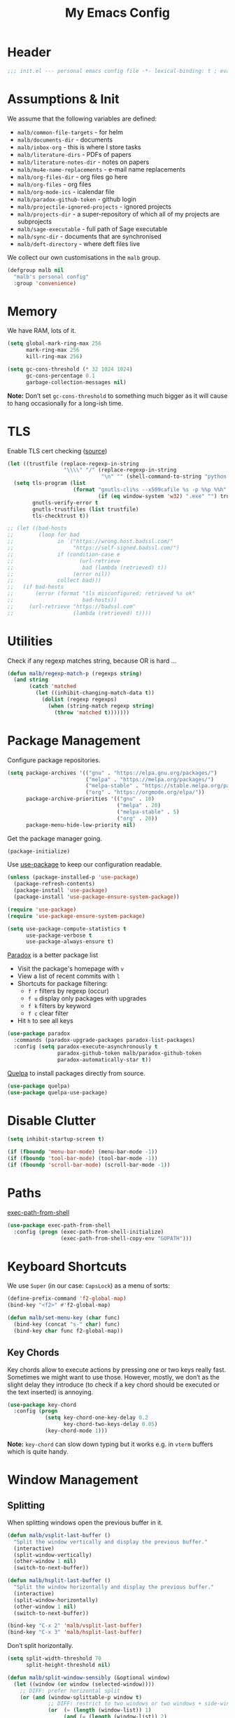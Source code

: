 #+TITLE: My Emacs Config
#+STARTUP: overview indent
#+TYP_TODO: TRY(y) TEST(t) IMPLEMENT(i) TODO(o) | DONE(d)
#+PROPERTY: header-args :tangle malb.el

* Header

#+BEGIN_SRC emacs-lisp
;;; init.el --- personal emacs config file -*- lexical-binding: t ; eval: (read-only-mode 1)-*-
#+END_SRC

* Assumptions & Init

We assume that the following variables are defined:

- ~malb/common-file-targets~ - for helm
- ~malb/documents-dir~ - documents
- ~malb/inbox-org~ - this is where I store tasks
- ~malb/literature-dirs~ - PDFs of papers
- ~malb/literature-notes-dir~ - notes on papers
- ~malb/mu4e-name-replacements~ - e-mail name replacements
- ~malb/org-files-dir~ - org files go here
- ~malb/org-files~ - org files
- ~malb/org-mode-ics~ - icalendar file
- ~malb/paradox-github-token~ - github login
- ~malb/projectile-ignored-projects~ - ignored projects
- ~malb/projects-dir~ - a super-repository of which all of my projects are subprojects
- ~malb/sage-executable~ - full path of Sage executable
- ~malb/sync-dir~ - documents that are synchronised
- ~malb/deft-directory~ - where deft files live

We collect our own customisations in the =malb= group.

#+BEGIN_SRC emacs-lisp
(defgroup malb nil
  "malb's personal config"
  :group 'convenience)
#+END_SRC

* Memory

We have RAM, lots of it.

#+BEGIN_SRC emacs-lisp
(setq global-mark-ring-max 256
      mark-ring-max 256
      kill-ring-max 256)
#+END_SRC

#+BEGIN_SRC emacs-lisp
(setq gc-cons-threshold (* 32 1024 1024)
      gc-cons-percentage 0.1
      garbage-collection-messages nil)
#+END_SRC

*Note:* Don’t set ~gc-cons-threshold~ to something much bigger as it will cause to hang occasionally for a long-ish time.

* TLS

Enable TLS cert checking ([[https://glyph.twistedmatrix.com/2015/11/editor-malware.html][source]])

#+BEGIN_SRC emacs-lisp
(let ((trustfile (replace-regexp-in-string
                  "\\\\" "/" (replace-regexp-in-string
                              "\n" "" (shell-command-to-string "python -m certifi")))))
  (setq tls-program (list
                     (format "gnutls-cli%s --x509cafile %s -p %%p %%h"
                             (if (eq window-system 'w32) ".exe" "") trustfile))
        gnutls-verify-error t
        gnutls-trustfiles (list trustfile)
        tls-checktrust t))

;; (let ((bad-hosts
;;        (loop for bad
;;              in `("https://wrong.host.badssl.com/"
;;                   "https://self-signed.badssl.com/")
;;              if (condition-case e
;;                     (url-retrieve
;;                      bad (lambda (retrieved) t))
;;                   (error nil))
;;              collect bad)))
;;   (if bad-hosts
;;       (error (format "tls misconfigured; retrieved %s ok"
;;                      bad-hosts))
;;     (url-retrieve "https://badssl.com"
;;                   (lambda (retrieved) t))))
#+END_SRC

* Utilities

Check if any regexp matches string, because OR is hard …

#+BEGIN_SRC emacs-lisp
(defun malb/regexp-match-p (regexps string)
  (and string
       (catch 'matched
         (let ((inhibit-changing-match-data t))
           (dolist (regexp regexps)
             (when (string-match regexp string)
               (throw 'matched t)))))))
#+END_SRC

* Package Management

Configure package repositories.

#+BEGIN_SRC emacs-lisp
(setq package-archives '(("gnu" . "https://elpa.gnu.org/packages/")
                         ("melpa" . "https://melpa.org/packages/")
                         ("melpa-stable" . "https://stable.melpa.org/packages/")
                         ("org" . "https://orgmode.org/elpa/"))
      package-archive-priorities '(("gnu" . 10)
                                   ("melpa" . 20)
                                   ("melpa-stable" . 5)
                                   ("org" . 20))
      package-menu-hide-low-priority nil)
#+END_SRC

Get the package manager going.

#+BEGIN_SRC emacs-lisp
(package-initialize)
#+END_SRC

Use [[https://github.com/jwiegley/use-package/][use-package]] to keep our configuration readable.

#+BEGIN_SRC emacs-lisp
(unless (package-installed-p 'use-package)
  (package-refresh-contents)
  (package-install 'use-package)
  (package-install 'use-package-ensure-system-package))

(require 'use-package)
(require 'use-package-ensure-system-package)

(setq use-package-compute-statistics t
      use-package-verbose t
      use-package-always-ensure t)
#+END_SRC

[[https://github.com/Bruce-Connor/paradox/][Paradox]] is a better package list

- Visit the package's homepage with =v=
- View a list of recent commits with =l=
- Shortcuts for package filtering:
  - =f r= filters by regexp (occur)
  - =f u= display only packages with upgrades
  - =f k= filters by keyword
  - =f c= clear filter
- Hit =h= to see all keys

#+BEGIN_SRC emacs-lisp
(use-package paradox
  :commands (paradox-upgrade-packages paradox-list-packages)
  :config (setq paradox-execute-asynchronously t
                paradox-github-token malb/paradox-github-token
                paradox-automatically-star t))
#+END_SRC

[[https://github.com/quelpa/quelpa][Quelpa]] to install packages directly from source.

#+BEGIN_SRC emacs-lisp
(use-package quelpa)
(use-package quelpa-use-package)
#+END_SRC

* Disable Clutter

#+BEGIN_SRC emacs-lisp
(setq inhibit-startup-screen t)

(if (fboundp 'menu-bar-mode) (menu-bar-mode -1))
(if (fboundp 'tool-bar-mode) (tool-bar-mode -1))
(if (fboundp 'scroll-bar-mode) (scroll-bar-mode -1))
#+END_SRC

* Paths

[[https://github.com/purcell/exec-path-from-shell][exec-path-from-shell]]

#+BEGIN_SRC emacs-lisp
(use-package exec-path-from-shell
  :config (progn (exec-path-from-shell-initialize)
                 (exec-path-from-shell-copy-env "GOPATH")))
#+END_SRC

* Keyboard Shortcuts

We use ~Super~ (in our case: ~CapsLock~) as a menu of sorts:

#+BEGIN_SRC emacs-lisp
(define-prefix-command 'f2-global-map)
(bind-key "<f2>" #'f2-global-map)

(defun malb/set-menu-key (char func)
  (bind-key (concat "s-" char) func)
  (bind-key char func f2-global-map))
#+END_SRC

** Key Chords

Key chords allow to execute actions by pressing one or two keys really fast. Sometimes we might want to use those. However, mostly, we don’t as the slight delay they introduce (to check if a key chord should be executed or the text inserted) is annoying.

#+BEGIN_SRC emacs-lisp
(use-package key-chord
  :config (progn
            (setq key-chord-one-key-delay 0.2
                  key-chord-two-keys-delay 0.05)
            (key-chord-mode 1)))
#+END_SRC

**Note:** =key-chord= can slow down typing but it works e.g. in =vterm= buffers which is quite handy.

* Window Management
** Splitting

When splitting windows open the previous buffer in it.

#+BEGIN_SRC  emacs-lisp
(defun malb/vsplit-last-buffer ()
  "Split the window vertically and display the previous buffer."
  (interactive)
  (split-window-vertically)
  (other-window 1 nil)
  (switch-to-next-buffer))

(defun malb/hsplit-last-buffer ()
  "Split the window horizontally and display the previous buffer."
  (interactive)
  (split-window-horizontally)
  (other-window 1 nil)
  (switch-to-next-buffer))

(bind-key "C-x 2" 'malb/vsplit-last-buffer)
(bind-key "C-x 3" 'malb/hsplit-last-buffer)
#+END_SRC

Don’t split horizontally.

#+BEGIN_SRC emacs-lisp
(setq split-width-threshold 70
      split-height-threshold nil)

(defun malb/split-window-sensibly (&optional window)
  (let ((window (or window (selected-window))))
    ;; DIFF: prefer horizontal split
    (or (and (window-splittable-p window t)
             ;; DIFF: restrict to two windows or two windows + side-window
             (or  (= (length (window-list)) 1)
                  (and (= (length (window-list)) 2)
                       (seq-filter (lambda (x) (< (window-width x) 40)) (window-list))))
             ;; Split window horizontally.
             (with-selected-window window
               (split-window-right)))
        (and (window-splittable-p window)
             ;; Split window vertically.
             (with-selected-window window
               (split-window-below)))
        (and (eq window (frame-root-window (window-frame window)))
             (not (window-minibuffer-p window))
             ;; If WINDOW is the only window on its frame and is not the
             ;; minibuffer window, try to split it vertically disregarding
             ;; the value of `split-height-threshold'.
             (let ((split-height-threshold 0))
               (when (window-splittable-p window)
                 (with-selected-window window
                   (split-window-below))))))))

(setq split-window-preferred-function #'malb/split-window-sensibly)
#+END_SRC

Resize windows to accommodate new ones.

#+BEGIN_SRC emacs-lisp
(setq window-combination-resize t)
#+END_SRC

** Restoring Configurations

[[http://www.emacswiki.org/emacs/WinnerMode][Winner mode]] is a global minor mode. When activated, it allows to “undo” (and “redo”) changes in the window configuration.

#+BEGIN_SRC emacs-lisp
(winner-mode 1)
#+END_SRC

[[https://github.com/louiskottmann/zygospore.el][zygospore]] lets you revert =C-x 1= =(delete-other-window)= by pressing =C-x 1= again.

#+BEGIN_SRC emacs-lisp
(use-package zygospore
  :bind (("C-x 1" . zygospore-toggle-delete-other-windows)))
#+END_SRC

** Multiple Window Configurations (Eyebrowse)

[[https://github.com/wasamasa/eyebrowse][eyebrowse]] is a simple-minded way of managing window configuration.

#+BEGIN_SRC emacs-lisp
;; (use-package perspective
;;   :init (setq persp-mode-prefix-key (kbd "C-x x")
;;               persp-sort 'created)
;;   :config (progn
;;             (defun malb/persp-names-reverse (orig-fun &rest args)
;;               (reverse (apply orig-fun args)))
;;             (advice-add 'persp-names :around #'malb/persp-names-reverse)))

(use-package eyebrowse
  :diminish eyebrowse-mode
  :init (setq eyebrowse-keymap-prefix (kbd "C-c E"))
  :config (progn
            (setq eyebrowse-wrap-around t)
            (eyebrowse-mode t)

            (defun malb/eyebrowse-new-window-config ()
              "make new eyebrowse config, re-using indices 1 - (1)0"
              (interactive)
              (let ((done nil))
                (dotimes (i 10)
                  ;; start at 1 run till 0
                  (let ((j (mod (+ i 1) 10)))
                    (when (and (not done)
                               (not (eyebrowse--window-config-present-p j)))
                      (eyebrowse-switch-to-window-config j)
                      (call-interactively 'eyebrowse-rename-window-config j)
                      (setq done t))))))))
#+END_SRC

** Switching

*** Ace Window

[[https://github.com/abo-abo/ace-window][ace-window]] for switching windows.

[[http://oremacs.com/download/ace-window.gif]] ([[http://oremacs.com/download/ace-window.gif][source]])

#+BEGIN_SRC emacs-lisp
(use-package ace-window
  :commands ace-window
  :bind (("C-x o" . ace-window)
         ("C-`"  . malb/ace-window))
  :config (progn
            (setq aw-keys   '(?1 ?2 ?3 ?4 ?5 ?6 ?7 ?8)
                  aw-dispatch-always nil
                  aw-dispatch-when-more-than 2
                  aw-dispatch-alist
                  '((?x aw-delete-window     "Ace - Delete Window")
                    (?c aw-swap-window       "Ace - Swap Window")
                    (?n aw-flip-window)
                    (?v aw-split-window-vert "Ace - Split Vert Window")
                    (?h aw-split-window-horz "Ace - Split Horz Window")
                    (?g delete-other-windows "Ace - Maximize Window")
                    (?b balance-windows)
                    (?u winner-undo)
                    (?r winner-redo)))
            (add-to-list 'aw-ignored-buffers "*Ilist*")
            (add-to-list 'aw-ignored-buffers 'dired-sidebar-mode)
            (defun malb/ace-window (arg)
              (interactive "P")
              (let ((aw-dispatch-when-more-than 3)
                    (aw-scope 'frame))
                (ace-window arg)))))
#+END_SRC

*** Back and Forth

Quickly jump back and forth between buffers ([[http://www.emacswiki.org/emacs/SwitchingBuffers#toc4][source]])

#+BEGIN_SRC emacs-lisp
(defun malb/switch-to-previous-buffer ()
  "Switch to previously open buffer.

Repeated invocations toggle between the two most recently open buffers."
  (interactive)
  (switch-to-buffer (other-buffer (current-buffer) 1)))
#+END_SRC

*** Window Numbering

Select windows using [[https://github.com/deb0ch/emacs-winum][window numbers]].

#+BEGIN_SRC emacs-lisp
(use-package winum
  :init (setq winum-keymap
              (let ((map (make-sparse-keymap)))
                (bind-key "M-0" #'winum-select-window-0-or-10 map)
                (bind-key "M-1" #'winum-select-window-1 map)
                (bind-key "M-2" #'winum-select-window-2 map)
                (bind-key "M-3" #'winum-select-window-3 map)
                (bind-key "M-4" #'winum-select-window-4 map)
                (bind-key "M-5" #'winum-select-window-5 map)
                (bind-key "M-6" #'winum-select-window-6 map)
                (bind-key "M-7" #'winum-select-window-7 map)
                (bind-key "M-8" #'winum-select-window-8 map)
                (bind-key "M-9" #'winum-select-window-9 map)
                (bind-key "C-x w" #'winum-select-window-by-number map)
                map))
  :config (progn
            (defun malb/winum-assign ()
              (cond
               ((string-match-p (regexp-quote (buffer-name)) "\\*shell\\[.*\\]\\*") 10)
               ((string-match-p (regexp-quote (buffer-name)) "\\*eshell\\[.*\\]\\*") 10)
               ((string-match-p (regexp-quote (buffer-name)) "\\*Sage\\*") 10)
               ((equal major-mode 'imenu-list-major-mode) 8)
               ((equal major-mode 'dired-sidebar-mode) 8)
               (t nil)))

            (add-to-list 'winum-assign-functions #'malb/winum-assign)

            (setq winum-scope                       'frame-local
                  winum-reverse-frame-list          nil
                  winum-auto-assign-0-to-minibuffer t
                  winum-auto-setup-mode-line        nil
                  winum-ignored-buffers             '(" *which-key*"))

            (winum-mode)))
#+END_SRC

** Special Windows

Some buffers should behave like pop ups, i.e. display at the bottom with 0.3 height.

#+BEGIN_SRC emacs-lisp
(defvar malb/popup-windows '("\\`\\*compilation\\*\\'"
                             "\\`\\*helm flycheck\\*\\'"
                             "\\`\\*Flycheck errors\\*\\'"
                             "\\`\\*helm projectile\\*\\'"
                             "\\`\\*Helm all the things\\*\\'"
                             "\\`\\*Helm Find Files\\*\\'"
                             "\\`\\*Help\\*\\'"
                             "\\`\\*ielm\\*\\'"
                             "\\`\\*Synonyms List\\*\\'"
                             "\\`\\*anaconda-doc\\*\\'"
                             "\\`\\*Google Translate\\*\\'"
                             "\\` \\*LanguageTool Errors\\* \\'"
                             "\\`\\*Edit footnote .*\\*\\'"
                             "\\`\\*TeX errors*\\*\\'"
                             "\\`\\*mu4e-update*\\*\\'"
                             "\\`\\*prodigy-.*\\*\\'"
                             "\\`\\*Org Export Dispatcher\\*\\'"
                             "\\`\\*Helm Swoop\\*\\'"
                             "\\`\\*Backtrace\\*\\'"
                             "\\`\\*Messages\\*\\'"
                             "\\`\\*Calendar\\*\\'"
                             "\\`\\*mscdb\\*\\'"))
#+END_SRC

#+BEGIN_SRC emacs-lisp
; (setq display-buffer-alist nil)
(dolist (name malb/popup-windows)
  (add-to-list 'display-buffer-alist
               `(,name
                 (malb/frame-dispatch
                  display-buffer-reuse-window
                  display-buffer-in-side-window)
                 (reusable-frames . visible)
                 (side            . bottom)
                 (window-height   . 0.3))) t)
#+END_SRC

** Closing/Promoting Pop-up-style Windows

In case we just want to kill the bottom window, set a shortcut do to this.

#+BEGIN_SRC emacs-lisp
(defun malb/quit-bottom-disposable-windows ()
  "Quit disposable windows of the current frame."
  (interactive)
  (dolist (window (window-at-side-list))
    (if (<= (window-height window) (/ (frame-height) 3))
        (delete-window window))))

(defun malb/promote-disposable-window ()
  "Promote disposable window to real window."
  (interactive)
  (dolist (window (window-at-side-list))
    (let ((buffer (window-buffer window))
          (display-buffer-alist nil))
      (delete-window window)
      (display-buffer buffer))))

(key-chord-define-global "qq" #'malb/quit-bottom-disposable-windows)
(key-chord-define-global "qw" #'malb/promote-disposable-window)
#+END_SRC

** Compilation Window

If there was no error the window closes automatically.

#+BEGIN_SRC emacs-lisp
(defun malb/compilation-exit-autoclose (status code msg)
  ;; If M-x compile exists with a 0
  (when (and (eq status 'exit) (zerop code))
    ;; and delete the *compilation* window
    (let ((compilation-window (get-buffer-window (get-buffer "*compilation*"))))

      (when (and (not (window-at-side-p compilation-window 'top))
                 (window-at-side-p compilation-window 'left)
                 (window-at-side-p compilation-window 'right))
        (delete-window compilation-window))))
  ;; Always return the anticipated result of compilation-exit-message-function
  (cons msg code))

(setq compilation-exit-message-function #'malb/compilation-exit-autoclose)
#+END_SRC

If you change the variable ~compilation-scroll-output~ to a ~non-nil~ value, the compilation buffer scrolls automatically to follow the output. If the value is ~first-error~, scrolling stops when the first error appears, leaving point at that error. For any other non-nil value, scrolling continues until there is no more output.

#+BEGIN_SRC emacs-lisp
(setq compilation-scroll-output 'first-error)
#+END_SRC

** Dispatch Buffers to Frames

Separate mu4e windows from others ([[https://stackoverflow.com/questions/18346785/how-to-intercept-a-file-before-it-opens-and-decide-which-frame/18371427#18371427][source]])

Mu4e buffers start with =*mu4e-=:

#+BEGIN_SRC emacs-lisp
(defvar malb/mu4e-buffer-regexps '("\\`\\*mu4e-.*\\*")
  "Buffer names of mu4e buffers.")
#+END_SRC

But we allow helm buffers in the mu4e frame, e.g. to pick attachments.

#+BEGIN_SRC emacs-lisp
(defvar malb/mu4e-buffer-allowed-regexps (append malb/popup-windows '("\\`\\*helm.*\\*\\'"))
  "Buffer names allowed in mu4e frame.")
#+END_SRC

Get frame by name or return passed frame.

#+BEGIN_SRC emacs-lisp
(defun malb/get-frame (frame)
  "Return a frame, if any, named FRAME (a frame or a string).
If none, return nil.
If FRAME is a frame, it is returned."
  (let ((malb/get-frame-name
         (lambda (&optional frame)
           (unless frame (setq frame (selected-frame)))
           (if (framep frame)
               (cdr (assq 'name (frame-parameters frame)))
             (error "Argument not a frame: `%s'" frame)))))
    (cond ((framep frame) frame)
          ((stringp frame)
           (catch 'get-a-frame-found
             (dolist (fr (frame-list))
               (when (string= frame (funcall malb/get-frame-name fr))
                 (throw 'get-a-frame-found fr)))
             nil))
          (t
           (error "Arg neither a string nor a frame: `%s'" frame)))))
#+END_SRC

Find a frame which isn’t the =mu4e= frame or create a fresh one.

#+BEGIN_SRC emacs-lisp
(defun malb/switch-to-mu4e ()
  (let ((other-frame (catch 'other-frame
                       (dolist (frame (frame-list))
                         (if (string-match "mu4e" (frame-parameter frame 'name))
                             (throw 'other-frame frame)
                           nil)))))
    (if other-frame
        (select-frame-set-input-focus other-frame)
      (malb/mail))))
#+END_SRC

Find a frame not named =mu4e= if there is any, make one otherwise.

#+BEGIN_SRC emacs-lisp
(defun malb/switch-away-from-mu4e ()
  (let ((other-frame (catch 'other-frame
                       (dolist (frame (frame-list))
                         (if (and (not (string-match "*Minibuf-1*" (frame-parameter frame 'name))) ;; helm frame
                                  (not (string-match "mu4e" (frame-parameter frame 'name)))
                                  (not (string-match "F1" (frame-parameter frame 'name)))) ;; emacsclient
                             (throw 'other-frame frame)
                           nil)))))
    (if other-frame
        (select-frame-set-input-focus other-frame)
      (select-frame-set-input-focus  (make-frame)))))
#+END_SRC

Main dispatch function:

#+BEGIN_SRC emacs-lisp
(defun malb/frame-dispatch (buffer alist)
  "Assigning buffers to frames."
  ;; (message (format "dispatching %s" (buffer-name buffer)))
  (cond
   ;; this is a mu4e buffer
   ((or
     (malb/regexp-match-p malb/mu4e-buffer-regexps (buffer-name buffer))
     (memq (buffer-local-value 'major-mode buffer) '(mu4e-view-mode mu4e-headers-mode)))
    (if (malb/get-frame "*mu4e*") (select-frame-set-input-focus (malb/get-frame "*mu4e*"))
      (make-frame (list '(name . "*mu4e*"))))
    (unless (get-buffer-window buffer)
      (set-window-buffer (get-largest-window) buffer))
    (select-window (get-buffer-window buffer))
    t ;; we are done
    )

   ;; this is not a mu4e buffer but we’re in the mu4e frame
   ((and (string-match "mu4e" (frame-parameter nil 'name))
         (not (malb/regexp-match-p malb/mu4e-buffer-regexps (buffer-name buffer)))
         (not (malb/regexp-match-p malb/mu4e-buffer-allowed-regexps (buffer-name buffer))))
    (malb/switch-away-from-mu4e)
    nil ;; pass control back to display-buffer-alist
    )
   ;; just hand back control to diplay-buffer-alist
   (t nil))
  nil)
#+END_SRC

#+BEGIN_SRC emacs-lisp
(add-to-list 'display-buffer-alist '(".*" (malb/frame-dispatch)) t)
#+END_SRC

Overwrite =find-file= to avoid =mu4e= frame.

#+BEGIN_SRC emacs-lisp
(defun find-file (filename &optional wildcards)
  "Edit file FILENAME.
Switch to a buffer visiting file FILENAME,
creating one if none already exists.
Interactively, the default if you just type RET is the current directory,
but the visited file name is available through the minibuffer history:
type M-n to pull it into the minibuffer.

You can visit files on remote machines by specifying something
like /ssh:SOME_REMOTE_MACHINE:FILE for the file name.  You can
also visit local files as a different user by specifying
/sudo::FILE for the file name.
See the Info node `(tramp)File name Syntax' in the Tramp Info
manual, for more about this.

Interactively, or if WILDCARDS is non-nil in a call from Lisp,
expand wildcards (if any) and visit multiple files.  You can
suppress wildcard expansion by setting `find-file-wildcards' to nil.

To visit a file without any kind of conversion and without
automatically choosing a major mode, use `find-file-literally’."
  (interactive
   (find-file-read-args "Find file: "
                        (confirm-nonexistent-file-or-buffer)))
  (let ((value (find-file-noselect filename nil nil wildcards)))
    (if (string-match "mu4e" (frame-parameter nil 'name))
        (progn
          (if (listp value)
              (mapcar display-buffer (nreverse value))
            (display-buffer value)
            (switch-to-buffer value)))
      (progn
        (if (listp value)
            (mapcar switch-to-buffer (nreverse value))
          (switch-to-buffer value))))))
#+END_SRC

****** TODO don’t replace =find-file= but advice =find-file=

Run =old-function= with an empty =display-buffer-alist=

#+BEGIN_SRC emacs-lisp
(defun malb/clean-display-buffer-alist (old-function &rest arguments)
  "Call old-function with an empty display-buffers-alist"
  (let ((display-buffer-alist nil))
    (apply old-function arguments)))
#+END_SRC

** Dedicated Mode

([[https://github.com/jwiegley/dot-emacs/blob/master/site-lisp/dedicated.el][source]])

#+BEGIN_SRC emacs-lisp
(defvar dedicated-mode nil
  "Mode variable for dedicated minor mode.")

(make-variable-buffer-local 'dedicated-mode)

(defun dedicated-mode (&optional arg)
  "Dedicated minor mode."
  (interactive "P")
  (setq dedicated-mode (not dedicated-mode))
  (set-window-dedicated-p (selected-window) dedicated-mode)
  (if (not (assq 'dedicated-mode minor-mode-alist))
      (setq minor-mode-alist
	    (cons '(dedicated-mode " D")
		  minor-mode-alist))))
#+END_SRC

** Window Management Hydra

#+BEGIN_SRC emacs-lisp
(defhydra malb/hydra-window ()
  "
^Misc^        ^Split^         ^Buffer^         ^Resize^         ^Eyebrowse^^     ^Center^   ^Jumping^   ^Other^
^----^--------^-----^---------^------^---------^------^---------^---------^^-----^------^---^-------^---^--------------^
_←_ ←         _v_ertical      _H_elm-omni      _q_ X←           _[_ \\/ new      _C_enter   _j_ump      _W_ store cfg
_↓_ ↓         _h_orizontal    _p_revious buf   _w_ X↓           _;_ \\/ ←        _,_ C←     _l_ine      _J_ load cfg
_↑_ ↑         _z_ undo        _n_ext buf       _e_ X↑           _'_ \\/ →        _._ C→     ^^          _I_ imenu
_→_ →         _Z_ reset       _t_oggle buf     _r_ X→           _]_ \\/ close
^^            _d_lt this      _a_ce 1          ^ ^              _!_ \\/ rename
_SPC_ cancel  _D_lt other     _s_wap
^^            _o_nly this
"
  ("<left>" windmove-left  :color blue)
  ("<down>" windmove-down  :color blue)
  ("<up>" windmove-up  :color blue)
  ("<right>" windmove-right  :color blue)
  ("j" avy-goto-char-timer :color blue)
  ("l" avy-goto-line :color blue)
  ("q" shrink-window-horizontally)
  ("w" shrink-window)
  ("e" enlarge-window)
  ("r" enlarge-window-horizontally)
  ("H" malb/helm-omni :color blue)
  ("1" previous-buffer)
  ("2" next-buffer)
  ("p" previous-buffer)
  ("n" next-buffer)
  ("t" malb/switch-to-previous-buffer :color blue)
  ("a" (lambda () (interactive) (ace-window 1)) :color blue)
  ("v" malb/vsplit-last-buffer)
  ("h" malb/hsplit-last-buffer)
  ("s" (lambda () (interactive) (ace-window 4)) :color blue)
  ("d" delete-window)
  ("D" (lambda () (interactive) (ace-window 16)) :color blue)
  ("o" delete-other-windows :color blue)
  ("z" (progn (winner-undo) (setq this-command 'winner-undo)))
  ("Z" winner-redo)
  ("I" imenu-list-smart-toggle :color blue)
  ("[" malb/eyebrowse-new-window-config :color blue)
  (";" (lambda () (interactive) (eyebrowse-prev-window-config nil)) :color red)
  ("'" (lambda () (interactive) (eyebrowse-next-window-config nil)) :color red)
  ("]" eyebrowse-close-window-config :color blue)
  ("!" eyebrowse-rename-window-config :color blue)
  ("C" visual-fill-column-mode)
  ("," (lambda () (interactive) (set-fill-column (+ fill-column 2)) (visual-fill-column-adjust)) :color red)
  ("." (lambda () (interactive) (set-fill-column (- fill-column 2)) (visual-fill-column-adjust)) :color red)
  ("W" window-configuration-to-register)
  ("J" jump-to-register  :color blue)
  ("1" eyebrowse-switch-to-window-config-1 :color blue)
  ("2" eyebrowse-switch-to-window-config-2 :color blue)
  ("3" eyebrowse-switch-to-window-config-3 :color blue)
  ("4" eyebrowse-switch-to-window-config-4 :color blue)
  ("5" eyebrowse-switch-to-window-config-5 :color blue)
  ("6" eyebrowse-switch-to-window-config-6 :color blue)
  ("7" eyebrowse-switch-to-window-config-7 :color blue)
  ("8" eyebrowse-switch-to-window-config-8 :color blue)
  ("9" eyebrowse-switch-to-window-config-9 :color blue)
  ("SPC" nil)
  ("`" other-window :color blue)
  ("C-`" other-window :color blue))

(key-chord-define-global "\\x" #'malb/hydra-window/body)
#+END_SRC

** Next/Previous Buffer

([[https://www.reddit.com/r/emacs/comments/b058f8/weekly_tipstricketc_thread/][source]])

#+begin_src emacs-lisp
(use-package skip-buffers-mode
  :ensure nil
  :blackout skip-buffers-mode
  :config (skip-buffers-mode))
#+end_src

* Clean Mode Line

Use [[https://github.com/raxod502/blackout][blackout]] to remove mentions of minor modes from the mode-line as we’re using a quite few of them and don’t want to waste the real estate. Most diminishing is done by the ~:blackout~ parameter to =use-package=.

#+BEGIN_SRC emacs-lisp
(use-package blackout)
#+END_SRC

* Jumping Around

[[https://raw.githubusercontent.com/wiki/nloyola/avy/images/avy-goto-char.png]] ([[https://github.com/abo-abo/avy][source]])

See [[http://emacsrocks.com/e10.html][Emacs Rocks #10]] which is on ~ace-jump-mode~ which inspired [[https://github.com/abo-abo/avy][avy]].

#+BEGIN_SRC emacs-lisp
(use-package avy
  :bind (("C-c C-<SPC>" . avy-goto-char-timer) ;; avy-goto-char-timer
         ("C-c j j" . avy-goto-char-timer)
         ("M-g g" . avy-goto-line))
  :config (progn
            (setq avy-background t)))
#+END_SRC

** Links

#+BEGIN_QUOTE
Currently, to jump to a link in an =Info-mode= or =help-mode= or =woman-mode= or =org-mode= or =eww-mode= or =compilation-mode= buffer, you can tab through the links to select the one you want. This is an O(N) operation, where the N is the amount of links. This package turns this into an O(1) operation, or at least O(log(N)) if you manage to squeeze thousands of links in one screen. It does so by assigning a letter to each link using avy. ([[https://github.com/abo-abo/ace-link][source]])
#+END_QUOTE

#+BEGIN_SRC emacs-lisp
(use-package ace-link
  :config (ace-link-setup-default))
#+END_SRC

** Edit Points

Use [[http://www.emacswiki.org/emacs/GotoChg][goto-chg]] to jump through edit points ([[http://pragmaticemacs.com/emacs/move-through-edit-points/][source]])

#+BEGIN_SRC emacs-lisp
(use-package goto-chg
  :bind (("C-c j ," . goto-last-change)
         ("C-c j ." . goto-last-change-reverse)))
#+END_SRC

*Tip* =C-u 0 C-c j ,= description of the change at a particular stop on your tour

** Visual Bookmarks

([[http://pragmaticemacs.com/emacs/use-visible-bookmarks-to-quickly-jump-around-a-file/][source]])

#+BEGIN_SRC emacs-lisp
(use-package bm
  :bind (("C-c j b ." . bm-next)
         ("C-c j b ," . bm-previous)
         ("C-c j b SPC" . bm-toggle)))
#+END_SRC

* Snippets

** YaSnippet

#+BEGIN_QUOTE
[[https://github.com/capitaomorte/yasnippet][YASnippet]] is a template system for Emacs. It allows you to type an abbreviation and automatically expand it into function templates. ([[https://github.com/capitaomorte/yasnippet][source]])
#+END_QUOTE

[[http://blog.refu.co/wp-content/uploads/2015/07/wpid-yasnippet1.gif]] ([[http://blog.refu.co/?p=1355][source]])

Also, see [[http://emacsrocks.com/e06.html][Emacs Rocks #06]] which is on ~yasnippet~.

You can call ~yas-decribe-tables~ to see currently defined snippets, I usually just use [[Helm YaSnippet]].

We disable yasnippet if there are no snippets. ([[https://github.com/joaotavora/yasnippet/issues/669][source]])

#+BEGIN_SRC emacs-lisp
(use-package yasnippet
  :blackout yas-minor-mode
  :config (progn
            (yas-global-mode)
            (setq yas-verbosity 1)

            (defun malb/disable-yas-if-no-snippets ()
              (when (and yas-minor-mode (null (yas--get-snippet-tables)))
                (yas-minor-mode -1)))
            (add-hook 'yas-minor-mode-hook #'malb/disable-yas-if-no-snippets)))
#+END_SRC

The official yasnippet snippet collection

#+BEGIN_SRC emacs-lisp
(use-package yasnippet-snippets)
#+END_SRC

*** Auto YASnippet

#+BEGIN_QUOTE
[[https://github.com/abo-abo/auto-yasnippet][auto-yasnippet]] is a hybrid of keyboard macros and yasnippet. You create the snippet on the go, usually to be used just in the one place. It's fast, because you're not leaving the current buffer, and all you do is enter the code you'd enter anyway, just placing ~ where you'd like yasnippet fields and mirrors to be.
#+END_QUOTE

#+BEGIN_SRC emacs-lisp
(use-package auto-yasnippet
  :bind (("C-c y c" . aya-create)
         ("C-c y e" . aya-expand)))
#+END_SRC

*** Auto Insert

We populate empty files with yasnippet ([[https://github.com/hlissner/.emacs.d/blob/master/core/core-autoinsert.el][source]])

#+BEGIN_SRC emacs-lisp
(defun malb/auto-insert-snippet (key &optional mode)
  "Auto insert a snippet of yasnippet into new file."
  (interactive)
  (let ((is-yasnippet-on (not (cond ((functionp yas-dont-activate-functions)
                                     (funcall yas-dont-activate-functions))
                                    ((consp yas-dont-activate-functions)
                                     (some #'funcall yas-dont-activate-functions))
                                    (yas-dont-activate-functions))))
        (snippet (let ((template (cdar (mapcan #'(lambda (table) (yas--fetch table key))
                                               (yas--get-snippet-tables mode)))))
                   (if template (yas--template-content template) nil))))
    (when (and is-yasnippet-on snippet)
      (yas-expand-snippet snippet))))
#+END_SRC

#+BEGIN_SRC emacs-lisp
(use-package autoinsert
  :after yasnippet
  :config (progn
            (setq auto-insert-query nil ; Don't prompt before insertion
                  auto-insert-alist '()) ; Tabula rasa
            (auto-insert-mode 1)))
#+END_SRC

*** Helm YaSnippet

[[https://github.com/emacs-jp/helm-c-yasnippet][helm-c-yasnippet]] for selecting snippets with helm. However, long-form snippets are mostly handled by [[https://github.com/Kungsgeten/yankpad][yankpad]].

#+BEGIN_SRC emacs-lisp
(use-package helm-c-yasnippet
  :after (helm yasnippet)
  :commands (helm-yas-complete)
  :bind (:map yas-minor-mode-map
              ("C-c h y" .  helm-yas-complete))
  :config (progn
            (setq helm-yas-space-match-any-greedy t)))
#+END_SRC

** Yankpad

#+BEGIN_QUOTE
Let’s say that you have text snippets that you want to paste, but that yasnippet or skeleton is a bit too much when you do not need a shortcut/abbrev for your snippet. You like org-mode, so why not write your snippets there? Introducing the yankpad: — ([[https://github.com/Kungsgeten/yankpad/blob/master/README.org][source]])
#+END_QUOTE

#+BEGIN_SRC emacs-lisp
(use-package yankpad
  :after (helm yasnippet projectile)
  :init (setq yankpad-file (expand-file-name "yankpad.org" malb/org-files-dir))
  :config (progn
            (bind-key "C-c h Y" #'yankpad-insert yas-minor-mode-map)

            ;; yankpad can slow down helm by insisting on parsing the yankpad file each time, so
            ;; we disable it for helm
            (setq malb/disable-yankpad-major-modes
                  '(helm-major-mode minibuffer-inactive-mode dired-mode dired-sidebar-mode))

            (defun malb/disable-yankpad-maybe (old-function &rest args)
              (if (member major-mode malb/disable-yankpad-major-modes)
                  nil
                (apply old-function args)))

            (advice-add 'yankpad-local-category-to-major-mode :around #'malb/disable-yankpad-maybe)))
#+END_SRC

* Auto Completion (Company)

Use [[https://github.com/company-mode/company-mode][company-mode]] for auto-completion.

[[https://company-mode.github.io/images/company-elisp.png]] ([[https://company-mode.github.io/images/company-elisp.png][source]])

#+BEGIN_SRC emacs-lisp
(use-package company
  :bind (("M-/" . company-complete))
  :defer nil
  :config (progn
            (setq company-tooltip-limit 20 ; bigger popup window
                  company-idle-delay 0.6   ; delay for popup
                  company-echo-delay 0     ; remove blinking
                  company-show-numbers t   ; show numbers for easy selection
                  company-selection-wrap-around t
                  company-require-match nil
                  company-dabbrev-ignore-case t
                  company-dabbrev-ignore-invisible t
                  company-dabbrev-other-buffers t
                  company-dabbrev-downcase nil
                  company-dabbrev-code-everywhere t
                  company-tooltip-align-annotations t
                  company-minimum-prefix-length 1
                  company-global-modes '(not) ; company is "always on", except for a few … exceptions
                  company-lighter-base "")

            (global-company-mode 1)

            (bind-key "C-n"   #'company-select-next company-active-map)
            (bind-key "C-p"   #'company-select-previous company-active-map)
            (bind-key "<tab>" #'company-complete company-active-map)
            (bind-key "M-?"   #'company-show-doc-buffer company-active-map)
            (bind-key "M-."   #'company-show-location company-active-map)))
#+END_SRC

#+BEGIN_QUOTE
Company completion backend for [[https://github.com/emacs-lsp/lsp-mode][lsp-mode]].

It provides features that are not available by using company-capf + lsp-mode:

- Support trigger characters. For example typing . will trigger completion for TypeScript.
- Use completion item's label as completion labels and replace it with its insertText if available.
- Fetch completion candidates asynchronously (Thanks @sebastiencs).
- Apply text edits specified by completion candidates after completion.
- Do not cache the completion candidates if they are incomplete.
- Expand snippets on completion (requires yasnippet).
#+END_QUOTE

#+BEGIN_SRC emacs-lisp
(use-package company-lsp
  :after (company lsp-mode)
  :config (push 'company-lsp company-backends))
#+END_SRC

Use [[https://github.com/expez/company-quickhelp][company-quickhelp]] to display quick help.

#+BEGIN_SRC emacs-lisp
(use-package company-quickhelp
  :config (company-quickhelp-mode 1))
#+END_SRC

** Python

For Python use [[https://github.com/proofit404/company-anaconda][company-anaconda]].

#+BEGIN_SRC emacs-lisp
(use-package company-anaconda
  :config (add-to-list 'company-backends #'company-anaconda))
#+END_SRC

** LaTeX

For \LaTeX use [[https://github.com/alexeyr/company-auctex][company-auctex]]. We also allow unicode symbols via [[https://github.com/vspinu/company-math][company-math]], hence we manage what to add when carefully below.

#+BEGIN_SRC emacs-lisp
(use-package company-math)

(use-package company-auctex
  :config (progn
            (add-to-list 'company-backends
                         '(company-auctex-macros
                           company-auctex-environments
                           company-math-symbols-unicode
                           company-math-symbols-latex))))
#+END_SRC

[[https://github.com/TheBB/company-reftex][company-refex]] is used for \LaTeX labels.

#+BEGIN_SRC emacs-lisp
(use-package company-reftex
   :config (add-to-list 'company-backends #'company-reftex-labels))
#+END_SRC

BibTeX is handled by Helm BibTeX below.

** Shell

Use [[https://github.com/Ambrevar/emacs-fish-completion][fish-completion]] for =pcomplete= which is then used by =company-capf=

#+BEGIN_SRC emacs-lisp
(use-package fish-completion
  :config (progn
            (global-fish-completion-mode)))
#+END_SRC

** Company and YaSnippet Integration

Add YasSippet support for all company backends. ([[https://github.com/syl20bnr/spacemacs/pull/179][source]])

*Note:* Do this at the very end.

#+BEGIN_SRC emacs-lisp
(defvar malb/company-mode/enable-yas t
  "Enable yasnippet for all backends.")

(defun malb/company-mode/backend-with-yas (backend)
  (if (or (not malb/company-mode/enable-yas)
          (and (listp backend)
               (member 'company-yasnippet backend)))
      backend
    (append (if (consp backend) backend (list backend))
            '(:with company-yasnippet))))

(defun malb/activate-yasnippet-completion ()
  (setq company-backends
        (mapcar #'malb/company-mode/backend-with-yas company-backends)))

(add-hook 'emacs-startup-hook #'malb/activate-yasnippet-completion)
#+END_SRC

* Tab DWIM

1. =yas-expand= is run first and does what it has to, then it calls =malb/indent-fold-or-complete=.

2. This function then hopefully does what I want:

   1. if a region is active, just indent
   2. if we’re looking at a space after a non-whitespace character, we try some company-expansion
   3. If =hs-minor-mode= or =outline-minor-mode= is active, try those next
   4. otherwise call whatever would have been called otherwise.

([[http://emacs.stackexchange.com/q/21182/8930][source]], [[http://emacs.stackexchange.com/q/7908/8930][source]])

#+BEGIN_SRC emacs-lisp
(defun malb/indent-fold-or-complete (&optional arg)
  (interactive "P")
  (cond
   ;; if a region is active, indent
   ((use-region-p)
    (indent-region (region-beginning)
                   (region-end)))
   ;; if the next char is space or eol, but prev char not whitespace
   ((and (not (active-minibuffer-window))
         (or (looking-at " ")
             (looking-at "$"))
         (looking-back "[^[:space:]]" nil)
         (not (looking-back "^" nil)))

    (cond (company-mode (company-complete-common))
          (auto-complete-mode (auto-complete))))

   ;; no whitespace anywhere
   ((and (not (active-minibuffer-window))
         (looking-at "[^[:space:]]")
         (looking-back "[^[:space:]]" nil)
         (not (looking-back "^" nil)))
    (cond
     ((bound-and-true-p hs-minor-mode)
      (save-excursion (end-of-line) (hs-toggle-hiding)))
     ((bound-and-true-p outline-minor-mode)
      (save-excursion (outline-cycle)))))

   ;; by default just call whatever was bound
   (t
    (let ((fn (or (lookup-key (current-local-map) (kbd "TAB"))
                  'indent-for-tab-command)))
      (if (not (called-interactively-p 'any))
          (fn arg)
        (setq this-command fn)
        (call-interactively fn))))))

(bind-key "<tab>" #'malb/indent-fold-or-complete)
#+END_SRC

Sometimes, you just want to fold.

#+BEGIN_SRC emacs-lisp
(defun malb/toggle-fold ()
  (interactive)
  (cond ((eq major-mode 'org-mode)
         (org-force-cycle-archived))
        ((bound-and-true-p hs-minor-mode)
         (save-excursion
           (end-of-line)
           (hs-toggle-hiding)))

        ((bound-and-true-p outline-minor-mode)
         (save-excursion
           (outline-cycle)))))

(bind-key "C-<tab>" #'malb/toggle-fold)
#+END_SRC

* Helm

[[https://github.com/emacs-helm/helm][Helm]] is incremental completion and selection narrowing framework for Emacs.

[[https://tuhdo.github.io/static/helm_projectile.gif]] ([[https://tuhdo.github.io/helm-intro.html][source]])

See [[https://tuhdo.github.io/helm-intro.html][A Package in a league of its own: Helm]] for a nice introduction.

** General, Buffers, Files

Don’t use the vanilla =helm-buffers= command for =C-x C-b= but combine many sources to create =malb/helm-omni.= ([[http://stackoverflow.com/a/19284509][source]])

*Tip:* Use =@foo= to search for content =foo= in buffers when in =helm-omni=. Use =*lisp= to search for buffers in ~lisp-mode~. Use =*!list= to search for buffers not in ~lisp-mode~.

#+BEGIN_SRC emacs-lisp
(defun malb/helm-omni (&rest arg)
  ;; just in case someone decides to pass an argument, helm-omni won't fail.
  (interactive)
  (unless helm-source-buffers-list
    (setq helm-source-buffers-list
          (helm-make-source "Buffers" 'helm-source-buffers)))
  (helm-other-buffer
   (append

    (if (projectile-project-p)
        '(helm-source-projectile-buffers-list
          helm-source-buffers-list)
      '(helm-source-buffers-list)) ;; list of all open buffers

    `(((name . "Virtual Workspace")
       (candidates . ,(--map (cons (eyebrowse-format-slot it) (car it))
                             (eyebrowse--get 'window-configs)))
       (action . (lambda (candidate)
                   (eyebrowse-switch-to-window-config candidate)))))

    (if (projectile-project-p)
        '(helm-source-projectile-recentf-list
          helm-source-recentf)
      '(helm-source-recentf)) ;; all recent files

    ;; always make some common files easily accessible
    '(((name . "Common Files")
       (candidates . malb/common-file-targets)
       (action . (("Open" . (lambda (x) (find-file (eval x))))))))

    '(helm-source-files-in-current-dir
      helm-source-bookmarks
      helm-source-buffer-not-found ;; ask to create a buffer otherwise
      ))
   "*Helm all the things*"))
#+END_SRC

Use helm for switching buffers, opening files, calling interactive functions.

The default ~C-x c~ is quite close to =C-x C-c=, which quits Emacs. Changed to =C-c h=. We must set =C-c h= globally, because we cannot change =helm-command-prefix-key= once =helm-config= is loaded. ([[https://github.com/tuhdo/emacs-c-ide-demo/blob/master/custom/setup-helm.el][source]])

We also use ~(helm-all-mark-rings)~ to jump around marks (set with =C-SPC C-SPC= et al.).

#+BEGIN_SRC emacs-lisp
(use-package helm
  :blackout helm-mode
  :bind (("M-x"       . helm-M-x)
         ("C-x C-b"   . malb/helm-omni)
         ("C-x b"     . malb/helm-omni)
         ("C-x C-f"   . helm-find-files)
         ("C-c <SPC>" . helm-all-mark-rings)
         ("C-c h"     . helm-command-prefix)

         :map helm-map
         ("<tab>" . helm-execute-persistent-action) ;; rebind tab to do persistent action
         ("C-i"   . helm-execute-persistent-action) ;; make TAB works in terminal
         ("C-z"   . helm-select-action)             ;; list actions using C-z
         ("C-<right>" . helm-next-source)
         ("C-<left>" . helm-previous-source)
         )

  :config (progn
            (require 'helm-config)
            (require 'helm-for-files)
            (require 'helm-bookmark)
            (unbind-key "C-x c")

            (setq helm-adaptive-mode t
                  helm-bookmark-show-location t
                  helm-buffer-max-length 48
                  helm-display-header-line t
                  helm-ff-skip-boring-files t
                  helm-find-files-ignore-thing-at-point t
                  helm-input-idle-delay 0.01
                  helm-bookmark-show-location t
                  helm-window-prefer-horizontal-split t
                  helm-quick-update t
                  helm-split-window-inside-p t
                  helm-truncate-lines nil
                  helm-ff-auto-update-initial-value nil
                  helm-grep-default-command "ag --vimgrep -z %p %f"
                  helm-grep-default-recurse-command "ag --vimgrep -z %p %f"
                  helm-use-frame-when-more-than-two-windows nil

                  helm-display-function #'helm-default-display-buffer
                  helm-display-buffer-reuse-frame t
                  helm-display-buffer-width 180
                  helm-display-buffer-height 60
                  helm-use-undecorated-frame-option nil

                  helm-completion-style 'emacs

                  helm-file-cache-fuzzy-match           t
                  helm-locate-fuzzy-match               nil
                  helm-imenu-fuzzy-match                t
                  helm-recentf-fuzzy-match              nil)

            (when (executable-find "curl")
              (setq helm-net-prefer-curl t))

            (helm-mode t)

            ;; manipulating these lists must happen after helm-mode was called
            (add-to-list 'helm-boring-buffer-regexp-list "\\*CEDET Global\\*")

            (delete "\\.bbl$" helm-boring-file-regexp-list)
            (add-to-list 'helm-boring-file-regexp-list "\\.nav" t)
            (add-to-list 'helm-boring-file-regexp-list "\\.out" t)
            (add-to-list 'helm-boring-file-regexp-list "\\.snm" t)
            (add-to-list 'helm-boring-file-regexp-list "\\.synctex.gz" t)
            (add-to-list 'helm-boring-file-regexp-list "\\.fdb_latexmk" t)
            (add-to-list 'helm-boring-file-regexp-list "\\.fls" t)
            (add-to-list 'helm-boring-file-regexp-list "-blx\\.bib" t)
            (add-to-list 'helm-boring-file-regexp-list "texput\\.log" t)

            ;; see https://github.com/emacs-helm/helm/commit/1de1701c73b15a86e99ab1c5c53bd0e8659d8ede
            (assq-delete-all 'find-file helm-completing-read-handlers-alist)))
#+END_SRC

Actions for attaching files to e-mails and for sending them with [[https://transfer.sh/][transfer.sh]].

#+BEGIN_SRC emacs-lisp
(use-package helm-utils
  :ensure nil
  :after transfer-sh
  :config (progn
            (defun malb/helm-mml-attach-files (_candidate)
              "Attach all selected files"
              (let* ((files (helm-marked-candidates)))
                (mapcar 'mml-attach-file files)))

            (defun malb/helmified-mml-attach-files ()
              (interactive)
              (with-helm-alive-p
                (helm-exit-and-execute-action 'malb/helm-mml-attach-files)))

            (defun malb/helm-transfer-sh-files (_candidate)
              "Transfer.sh all selected files"
              (let* ((files (helm-marked-candidates)))
                (mapcar (lambda (file)
                          (transfer-sh-upload-file-async file (file-name-nondirectory file)))
                        files)))

            (defun malb/helmified-transfer-sh-files ()
              (interactive)
              (with-helm-alive-p
                (helm-exit-and-execute-action 'malb/helm-transfer-sh-files)))))
#+END_SRC

** Helm Ring

=helm-ring= makes the kill ring actually useful, let’s use it.

#+BEGIN_SRC emacs-lisp
(use-package helm-ring
  :ensure nil
  :bind (("M-y" . helm-show-kill-ring)))
#+END_SRC

** Helm Swoop

[[https://github.com/ShingoFukuyama/helm-swoop][helm-swoop]] for buffer searching.

[[https://raw.githubusercontent.com/ShingoFukuyama/images/master/helm-swoop.gif]] ([[https://github.com/ShingoFukuyama/helm-swoop][source]])

*Tip*: You can edit =helm-swoop= buffers by pressing =C-c C-e=.

#+BEGIN_SRC emacs-lisp
(use-package helm-swoop
  :bind (("C-c o" . helm-multi-swoop-org)
         ("C-s"   . malb/swoop-or-search))
  :config (progn

            (setq malb/helm-swoop-ignore-major-mode
                  '(dired-mode
                    paradox-menu-mode
                    doc-view-mode
                    pdf-view-mode
                    mu4e-headers-mode
                    org-mode
                    Man-mode
                    markdown-mode
                    latex-mode
                    sage-shell-mode
                    inferior-python-mode
                    ein:notebook-multilang-mode
                    imenu-list-major-mode))

            ;; I’m going back and forth what I prefer
            (setq helm-swoop-pre-input-function  #'malb/helm-swoop-pre-fill
                  helm-swoop-split-with-multiple-windows t
                  helm-swoop-speed-or-color t)

            (defun malb/helm-swoop-pre-fill ()
              ;; (thing-at-point 'symbol)
              )

            (defun malb/swoop-or-search ()
              (interactive)
              (if (or (> (buffer-size) 1048576) ;; helm-swoop can be slow on big buffers
                      (memq major-mode malb/helm-swoop-ignore-major-mode))
                  (call-interactively #'isearch-forward)
                (helm-swoop)))

            ;; https://emacs.stackexchange.com/questions/28790/helm-swoop-how-to-make-it-behave-more-like-isearch
            (defun malb/helm-swoop-C-s ()
              (interactive)
              (if (boundp 'helm-swoop-pattern)
                  (if (equal helm-swoop-pattern "")
                      (previous-history-element 1)
                    (helm-next-line))
                (helm-next-line)))

            (bind-key "M-i" #'helm-swoop-from-isearch isearch-mode-map)
            (bind-key "M-i" #'helm-multi-swoop-all-from-helm-swoop helm-swoop-map)
            (bind-key "C-r"   #'helm-previous-line helm-swoop-map)
            (bind-key "C-s"   #'malb/helm-swoop-C-s helm-swoop-map)
            (bind-key "C-r"   #'helm-previous-line helm-multi-swoop-map)
            (bind-key "C-s"   #'malb/helm-swoop-C-s helm-multi-swoop-map)))
#+END_SRC

** Helm Ag

[[http://beyondgrep.com][Ack]] is “a tool like grep, optimized for programmers“. [[https://github.com/ggreer/the_silver_searcher][Ag]] is like =ack=, but faster. [[https://github.com/syohex/emacs-helm-ag][Helm-ag]] is a helm interface to =ag=. We use =helm-ag= mainly via =helm-projectile-ag=, which allows us to =grep= through all project files quickly.

[[https://raw.githubusercontent.com/syohex/emacs-helm-ag/master/image/helm-do-ag.gif]] ([[https://raw.githubusercontent.com/syohex/emacs-helm-ag/master/image/helm-do-ag.gif][source]])

*Note:* You can switch to edit mode with =C-c C-e=.

#+BEGIN_SRC emacs-lisp
(use-package helm-ag
  :commands (helm-ag helm-do-ag malb/helm-ag-projects malb/helm-ag-literature malb/helm-ag)
  :ensure-system-package ((ag . silversearcher-ag:)
                          (rg . ripgrep))
  :config (progn
            (setq helm-ag-base-command "ag --nocolor --nogroup"
                  helm-ag-command-option nil
                  helm-ag-insert-at-point 'symbol
                  helm-ag-fuzzy-match t
                  helm-ag-use-temp-buffer t
                  helm-ag-use-grep-ignore-list t
                  helm-ag-use-agignore t)

            (defun malb/helm-ag (dir)
              "run helm-ag in DIR."
              (let* ((helm-ag-base-command "rg -S --no-heading")
                     (ignored (mapconcat (lambda (i)
                                           (if (string-prefix-p "ag" helm-ag-base-command)
                                               (concat "--ignore " i)
                                             (concat "-g !" i)))
                                         (append grep-find-ignored-files grep-find-ignored-directories)
                                         " "))
                     (helm-ag-base-command (concat helm-ag-base-command " " ignored)))
                (helm-do-ag (file-name-as-directory dir))))

            (defun malb/helm-ag-projects ()
              "run helm-ag in projects directory."
              (interactive)
              (malb/helm-ag malb/projects-dir))

            (defun malb/helm-ag-literature ()
              "run helm-ag in projects directory"
              (interactive)
              (malb/helm-ag (file-name-as-directory (car malb/literature-dirs))))))
#+END_SRC

** Helm Descbinds

#+BEGIN_SRC emacs-lisp
(use-package helm-descbinds
  :bind ("C-h b" . helm-descbinds)
  :init (fset 'describe-bindings 'helm-descbinds))
#+END_SRC

** Helm Locate

#+BEGIN_SRC emacs-lisp
(use-package helm-locate
  :ensure nil
  :after (helm helm-utils)
  :commands helm-locate
  :bind (:map helm-generic-files-map
              ("C-c C-a" . malb/helmified-mml-attach-files)
              ("C-c C-t" . malb/helmified-transfer-sh-files))
  :config (progn
            (setq helm-locate-command
                  (let ((databases (concat
                                    "/var/lib/mlocate/mlocate.db")))
                    (concat "locate -d " databases  " %s -e -A --regex %s")))

            (add-to-list 'helm-commands-using-frame 'helm-locate)

            (helm-add-action-to-source "Attach to E-mail" #'malb/helm-mml-attach-files helm-source-locate)
            (helm-add-action-to-source "Transfer.sh"      #'malb/helm-transfer-sh-files helm-source-locate)))
#+END_SRC

** Helm Org

[[https://github.com/emacs-helm/helm-org][Helm for org headlines and keywords completion]]

#+BEGIN_SRC emacs-lisp
(use-package helm-org
  :config (progn
            (setq helm-org-headings-fontify t)

            (defun malb/helm-in-buffer ()
              "The right kind™ of buffer menu."
              (interactive)
              (cond ((eq major-mode 'org-mode)
                     (call-interactively #'helm-org-in-buffer-headings))
                    ((bound-and-true-p lsp-mode)
                     (call-interactively #'helm-lsp-workspace-symbol))
                    (t
                     (call-interactively #'helm-semantic-or-imenu))))

            (add-to-list 'helm-commands-using-frame 'helm-org-in-buffer-headings)
            (add-to-list 'helm-commands-using-frame 'helm-semantic-or-imenu)))
#+END_SRC

[[https://github.com/alphapapa/helm-org-rifle][Helm + Grep for Org-files]]

#+BEGIN_SRC emacs-lisp
(use-package helm-org-rifle
  :commands (helm-org-rifle-agenda-files helm-org-rifle-occur-agenda-files malb/helm-org-rifle-agenda-files)
  :config (progn
            (defun malb/helm-org-rifle-agenda-files (arg)
              (interactive "p")
              (let ((current-prefix-arg nil))
                (cond
                 ((equal arg 4) (call-interactively #'helm-org-rifle-agenda-files nil))
                 ((equal arg 16) (helm-org-rifle-occur-agenda-files))
                 (t (helm-org-agenda-files-headings)))))

            (add-to-list 'helm-commands-using-frame 'helm-org-agenda-files-headings)
            (add-to-list 'helm-commands-using-frame 'helm-org-rifle-files)))
#+END_SRC

** Helm & Google

[[./local/helm-googler.el][helm-googler]] for doing [[https://github.com/jarun/googler][googler]] based Google searches.

#+BEGIN_SRC emacs-lisp
(use-package helm-googler
  :ensure nil
  :after helm
  :bind ("C-c h g" . helm-googler))
#+END_SRC

** Helm XRef

[[https://github.com/brotzeit/helm-xref][Helm interface for xref results]]

#+BEGIN_SRC emacs-lisp
(use-package helm-xref)
#+END_SRC

** Helm KDE Desktop Search with Baloo

[[https://community.kde.org/Baloo][Baloo]] is KDE’s desktop search. Below, we implement a tiny helm interface for it.

#+BEGIN_SRC emacs-lisp
(use-package helm-baloo
  :ensure nil
  :ensure-system-package ((baloosearch . baloo-kf5))
  :config (progn
            (add-to-list 'helm-commands-using-frame 'helm-baloo-no-directory)
            (add-to-list 'helm-commands-using-frame 'helm-baloo-in-directory)))
#+END_SRC

** Tips

| *Key Binding* | *Action*                                 |
|---------------+------------------------------------------|
| ~C-c <tab>~   | =helm-copy-to-buffer=                    |
| ~C-u C-c C-k~ | =helm-kill-selection-and-quit=           |
| ~C-w~         | yank thing-at-point/word into minibuffer |

* History
** Recent Files

Don’t include boring or remote stuff in list of recently visited files.

#+BEGIN_SRC emacs-lisp
(use-package recentf
  :after helm
  :config  (progn
             (setq recentf-max-saved-items 64
                   recentf-exclude (list "COMMIT_EDITMSG"
                                         "~$"
                                         "/tmp/"
                                         "/ssh:"
                                         "/sudo:"
                                         "/scp:"))
             (loop for ext in helm-boring-file-regexp-list
                   do (add-to-list 'recentf-exclude ext t))))
#+END_SRC

** Saveplace

#+BEGIN_SRC emacs-lisp
(save-place-mode 1)
#+END_SRC

** Commands

Make command history persistent ([[http://www.wisdomandwonder.com/wordpress/wp-content/uploads/2014/03/C3F.html][source]])

#+BEGIN_SRC emacs-lisp
(setq history-length 128
      history-delete-duplicates t
      savehist-save-minibuffer-history t
      savehist-additional-variables '(kill-ring search-ring regexp-search-ring))
(savehist-mode t)
#+END_SRC


** Bookmarks

#+BEGIN_SRC emacs-lisp
(setq bookmark-save-flag 1)
#+END_SRC

* IMenu

Make sure to auto automatically rescan for imenu change.

#+BEGIN_SRC emacs-lisp
(set-default 'imenu-auto-rescan t)
#+END_SRC

[[https://github.com/vspinu/imenu-anywhere][IMenu items for all buffers]] with the same major mode as the current one.

#+BEGIN_SRC emacs-lisp
(use-package imenu-anywhere
  :config (progn
            (defun malb/imenu-anywhere (arg)
              "Call `helm-imenu-anywhere'

- With no prefix, call with default configuration,
- with one prefix argument, call `helm-imenu-anywhere' on all programming mode buffers regardless of project,
- with two prefix arguments, call `helm-imenu-anywhere' on all buffers."
              (interactive "p")
              (cond
               ((equal arg 4)
                (let ((imenu-anywhere-buffer-filter-functions
                       `((lambda (current other)
                           (let ((parent (buffer-local-value 'major-mode other)))
                             (while (and (not (memq parent '(prog-mode c-mode c++-mode)))
                                         (setq parent (get parent 'derived-mode-parent))))
                             parent)))))
                  (call-interactively #'helm-imenu-anywhere)))

               ((equal arg 16)
                (let ((imenu-anywhere-buffer-filter-functions '((lambda (current other) t))))
                  (call-interactively #'helm-imenu-anywhere)))

               (t (call-interactively #'helm-imenu-anywhere))))
            (add-to-list 'helm-commands-using-frame 'helm-imenu-anywhere)))
#+END_SRC

[[https://github.com/bmag/imenu-list][imenu-list]] can be useful, =C-x t i=

#+BEGIN_SRC emacs-lisp
(use-package imenu-list
  :init (progn
          ;; https://github.com/dsedivec/dot-emacs-d/blob/ddc3fec6a2a884ce4adf730a2eb255dab97834b7/recipes/imenu-list-in-side-buffer.el
          (defun malb/imenu-list-install-display-buffer ()
            "Put imenu-list buffer on a dedicated side window with a preserved size."
            (let* ((side (cl-ecase imenu-list-position
                           (above 'top)
                           (below 'bottom)
                           ((left right) imenu-list-position)))
                   (preserve-dimen (if (memq side '(left right))
                                       'window-width
                                     'window-height)))
              (setf (alist-get (concat "^" (regexp-quote imenu-list-buffer-name) "$")
                               display-buffer-alist nil nil #'equal)
                    `(display-buffer-in-side-window
                      (window-parameters  . ((no-other-window . t)
                                             (no-delete-other-window . t)))
                      (side . ,side)
                      ;; It is not totally clear to me if `imenu-list-size' is
                      ;; supposed to be the window's body height/width or the
                      ;; window's total height/width.  The way we're using it
                      ;; here it is definitely the total, not the body.
                      ;;
                      ;; If it's supposed to be the body height/width then I
                      ;; think it might be best to pass a function as the value
                      ;; for the `window-height'/`window-width' here, and then
                      ;; have the function compute it once the imenu-list window
                      ;; has come into existence.  (See documentation for those
                      ;; alist entries in the docstring for `display-buffer'.)
                      (,preserve-dimen . ,imenu-list-size)
                      (preserve-size . ,(if (eq preserve-dimen 'window-width)
                                            '(t . nil)
                                          '(nil . t)))
                      (dedicated . t))))))
  :config (progn
            (setq imenu-list-position 'left
                  imenu-list-size 0.15
                  imenu-list-auto-resize nil
                  imenu-list-focus-after-activation nil
                  imenu-list-after-jump-hook nil)
            (malb/imenu-list-install-display-buffer)))
#+END_SRC

* Parenthesis

See [[https://ebzzry.github.io/emacs-pairs.html][here]] for an introduction to [[https://github.com/Fuco1/smartparens][smartparens]].

Some of the config below is stolen from hlissner’s [[https://github.com/hlissner/.emacs.d/blob/master/core/core-editor.el][emacs.d]].

#+BEGIN_SRC emacs-lisp
(use-package smartparens
  :blackout smartparens-mode
  :config (progn
            (require 'smartparens-config)
            (require 'smartparens-latex)
            (require 'smartparens-html)
            (require 'smartparens-python)

            (smartparens-global-mode t)
            (setq sp-autodelete-wrap t)
            (setq sp-cancel-autoskip-on-backward-movement nil)

            (setq-default sp-autoskip-closing-pair t)

            (bind-key "C-M-f" #'sp-forward-sexp smartparens-mode-map)
            (bind-key "C-M-b" #'sp-backward-sexp smartparens-mode-map)

            (bind-key "C-M-n" #'sp-next-sexp smartparens-mode-map)
            (bind-key "C-M-p" #'sp-previous-sexp smartparens-mode-map)

            (bind-key "C-M-d" 'sp-down-sexp smartparens-mode-map)
            (bind-key "C-M-u" 'sp-backward-up-sexp smartparens-mode-map)

            (bind-key "C-M-a" 'sp-beginning-of-sexp smartparens-mode-map)
            (bind-key "C-M-e" 'sp-end-of-sexp smartparens-mode-map)

            (bind-key "C-M-k" #'sp-kill-sexp smartparens-mode-map)
            (bind-key "C-M-w" #'sp-copy-sexp smartparens-mode-map)

            (bind-key "C-M-t" #'sp-transpose-sexp smartparens-mode-map)

            (bind-key "C-M-s" #'sp-split-sexp smartparens-mode-map)
            (bind-key "C-M-j" #'sp-join-sexp smartparens-mode-map)

            (bind-key "C-<right>" #'sp-forward-slurp-sexp smartparens-mode-map)
            (bind-key "C-<left>" #'sp-forward-barf-sexp smartparens-mode-map)

            (bind-key "M-S-<backspace>" 'sp-backward-unwrap-sexp smartparens-mode-map)
            (bind-key "C-M-<backspace>" 'sp-splice-sexp-killing-backward smartparens-mode-map)
            (bind-key "C-S-<backspace>" 'sp-splice-sexp-killing-around smartparens-mode-map)

            (defun malb/sp-point-is-template-p (id action context)
              (and (sp-in-code-p id action context)
                   (sp-point-after-word-p id action context)))

            (defun malb/sp-point-after-include-p (id action context)
              (and (sp-in-code-p id action context)
                   (save-excursion
                     (goto-char (line-beginning-position))
                     (looking-at-p "[ 	]*#include[^<]+"))))

            (sp-with-modes '(c-mode c++-mode)
              (sp-local-pair "<" ">"    :when '(malb/sp-point-is-template-p malb/sp-point-after-include-p))
              (sp-local-pair "/*" "*/"  :post-handlers '(("||\n[i]" "RET") ("| " "SPC")))
              (sp-local-pair "/**" "*/" :post-handlers '(("||\n[i]" "RET") ("||\n[i]" "SPC")))
              (sp-local-pair "/*!" "*/" :post-handlers '(("||\n[i]" "RET") ("[d-1]< | " "SPC"))))

            (sp-pair "\"" nil)
            (sp-pair "{"  nil :post-handlers '(("||\n[i]" "RET") ("| " " ")) :wrap "C-{")
            (sp-pair "("  nil :post-handlers '(("||\n[i]" "RET") ("| " " ")) :wrap "C-(")
            (sp-pair "["  nil :post-handlers '(("| " " ")))
            (sp-local-pair '(sh-mode markdown-mode python-mode cython-mode) "`" nil)

            ;; https://github.com/Fuco1/smartparens/issues/652#issuecomment-250518705
            (defun malb/latex-replace-dollar (_id action _context)
              (when (eq action 'wrap)
                (sp-get sp-last-wrapped-region
                  (let ((at-beg (= (point) :beg-in)))
                    (save-excursion
                      (goto-char :beg)
                      (delete-char :op-l)
                      (insert "\\("))
                    (save-excursion
                      (goto-char :end-in)
                      (delete-char :cl-l)
                      (insert "\\)"))
                    (setq sp-last-wrapped-region
                          (sp--get-last-wraped-region
                           :beg :end "\\(" "\\)"))
                    (goto-char (if at-beg (1+ :beg-in) :end))))))

            (sp-with-modes
                '(tex-mode plain-tex-mode latex-mode)
              ;; (sp-local-pair "\\(" "\\)"
              ;;                :unless '(sp-point-before-word-p
              ;;                          sp-point-before-same-p
              ;;                          sp-latex-point-after-backslash)
              ;;                :trigger-wrap "\$"
              ;;                :trigger "\$")

              ;; (sp-local-pair  "$" nil
              ;;                 :unless '(sp-point-before-word-p
              ;;                           sp-point-before-same-p
              ;;                           sp-latex-point-after-backslash)
              ;;                 :post-handlers '(:add malb/latex-replace-dollar))

              ;; (sp-local-pair "\\[" "\\]"
              ;;                :unless '(sp-point-before-word-p
              ;;                          sp-point-before-same-p
              ;;                          sp-latex-point-after-backslash))
              (sp-local-pair "$" nil :actions :rem))

            ;; https://github.com/millejoh/emacs-ipython-notebook/issues/172
            (add-to-list 'sp-ignore-modes-list 'ein:notebook-multilang-mode)
            (add-to-list 'sp-ignore-modes-list 'markdown-mode)
            (add-to-list 'sp-ignore-modes-list 'org-mode)
            (add-to-list 'sp-ignore-modes-list 'slack-message-buffer-mode)))
#+END_SRC

Automatically insert [[https://github.com/emacs-berlin/syntactic-close][closing delimiter]]

#+BEGIN_SRC emacs-lisp
(use-package syntactic-close
  :bind ("C-)" . syntactic-close))
#+END_SRC

Use the built-in ~show-paren-mode~ to highlight matching parentheses.

#+BEGIN_SRC emacs-lisp
(setq show-paren-delay 0.2)
(show-paren-mode 1)
#+END_SRC

* Editing
** Dragging Lines Around

([[https://github.com/rejeep/drag-stuff.el][source]])

#+BEGIN_SRC emacs-lisp
(use-package drag-stuff
  :blackout drag-stuff-mode
  :config (progn
            (defhydra malb/hydra-drag-stuff (:color red)
              "drag stuff"
              ("<up>" drag-stuff-up "↑")
              ("<down>" drag-stuff-down "↓")
              ("SPC" nil)
              ("q" nil))
            (bind-key "C-c d" #'malb/hydra-drag-stuff/body)))
#+END_SRC

** Reverting Buffers

Automatically revert buffers.

#+BEGIN_SRC emacs-lisp
(setq global-auto-revert-non-file-buffers t
      global-auto-revert-ignore-modes '(pdf-view-mode)
      auto-revert-verbose nil)

(global-auto-revert-mode 1)
#+END_SRC

** Save Buffer when Loosing Focus

[[https://github.com/Vifon/focus-autosave-mode.el][Automatically loosing focus]] can be dangerous, so only enable on per project basis, e.g.

#+BEGIN_SRC emacs-lisp :tangle no
((markdown-mode . ((eval . (focus-autosave-local-mode 1)))))
#+END_SRC

#+BEGIN_SRC emacs-lisp
(use-package focus-autosave-mode
  :blackout (focus-autosave-local-mode . " "))
#+END_SRC

** Regexp

Use [[https://github.com/benma/visual-regexp.el][visual-regexp]] for visual regular expressions and use [[https://github.com/benma/visual-regexp-steroids.el/][visual-regexp-steroids]] for modern regexps. This makes Emacs regexp actually usable for me.

#+BEGIN_SRC emacs-lisp
(use-package visual-regexp
  :bind (("C-c m" . vr/mc-mark)
         ("M-%" . vr/query-replace)
         ("C-S-s" . vr/isearch-forward)
         ("C-S-r" . vr/isearch-backward)))

(use-package visual-regexp-steroids
  :config (setq vr/engine 'pcre2el))
#+END_SRC

Sometimes visual-regexp bombs out, so we have a function to reset it:

#+BEGIN_SRC emacs-lisp
(defun malb/reset-visual-regexp ()
  (interactive)
  (unload-feature 'visual-regexp t)
  (unload-feature 'visual-regexp-steroids t)
  (require 'visual-regexp)
  (require 'visual-regexp-steroids))
#+END_SRC

** Undo

#+BEGIN_SRC emacs-lisp
(use-package undo-fu
  :bind (("C-_" . undo-fu-only-undo)
         ("M-_" . undo-fu-only-redo)))
#+END_SRC


** Multiple Cursors

[[https://github.com/magnars/multiple-cursors.el][Multiple cursors]] are awesome.

[[http://i0.wp.com/pragmaticemacs.com/wp-content/uploads/2015/06/wpid-emacs-mc2.gif]] ([[http://i0.wp.com/pragmaticemacs.com/wp-content/uploads/2015/06/wpid-emacs-mc2.gif?zoom=2&w=620][source]])

Also see [[http://emacsrocks.com/e13.html][Emacs Rocks #13]], which is on ~multiple-cursors~.

([[http://endlessparentheses.com/multiple-cursors-keybinds.html?source=rss][keybinding source]])

Commands are bound to =C-x m …=

#+BEGIN_SRC emacs-lisp
(use-package multiple-cursors
  :config (progn
            (defun malb/mc-typo-mode ()
              (add-to-list 'mc/unsupported-minor-modes 'typo-mode))
            (add-hook 'multiple-cursors-mode-hook #'malb/mc-typo-mode)

            (defhydra malb/hydra-multiple-cursors (:hint nil)
              "
 Up^^             Down^^           Miscellaneous           % 2(mc/num-cursors) cursor%s(if (> (mc/num-cursors) 1) \"s\" \"\")
------------------------------------------------------------------
 [_p_]   Next     [_n_]   Next     [_l_] Edit lines  [_0_] Insert numbers
 [_P_]   Skip     [_N_]   Skip     [_a_] Mark all    [_A_] Insert letters
 [_M-p_] Unmark   [_M-n_] Unmark   [_s_] Search
 [Click] Cursor at point       [_q_] Quit"
              ("l" mc/edit-lines :exit t)
              ("a" mc/mark-all-like-this :exit t)
              ("n" mc/mark-next-like-this)
              ("N" mc/skip-to-next-like-this)
              ("M-n" mc/unmark-next-like-this)
              ("p" mc/mark-previous-like-this)
              ("P" mc/skip-to-previous-like-this)
              ("M-p" mc/unmark-previous-like-this)
              ("s" mc/mark-all-in-region-regexp :exit t)
              ("0" mc/insert-numbers :exit t)
              ("A" mc/insert-letters :exit t)
              ("<mouse-1>" mc/add-cursor-on-click)
              ;; Help with click recognition in this hydra
              ("<down-mouse-1>" ignore)
              ("<drag-mouse-1>" ignore)
              ("q" nil))

            (bind-key "C-x m" #'malb/hydra-multiple-cursors/body)))
#+END_SRC

** Recursively Narrow

#+BEGIN_SRC emacs-lisp
(use-package recursive-narrow
  :config (progn
            (defun malb/recursive-narrow-dwim-org ()
              (if (derived-mode-p 'org-mode)
                  (cond ((or (org-at-block-p) (org-in-src-block-p)) (org-narrow-to-block))
                        (t (org-narrow-to-subtree))))
              )
            (add-hook 'recursive-narrow-dwim-functions 'malb/recursive-narrow-dwim-org))
  :bind (("C-x n w" . recursive-widen)
         ("C-x n n" . recursive-narrow-or-widen-dwim)))
#+END_SRC

** Expand Region

See [[http://emacsrocks.com/e09.html][Emacs Rocks #9]] for an intro to [[https://github.com/magnars/expand-region.el][expand-region]]

#+BEGIN_SRC emacs-lisp
(use-package expand-region
  :after (org)
  :bind ("C-\\" . er/expand-region)
  :init (setq expand-region-fast-keys-enabled nil)
  :config (progn

            ;; https://github.com/magnars/expand-region.el
            (defun er/add-text-mode-expansions ()
              (make-variable-buffer-local 'er/try-expand-list)
              (setq er/try-expand-list (append
                                        er/try-expand-list
                                        '(er/mark-sentence
                                          mark-paragraph
                                          mark-page))))
            (add-hook 'markdown-mode-hook 'er/add-text-mode-expansions)
            (add-hook 'LaTeX-mode-hook 'er/add-text-mode-expansions)))
#+END_SRC

Alternatively, consider

1. ~M-@~ marks a word
2. ~M-h~ marks a paragraph
3. ~C-M-@~ marks a balanced expression or s-expression
4. ~C-M-h~ marks a defun (top-level-definition)
5. ~C-x h~ marks the whole buffer

** Embrace

[[https://raw.githubusercontent.com/cute-jumper/embrace.el/master/screencasts/embrace.gif]]

https://github.com/cute-jumper/embrace.el

#+BEGIN_SRC emacs-lisp
(use-package embrace
  :config (progn

            (defun malb/embrace-latex-mode-hook ()
              (embrace-add-pair ?\( "\\(" "\\)")
              (embrace-add-pair ?\[ "\\[" "\\]")
              (embrace-add-pair ?\) "(" ")")
              (embrace-add-pair ?\] "[" "]")
              (embrace-add-pair ?$  "$" "$")
              (embrace-add-pair ?£  "$$" "$$"))

            (bind-key "M-\\" #'embrace-commander)
            (add-hook 'org-mode-hook #'embrace-org-mode-hook)
            (add-hook 'LaTeX-mode-hook #'malb/embrace-latex-mode-hook)))
#+END_SRC

** Wrap Region

[[https://github.com/rejeep/wrap-region.el][Wrap Region]] is a minor mode for Emacs that wraps a region with punctuations. For "tagged" markup modes, such as HTML and XML, it wraps with tags.

([[http://pragmaticemacs.com/emacs/wrap-text-in-custom-characters/][source]])

#+BEGIN_SRC emacs-lisp
(use-package wrap-region
  :blackout wrap-region-mode
  :config (wrap-region-add-wrappers
           '(("*" "*" nil org-mode)
             ("~" "~" nil org-mode)
             ("/" "/" nil org-mode)
             ("=" "=" nil org-mode)
             ("_" "_" nil org-mode)
             ("$" "$" nil org-mode)
             ("#+begin_quote\n" "#+end_quote\n" "q" org-mode)
             ("#+begin_src \n" "\n#+end_src" "s" org-mode)
             ("#+begin_src \n" "\n#+end_src" "s" org-mode)
             ("#+begin_center \n" "\n#+end_center" "c" org-mode)
             ))
  (add-hook 'org-mode-hook 'wrap-region-mode))
#+END_SRC

** Folding

#+BEGIN_SRC emacs-lisp
(use-package bicycle
  :after outline
  :bind (:map outline-minor-mode-map
              ([C-tab] . bicycle-cycle)
              ([S-tab] . bicycle-cycle-global)))
#+END_SRC

** Beginning of …

A better ~C-a~. ([[http://www.wilfred.me.uk/.emacs.d/init.html][source]])

#+BEGIN_SRC emacs-lisp
(defun malb/beginning-of-line-dwim ()
  "Toggles between moving point to the first non-whitespace character, and
  the start of the line."
  (interactive)
  (let ((start-position (point)))
    ;; Move to the first non-whitespace character.
    (back-to-indentation)

    ;; If we haven't moved position, go to start of the line.
    (when (= (point) start-position)
      (move-beginning-of-line nil))))

(bind-key "C-a" #'malb/beginning-of-line-dwim)
(bind-key "<home>"  #'malb/beginning-of-line-dwim lisp-mode-map)
#+END_SRC

Redefine =M-<= and =M->=. The real beginning and end of buffers (i.e., =point-min= and =point-max=) are still accessible by pressing the same key again. ([[https://github.com/DamienCassou/beginend][source]])

#+BEGIN_SRC emacs-lisp
(use-package beginend
  :blackout beginend-global-mode
  :config (progn
            (beginend-global-mode)
            (dolist (mode beginend-modes)
              (blackout (cdr mode)))))
#+END_SRC

* Help
** Helpful

#+BEGIN_QUOTE
Helpful is an alternative to the built-in Emacs help that provides much more contextual information. — [[https://github.com/Wilfred/helpful][helpful]]
#+END_QUOTE

#+BEGIN_SRC emacs-lisp
(use-package helpful
  :config (progn
            (bind-key "C-h f" #'helpful-callable)
            (bind-key "C-h v" #'helpful-variable)
            (bind-key "C-h k" #'helpful-key)
            (bind-key "C-h ," #'helpful-at-point)))
#+END_SRC

** Refine

#+BEGIN_QUOTE
Refine provides a convenient UI for editing variables. Refine is not for editing files, but for changing elisp variables, particularly lists. — [[https://github.com/Wilfred/refine][refine]]
#+END_QUOTE

#+BEGIN_SRC emacs-lisp
(use-package refine)
#+END_SRC

* Projects (Projectile)

#+BEGIN_QUOTE
[[https://github.com/bbatsov/projectile][Projectile]] is a project interaction library for Emacs. […]

This library provides easy project management and navigation. The concept of a project is pretty basic – just a folder containing special file. Currently git, mercurial, darcs and bazaar repos are considered projects by default. So are lein, maven, sbt, scons, rebar and bundler projects. If you want to mark a folder manually as a project just create an empty =.projectile= file in it. Some of Projectile's features:

- jump to a file in project
- jump to files at point in project
- jump to a directory in project
- jump to a file in a directory
- jump to a project buffer
- jump to a test in project
- toggle between files with same names but different extensions (e.g. =.h= <-> =.c/.cpp=, =Gemfile= <-> =Gemfile.lock=)
- toggle between code and its test (e.g. =main.service.js= <-> =main.service.spec.js=)
- jump to recently visited files in the project
- switch between projects you have worked on
- kill all project buffers
- replace in project
- =multi-occur= in project buffers
- grep in project
- regenerate project =etags= or =gtags= (requires =ggtags=).
- visit project in =dired=
- run make in a project with a single key chord
#+END_QUOTE

[[https://raw.githubusercontent.com/bbatsov/projectile/master/screenshots/projectile.png]] ([[https://github.com/bbatsov/projectile/blob/master/screenshots/projectile.png][source]])

*Commands:*

- =C-c p D=   ~projectile-dired~
- =C-c p F=   ~helm-projectile-find-file-in-known-projects~
- =C-c p P=   ~projectile-test-project~
- =C-c p S=   ~projectile-save-project-buffers~
- =C-c p b=   ~helm-projectile-switch-to-buffer~
- =C-c p f=   ~helm-projectile-find-file~
- =C-c p g=   ~helm-projectile-find-file-dwim~
- =C-c p h=   ~helm-projectile~
- =C-c p p=   ~helm-projectile-switch-project~
- =C-c p r=   ~projectile-replace~
- =C-c p s s= ~helm-projectile-ag~
- =C-c p x=   ~projectile-run-term~ etc.

*When switching projects:*

- ~C-d~ open Dired in project's directory
- ~M-g~ open project root in vc-dir or magit
- ~M-e~ switch to Eshell: Open a project in Eshell.
- ~C-s~ grep in projects (add prefix C-u to recursive grep)
- ~C-c~ Compile project: Run a compile command at the project root.
- ~M-D~ Remove project(s): Delete marked projects from the list of known projects.
- ~C-c @~ insert the current file that highlight bar is on as an org link.

*Note*: =next-error= has nothing to do with projectile, but =<f5>= and =<f6>= kind of go together. ~previous-error~ is bound to =M-g p=.

#+BEGIN_SRC emacs-lisp
(use-package projectile
  :bind (("<f5>" . projectile-compile-project)
         ("<f6>" . next-error)
         :map projectile-command-map
         ("I" . #'malb/projectile-ipython))
  :init  (setq projectile-keymap-prefix (kbd "C-c p"))
  :config (progn
            (use-package magit :ensure t)
            (require 'helm-projectile)
            (helm-projectile-on)

            (setq projectile-indexing-method 'hybrid)
            (defun malb/projectile-ignore-projects (project-root)
              (progn
                (or (file-remote-p project-root)
                    ;; don't litter project list with cryptobib subprojects
                    (and  (string-match (rx-to-string `(: "cryptobib/" eos) t)
                                        project-root) t)
                    (and  (string-match (rx-to-string `(: bos "/tmp/" ) t)
                                        project-root) t))))

            (setq projectile-make-test-cmd "make check"
                  projectile-ignored-projects malb/projectile-ignored-projects
                  projectile-ignored-project-function #'malb/projectile-ignore-projects
                  projectile-globally-unignored-files `("\\.dir-locals\\.el" ,(rx ".pdf" eol)) ;; TODO pdf doesn’t work :(
                  projectile-mode-line  '(:eval (format "{%s}" (projectile-project-name))))

            (projectile-mode)))
#+END_SRC

[[https://tuhdo.github.io/helm-projectile.html][Helm]] integration

*Commands:*

- =C-c p h= for =helm-projectile= which combines buffer, file and project switching
- =C-c p F= for =helm-projectile-find-file-in-known-projects=

We add a “Create file“ action ([[https://www.reddit.com/r/emacs/comments/3m8i5r/helmprojectile_quickly_findcreate_new_file_in/][source]]) and replace =grep= by =ag=.

#+BEGIN_SRC emacs-lisp
(use-package helm-projectile
  :config (progn
            (defvar malb/helm-source-file-not-found
              (helm-build-dummy-source
                  "Create file"
                :action 'find-file))

            (add-to-list 'helm-projectile-sources-list malb/helm-source-file-not-found t)

            (setq projectile-switch-project-action 'helm-projectile)

            (helm-delete-action-from-source "Grep in projects `C-s'" helm-source-projectile-projects)
            (helm-delete-action-from-source "Grep in projects `C-s'" helm-source-projectile-dirty-projects)
            (helm-add-action-to-source "Grep in projects `C-s'" 'helm-do-ag helm-source-projectile-projects 4)
            (helm-add-action-to-source "Grep in projects `C-s'" 'helm-do-ag helm-source-projectile-dirty-projects 4)))
#+END_SRC

* Git
** Magit

[[http://magit.vc][Magit]] is a very nice Git interface.

[[https://magit.vc/screenshots/status.png]] ([[http://magit.vc][source]])


#+BEGIN_SRC emacs-lisp
(use-package magit
  :commands (magit-status
             magit-diff
             magit-commit
             magit-log
             magit-push
             magit-stage-file
             magit-unstage-file)
  :bind (("S-<f7>" . magit-status)
         ("<f7>" . magit-dispatch))
  :config (progn

            ;; source: https://www.reddit.com/r/emacs/comments/ayjgpu/magit_orgmode_unfold_containing_headlines_when/
            (defun malb/expand-org-mode-entry ()
              "When opening an org-mode file, show the current entry and all headings that it is contained in."
              ;; invoke org-reveal with a single prefix arg, as that expands ;; the entry containing
              ;; (point), all sibling entries and all ;; parent entries and their siblings.
              (when (derived-mode-p 'org-mode)
                (org-reveal '(4))))

            (add-hook 'magit-diff-visit-file-hook #'malb/expand-org-mode-entry)

            (setq magit-push-always-verify nil
                  magit-last-seen-setup-instructions "2.1.0")

            (setq-default magit-diff-refine-hunk t)
            (global-magit-file-mode t)))
#+END_SRC

*Notes*

- try =git config status.showUntrackedFiles all= ([[https://emacs.stackexchange.com/questions/13729/choose-files-to-stage-of-a-new-directory-with-magit][source]])

*** Magit SVN

We enable [[https://github.com/magit/magit-svn][magit-svn]] whenever necessary.

#+BEGIN_SRC emacs-lisp
(use-package magit-svn
  :after magit
  :config (progn
            (defun malb/magit-svn ()
              (if (file-exists-p (magit-git-dir "svn"))
                  (magit-svn-mode)))
            (add-hook 'magit-mode-hook #'malb/magit-svn)))
#+END_SRC

*** GitHub


#+BEGIN_SRC emacs-lisp
(use-package forge
  :after magit
  :config (setq ghub-use-workaround-for-emacs-bug 'force))
#+END_SRC

*** Org Links for Magit Buffers

[[https://github.com/magit/orgit][orgit]]

#+BEGIN_SRC emacs-lisp
(use-package orgit)
#+END_SRC

** Git Timemachine

I don’t often use [[https://github.com/pidu/git-timemachine#start-of-content][git-timemachine]] but when I do …

#+BEGIN_SRC emacs-lisp
(use-package git-timemachine)
#+END_SRC

** Git Link

[[https://github.com/sshaw/git-link][git-link]]:

#+BEGIN_QUOTE
functions that create URLs for files and commits in GitHub/Bitbucket/GitLab/... repositories. =git-link= returns the URL for the current buffer's file location at the current line number or active region. =git-link-commit= returns the URL for a commit. URLs are added to the kill ring.
#+END_QUOTE

#+BEGIN_SRC emacs-lisp
(use-package git-link)
#+END_SRC

** Git Autocommit

[[https://github.com/ryuslash/git-auto-commit-mode][git-auto-commit-mode]] for committing … automatically.

#+BEGIN_SRC emacs-lisp
(use-package git-auto-commit-mode)
#+END_SRC

** [#B] Gitignore

Generate gitignore files

#+BEGIN_SRC emacs-lisp
(use-package helm-gitignore
  :defer t)
#+END_SRC

* Org-mode all the things!

See [[http://orgmode.org/guide/Introduction.html][here]] for an introduction to [[http://orgmode.org/][org-mode]].

*Note:* Ideally, we’d want to put all org-mode stuff into one big =:config= blog, but that makes it harder to read/explain.

#+BEGIN_SRC emacs-lisp
(use-package org
  :bind (("C-c l" . org-store-link)
         ("C-c a" . org-agenda))
  :mode ("\\.org$" . org-mode)
  :blackout (orgstruct-mode orgtbl-mode)
  :config (progn
            (unbind-key "C-c [" org-mode-map)
            (bind-key "M-/"   #'company-complete-common org-mode-map)))
#+END_SRC

** Files

#+BEGIN_SRC emacs-lisp
(setq org-directory malb/org-files-dir
      org-agenda-files malb/org-files
      org-default-notes-file malb/inbox-org)
#+END_SRC

** Options

#+BEGIN_SRC emacs-lisp
(setq org-enforce-todo-dependencies nil   ; enforce todo dependencies
      org-habit-graph-column 117
      org-use-speed-commands t
      org-catch-invisible-edits 'show-and-error
      org-adapt-indentation nil         ; Non-nil means adapt indentation to outline node level.
      org-tags-column -120
      org-startup-folded 'fold
      org-log-into-drawer t
      org-log-done t
      org-return-follows-link nil       ; don’t follow links by pressing ENTER
      org-clock-persist 'history
      org-special-ctrl-a/e t               ; begin/end of line to skip starts …
      org-special-ctrl-k t                 ; special keys for killing a headline
      org-edit-src-content-indentation 0   ; don't indent source code
      org-src-preserve-indentation t       ; preserve indentation in code
      org-src-window-setup 'current-window ; when hitting C-c '
      org-reverse-note-order t
      org-footnote-auto-adjust t          ; renumber footnotes automagically
      org-confirm-elisp-link-function nil ;
      org-hidden-keywords nil
      org-list-demote-modify-bullet  '(("+" . "-") ("-" . "+") ("*" . "+"))
      org-list-allow-alphabetical t
      org-outline-path-complete-in-steps nil
      org-M-RET-may-split-line '((default . t) (headline . nil))
      org-blank-before-new-entry (quote ((heading . t)
                                         (plain-list-item . nil)))
      org-yank-adjusted-subtrees nil
      org-treat-S-cursor-todo-selection-as-state-change nil
      org-show-context-detail '((agenda . lineage) ;; instead of "local"
                                (bookmark-jump . lineage)
                                (isearch . lineage)
                                (default . ancestors))
      org-format-latex-options (plist-put org-format-latex-options :scale 2.0))

(add-hook 'org-babel-after-execute-hook 'org-display-inline-images)
(add-hook 'org-agenda-mode-hook (lambda () (toggle-truncate-lines 1)))

(bind-key "<home>" #'org-beginning-of-line org-mode-map)
(bind-key "<end>" #'org-end-of-line org-mode-map)
(bind-key "C-c C-." #'org-time-stamp org-mode-map) ; ede binds C-c . too
(bind-key "C-c C-," #'org-time-stamp-inactive org-mode-map) ; fylcheck binds C-c !
#+END_SRC

** Agenda

#+BEGIN_SRC emacs-lisp
(setq org-agenda-tags-column -127
      org-agenda-include-diary nil
      org-agenda-dim-blocked-tasks t
      org-agenda-default-appointment-duration 60
      org-agenda-skip-additional-timestamps-same-entry nil
      org-agenda-skip-timestamp-if-deadline-is-shown t
      org-agenda-skip-deadline-prewarning-if-scheduled t
      org-agenda-ignore-properties '(effort appt category)
      org-agenda-window-setup 'current-window  ; Current window gets agenda
      org-agenda-sticky t                      ; Use sticky agenda's so they persist
      org-agenda-compact-blocks t              ; Compact the block agenda view
      org-agenda-span 14                       ; span 14 days of agenda
      org-agenda-start-on-weekday 1            ; start on Monday
      )

(add-hook 'org-agenda-finalize-hook 'hl-line-mode)
#+END_SRC

** Look

#+BEGIN_SRC emacs-lisp
(setq org-hide-mphasis-markers nil      ; don’t hide markers for like *foo*
      ;; org-ellipsis " ••• "
      org-ellipsis " ▼ "
      org-highlight-latex-and-related nil
      org-src-fontify-natively t        ; fontify code blocks
      org-startup-with-inline-images t  ; show images when opening a file.
      org-startup-with-latex-preview nil
      org-preview-latex-default-process 'imagemagick
      org-pretty-entities nil
      org-image-actual-width '(1024))
#+END_SRC

** ToDo Keywords & Scheduling

#+BEGIN_SRC emacs-lisp
(setq org-todo-keywords
      '((sequence "TODO(t)"
                  "WAIT(w@)"
                  "PING(p)"
                  "DELEGATED(e@/!)"
                  "|"
                  "DONE(d)"
                  "CANCELLED(c@/!)") ;;generic

        (sequence "EXPLORE(x)"
                  "DRAFT"
                  "COAUTHOR(@/!)"
                  "EDIT(!)"
                  "SUBMITTED(@/!)"
                  "REBUT"
                  "FINAL"
                  "|"
                  "PUBLISHED(!)"
                  "ONHOLD(h@/!)"
                  "STALLED(s)") ;; papers

        (sequence "REVIEW(v)"
                  "INFO(i@/!)"
                  "|"
                  "DONE(!)") ;; reviews

        (type "BLOG(b)"
              "READ(r)"
              "REPLY(R)"
              "CALL"
              "MAIL"
              "LOAD"
              "PAY(P)"
              "BOOK(B)"
              "|" "DONE")))

(org-clock-persistence-insinuate)
#+END_SRC

delete SCHEDULED if new state is a WAITing state

#+BEGIN_SRC emacs-lisp
(defun malb/org-after-todo-state-change ()
  (when (or
         (string-equal org-state "WAIT")
         (string-equal org-state "COAUTHOR")
         (string-equal org-state "DELEGATED")
         (string-equal org-state "SUBMITTED"))
    (progn
      (org-remove-timestamp-with-keyword org-scheduled-string)
      (when (not (org-get-deadline-time (point)))
        (org-deadline nil (org-read-date nil t "+7d"))))))

(add-hook 'org-after-todo-state-change-hook 'malb/org-after-todo-state-change)
#+END_SRC

** Tags

#+BEGIN_SRC emacs-lisp
(setq org-tag-persistent-alist '((:startgroup . nil)
                                 ("@office" . ?o)
                                 ("@train" . ?t)
                                 ("@home" . ?h)
                                 (:endgroup . nil)
                                 ("quick" . ?q)
                                 ("noexport" . ?n)
                                 ("ignore" . ?i)))
#+END_SRC

** Tables

Bind =org-table-*= command when the point is in an org table ([[http://emacs.stackexchange.com/a/22457/115][source]]).

#+BEGIN_SRC emacs-lisp
(bind-keys
 :map org-mode-map
 :filter (org-at-table-p)
 ("C-c ?" . org-table-field-info)
 ("C-c SPC" . org-table-blank-field)
 ("C-c +" . org-table-sum)
 ("C-c =" . org-table-eval-formula)
 ("C-c `" . org-table-edit-field)
 ("C-#" . org-table-rotate-recalc-marks)
 ("C-c }" . org-table-toggle-coordinate-overlays)
 ("C-c {" . org-table-toggle-formula-debugger))
#+END_SRC

** Speed Commands

([[https://raw.githubusercontent.com/jkitchin/scimax/][source]])

#+BEGIN_SRC emacs-lisp
(add-to-list 'org-speed-commands-user (cons "m" 'org-mark-subtree)) ;; Mark a subtree
(add-to-list 'org-speed-commands-user (cons "S" 'widen)) ;; Widen
(add-to-list 'org-speed-commands-user (cons "k" (lambda () ;; kill a subtree
                                                  (org-mark-subtree)
                                                  (kill-region
                                                   (region-beginning)
                                                   (region-end)))))
(add-to-list 'org-speed-commands-user (cons "J" 'avy-org-goto-heading-timer))
#+END_SRC

#+BEGIN_QUOTE
If you prefer using previous patterns, e.g. <s, you can activate them again by requiring Org Tempo library: ~(require 'org-tempo)~
#+END_QUOTE

#+BEGIN_SRC emacs-lisp
(use-package org-tempo
  :ensure org)
#+END_SRC

** Refiling

Targets include this file and any file contributing to the agenda - up to 9 levels deep

#+BEGIN_SRC emacs-lisp
(setq org-refile-targets (quote ((nil :maxlevel . 9) (org-agenda-files :maxlevel . 9))))
#+END_SRC

Stop using paths for refile targets - we file directly with helm

#+BEGIN_SRC emacs-lisp
(setq org-refile-use-outline-path 'file)
#+END_SRC

Allow refile to create parent tasks with confirmation
#+BEGIN_SRC emacs-lisp
(setq org-refile-allow-creating-parent-nodes '(confirm))
#+END_SRC

** Spell Checking

#+BEGIN_SRC emacs-lisp
;; source http://endlessparentheses.com/ispell-and-org-mode.html
(defun malb/org-ispell ()
  "Configure `ispell-skip-region-alist' for `org-mode'."
  (make-local-variable 'ispell-skip-region-alist)
  (add-to-list 'ispell-skip-region-alist '(org-property-drawer-re))
  (add-to-list 'ispell-skip-region-alist '("~" "~"))
  (add-to-list 'ispell-skip-region-alist '("=" "="))
  (add-to-list 'ispell-skip-region-alist '("#\\+BEGIN_SRC" . "^#\\+END_SRC"))
  (add-to-list 'ispell-skip-region-alist '("#\\+BEGIN_EXAMPLE" . "#\\+END_EXAMPLE"))
  (add-to-list 'ispell-skip-region-alist '("#\\+BEGIN_QUOTE" . "#\\+END_QUOTE")))

(add-hook 'org-mode-hook #'malb/org-ispell)
(add-hook 'org-mode-hook #'flyspell-mode)
#+END_SRC

** Diminish Minor Modes

#+BEGIN_SRC emacs-lisp
(use-package org-indent
  :ensure nil
  :blackout)
#+END_SRC

** Archiving

Archive with some order in target file preserved. ([[https://gist.github.com/edgimar/072d99d8650abe81a9fe7c8687c0c993][source]])

#+BEGIN_SRC emacs-lisp
(defadvice org-archive-subtree (around fix-hierarchy activate)
  (let* ((fix-archive-p (and (not current-prefix-arg)
                             (not (use-region-p))))
         (afile  (car (org-archive--compute-location
		               (or (org-entry-get nil "ARCHIVE" 'inherit) org-archive-location))))
         (buffer (or (find-buffer-visiting afile) (find-file-noselect afile))))
    ad-do-it
    (when fix-archive-p
      (with-current-buffer buffer
        (goto-char (point-max))
        (while (org-up-heading-safe))
        (let* ((olpath (org-entry-get (point) "ARCHIVE_OLPATH"))
               (path (and olpath (split-string olpath "/")))
               (level 1)
               tree-text)
          (when olpath
            (org-mark-subtree)
            (setq tree-text (buffer-substring (region-beginning) (region-end)))
            (let (this-command) (org-cut-subtree))
            (goto-char (point-min))
            (save-restriction
              (widen)
              (-each path
                (lambda (heading)
                  (if (re-search-forward
                       (rx-to-string
                        `(: bol (repeat ,level "*") (1+ " ") ,heading)) nil t)
                      (org-narrow-to-subtree)
                    (goto-char (point-max))
                    (unless (looking-at "^")
                      (insert "\n"))
                    (insert (make-string level ?*)
                            " "
                            heading
                            "\n"))
                  (cl-incf level)))
              (widen)
              (org-end-of-subtree t t)
              (org-paste-subtree level tree-text))))))))
#+END_SRC

#+BEGIN_SRC emacs-lisp
(setq org-archive-location "~/Documents/Archive/org-files/%s_archive::")
#+END_SRC

** Habit

#+BEGIN_SRC emacs-lisp
(use-package org-habit
  :ensure nil
  :config (add-to-list 'org-modules 'org-habit))
#+END_SRC

** Protocol

#+BEGIN_SRC emacs-lisp
(use-package org-protocol
  :ensure nil)
#+END_SRC

** Bullets

Prettier [[https://github.com/integral-dw/org-superstar-mode/][bullets]] in org-mode.

[[https://raw.githubusercontent.com/integral-dw/org-superstar-mode/master/sample_image.png]]

#+BEGIN_SRC emacs-lisp
(use-package org-superstar
  :commands org-superstar-mode
  :init  (progn

           (defun malb/enable-org-bullets ()
             (org-superstar-mode 1))

           (add-hook 'org-mode-hook #'malb/enable-org-bullets)
           (setq org-superstar-headline-bullets-list '("●" "▲" "■" "◉" "✶" "○" "○")
                 org-superstar-prettify-item-bullets nil)))
#+END_SRC

** Export

UTF-8 everywhere.

#+BEGIN_SRC emacs-lisp
(setq org-export-coding-system 'utf-8
      org-export-in-background nil
      org-export-use-babel nil
      org-export-with-toc nil
      org-export-with-timestamps 'active
      org-export-async-init-file (expand-file-name "org-export-init.el" user-emacs-directory))
#+END_SRC

([[https://lists.gnu.org/archive/html/emacs-orgmode/2016-12/msg00555.html][source]])

#+BEGIN_SRC emacs-lisp
(add-to-list 'org-babel-default-header-args '(:eval . "never-export"))
(add-to-list 'org-babel-default-inline-header-args '(:eval . "never-export"))
#+END_SRC


#+BEGIN_SRC emacs-lisp
(setq org-latex-to-mathml-convert-command "java -jar %j -unicode -force -df %o %I"
      org-latex-to-mathml-jar-file (expand-file-name "mathtoweb.jar" user-emacs-directory))
#+END_SRC

*** iCalendar

iCal export is triggered after 600 seconds of inactivity.

*Note*: this code is definitely from somewhere else. I don’t remember where, though.

#+BEGIN_SRC emacs-lisp
(use-package ox-icalendar
  :ensure nil
  :config (progn
            (setq org-icalendar-include-todo t
                  org-icalendar-combined-agenda-file malb/org-mode-ics
                  org-icalendar-categories '(category)
                  org-icalendar-use-scheduled '(todo-start event-if-not-todo)
                  org-icalendar-use-deadline '(todo-due)
                  org-icalendar-with-timestamps 'active)))
#+END_SRC

#+BEGIN_SRC emacs-lisp
(defvar malb/org-icalendar-export-timer nil
  "Timer that `malb/org-icalendar-export-timer' uses to reschedule itself, or nil.")
#+END_SRC

#+BEGIN_SRC emacs-lisp
(defun malb/org-icalendar-export-with-delay (secs)
  "Export after `secs' seconds unless the file changed in the meantime."
  (when malb/org-icalendar-export-timer
    (cancel-timer malb/org-icalendar-export-timer))
  (setq malb/org-icalendar-export-timer
        (run-with-idle-timer
         (* 1 secs) nil (lambda ()
                          ;; async, check org-export-init.el
                          (org-icalendar-combine-agenda-files t)
                          (org-agenda-redo)))))
#+END_SRC

#+BEGIN_SRC emacs-lisp
(defun malb/ox-export-after-save-hook ()
  "Save after 600 seconds of no changes."
  (if (eq major-mode 'org-mode)
      (malb/org-icalendar-export-with-delay 600)))

(add-hook 'after-save-hook 'malb/ox-export-after-save-hook)
#+END_SRC

*** LaTeX

- Use [[http://www.xelatex.org][XeLaTeX]] because UTF-8 and fonts.
- Drop =\usepackage[T1]{fontenc}= because XeLaTeX doesn’t need and like it.
- Add some standard (to us) packages
- Handouts are done via [[https://www.ctan.org/pkg/tufte-latex?lang=en][tufte-handout]], letters via =ox-koma-letter=.

#+BEGIN_SRC emacs-lisp
(use-package ox-latex
  :ensure nil
  :config (progn
            (setq org-latex-listings 't)
            (add-to-list 'org-latex-packages-alist '("" "listings"))
            (add-to-list 'org-latex-packages-alist '("" "xcolor"))
            (add-to-list 'org-latex-packages-alist '("" "amssymb"))
            (add-to-list 'org-latex-packages-alist '("" "amsmath"))
            (add-to-list 'org-latex-packages-alist '("" "amsthm"))
            (add-to-list 'org-latex-packages-alist '("" "gensymb"))
            (add-to-list 'org-latex-packages-alist '("" "nicefrac"))
            (add-to-list 'org-latex-packages-alist '("" "units"))
            (add-to-list 'org-latex-packages-alist '("" "xspace"))
            (add-to-list 'org-latex-packages-alist '("notions,operators,sets,keys,ff,adversary,primitives,complexity,asymptotics,lambda,landau,advantage" "cryptocode"))
            (add-to-list 'org-latex-packages-alist '("" "newunicodechar"))
            (add-to-list 'org-latex-packages-alist '("" "microtype"))
            (add-to-list 'org-latex-packages-alist '("color=yellow!40" "todonotes") t)

            (setq malb/org-latex-default (with-temp-buffer
                                           (insert-file-contents
                                            (expand-file-name "article-header.tex" user-emacs-directory))
                                           (buffer-string)))

            (setq org-latex-pdf-process '("latexmk -pdflatex=\"xelatex -src-specials -synctex=1 --shell-escape -halt-on-error -file-line-error %%O %%S\" -output-directory=%o -pdf %f")
                  org-latex-prefer-user-labels t
                  org-latex-caption-above nil
                  org-latex-default-packages-alist (remove* '("T1" "fontenc" t ("pdflatex"))
                                                            org-latex-default-packages-alist :test 'equal)
                  org-latex-default-packages-alist (remove '("AUTO" "inputenc" t ("pdflatex"))
                                                           org-latex-default-packages-alist)
                  org-latex-hyperref-template  (concat "\\hypersetup{\n"
                                                       "pdfauthor={%a},\n"
                                                       "pdftitle={%t},\n"
                                                       "pdfkeywords={%k},\n"
                                                       "pdfsubject={%d},\n"
                                                       "pdfcreator={%c},\n"
                                                       "pdflang={%L},\n"
                                                       "colorlinks,\n"
                                                       "citecolor=gray,\n"
                                                       "filecolor=gray,\n"
                                                       "linkcolor=gray,\n"
                                                       "urlcolor=gray\n"
                                                       "}\n"))

            (add-to-list 'org-latex-classes
                         (list "handout"
                               (concat "\\documentclass{tufte-handout}\n"
                                       "\\usepackage{fontspec}\n"
                                       "[DEFAULT-PACKAGES]\n"
                                       "[PACKAGES]\n"
                                       malb/org-latex-default
                                       "[EXTRA]\n")
                               '("\\section{%s}" . "\\section*{%s}")
                               '("\\subsection{%s}" . "\\subsection*{%s}")
                               '("\\paragraph{%s}" . "\\paragraph*{%s}")
                               '("\\subparagraph{%s}" . "\\subparagraph*{%s}")))

            (add-to-list 'org-latex-classes
                         (list "org-report"
                               (concat "\\documentclass{report}\n"
                                       "[DEFAULT-PACKAGES]\n"
                                       "[PACKAGES]\n"
                                       "\\usepackage{fontspec}\n"
                                       "\\usepackage[a4paper,includeheadfoot,margin=2.54cm]{geometry}\n"
                                       "\\usepackage[hang,flushmargin]{footmisc}\n"
                                       "\\parskip 1em\n"
                                       "\\parindent 0pt\n"
                                       "\\linespread{1.25}\n"
                                       malb/org-latex-default
                                       "[EXTRA]\n"
                                       )
                               '("\\chapter{%s}" . "\\chapter*{%s}")
                               '("\\section{%s}" . "\\section*{%s}")
                               '("\\subsection{%s}" . "\\subsection*{%s}")
                               '("\\paragraph{%s}" . "\\paragraph*{%s}")
                               '("\\subparagraph{%s}" . "\\subparagraph*{%s}")))

            (add-to-list 'org-latex-classes
                         (list "org-article"
                               (concat "\\documentclass{article}\n"
                                       "[DEFAULT-PACKAGES]\n"
                                       "[PACKAGES]\n"
                                       "\\usepackage{fontspec}\n"
                                       "\\usepackage[a4paper,includeheadfoot,margin=2.54cm]{geometry}\n"
                                       "\\usepackage[hang,flushmargin]{footmisc}\n"
                                       "\\parskip 1em\n"
                                       "\\parindent 0pt\n"
                                       malb/org-latex-default
                                       "[EXTRA]\n")
                               '("\\section{%s}" . "\\section*{%s}")
                               '("\\subsection{%s}" . "\\subsection*{%s}")
                               '("\\paragraph{%s}" . "\\paragraph*{%s}")
                               '("\\subparagraph{%s}" . "\\subparagraph*{%s}")))

            (use-package ox-koma-letter
              :ensure org-plus-contrib
              :config (progn
                        (add-to-list 'org-latex-classes
                                     (list "letter"
                                           (concat "\\documentclass{scrlttr2}\n"
                                                   "\\usepackage{fontspec}\n"
                                                   "[DEFAULT-PACKAGES]\n"
                                                   "[EXTRA]\n")))))))
#+END_SRC

*** Beamer

- _underline_ becomes *bold* in Beamer. ([[https://xgarrido.github.io/emacs-starter-kit/starter-kit-org.html][source]])
- +strikethrough+ becomes grey in Beamer.

#+BEGIN_SRC emacs-lisp
(use-package ox-beamer
  :ensure nil
  :config (progn
            (add-to-list 'org-beamer-environments-extra
                         '("lemma" "l" "\\begin{lemma}%a" "\\end{lemma}"))
            (defun malb/beamer-underline (contents backend info)
              (when (eq backend 'beamer)
                (replace-regexp-in-string "\\`\\\\[A-Za-z0-9]+" "\\\\textbf" contents)))

            (defun malb/beamer-strikethrough (contents backend info)
              (when (eq backend 'beamer)
                (concat "{"
                        (replace-regexp-in-string "\\`\\\\[A-Za-z0-9]+" "\\\\color{lightgray}" contents)
                        "}")))

            (defun malb/beamer-code (contents backend info)
              (when (eq backend 'beamer)
                (concat (replace-regexp-in-string "\\`\\\\[A-Za-z0-9]+" "\\\\lstinline" contents))))

            (add-to-list 'org-export-filter-underline-functions 'malb/beamer-underline)
            (add-to-list 'org-export-filter-strike-through-functions 'malb/beamer-strikethrough)
            (add-to-list 'org-export-filter-code-functions 'malb/beamer-code)

            (add-to-list 'org-latex-classes
                         (list "mbeamer"
                               (concat  "\\documentclass[presentation,smaller]{beamer}\n"
                                        (with-temp-buffer
                                          (insert-file-contents
                                           (expand-file-name "talk-header.tex" user-emacs-directory))
                                          (buffer-string)))
                               '("\\section{%s}" . "\\section*{%s}")
                               '("\\subsection{%s}" . "\\subsection*{%s}")
                               '("\\subsubsection{%s}" . "\\subsubsection*{%s}")))))
#+END_SRC

*** ODT

#+BEGIN_SRC emacs-lisp
(use-package ox-odt
  :ensure nil
  :init (progn
          (setq org-odt-styles-file
                (expand-file-name "org-export-template.odt" user-emacs-directory))))
#+END_SRC

Enable inline comments in org-export ([[https://gist.github.com/andersjohansson/6baa1e42ad4d7353e125][source]])

#+BEGIN_SRC emacs-lisp
(load-file (expand-file-name "local/ox-inline-comments.el" user-emacs-directory))
#+END_SRC

****** TODO org-odt-style-file doesn’t seem to take

*** Bootstrap

[[https://github.com/marsmining/ox-twbs][ox-twbs]] - Twitter Bootstrap.

#+BEGIN_SRC emacs-lisp
(use-package ox-twbs)
#+END_SRC

*** Pandoc

#+BEGIN_SRC emacs-lisp
(use-package ox-pandoc
  :init (progn
          (setq org-pandoc-menu-entry  '((?m "as md." org-pandoc-export-as-commonmark)
                                         (?M "to md and open." org-pandoc-export-to-commonmark-and-open)
                                         (?x "to docx." org-pandoc-export-to-docx)
                                         (?X "to docx and open." org-pandoc-export-to-docx-and-open)
                                         (?e "to epub." org-pandoc-export-to-epub)
                                         (?E "to epub and open." org-pandoc-export-to-epub-and-open)
                                         (?3 "to epub3." org-pandoc-export-to-epub3)
                                         (?£ "to epub3 and open." org-pandoc-export-to-epub3-and-open)
                                         (?j "as json." org-pandoc-export-as-json)
                                         (?J "to json and open." org-pandoc-export-to-json-and-open)
                                         (?r "as rst." org-pandoc-export-as-rst)
                                         (?R "to rst and open." org-pandoc-export-to-rst-and-open))
                org-pandoc-options '((standalone . t)
                                     (mathjax . t)
                                     (wrap . "preserve")))))
#+END_SRC

*** Rich Text Clipboard

Place rich text version of selection in clipboard ([[https://melpa.org/#/ox-clip][source]])

#+BEGIN_SRC emacs-lisp
(use-package ox-clip)
#+END_SRC

*** HTML Clipboard

#+BEGIN_SRC emacs-lisp
(defun malb/org-clip-block-to-html ()
  "Copy current block as HTML"
  (interactive)
  (save-restriction
    (save-excursion
      (org-narrow-to-block)
      (let ((text (buffer-string)))
        (with-temp-buffer
          (insert text)
          (org-mode)
          (goto-char (point-min))
          (kill-line)
          (goto-char (point-max))
          (beginning-of-line)
          (kill-line)
          (mark-whole-buffer)
          (org-html-convert-region-to-html)
          (kill-new (buffer-string)))))))
#+END_SRC

*** Ignore Some Headlines

The tag =:ignore:= ignores a headline when exporting, section content is exported as usual.

#+BEGIN_SRC emacs-lisp
(use-package ox-extra
  :ensure nil
  :config (ox-extras-activate '(ignore-headlines)))
#+END_SRC
** Capture

If we are in a project we might add a TODO entry to the appropriate entry in =projects.org=.

#+BEGIN_SRC emacs-lisp
(defun malb/org-capture-projectile ()
  (if (projectile-project-p)
      (progn
        (let ((malb/projectile-name
               (projectile-project-name)))
          (find-file (expand-file-name "projects.org" malb/org-files-dir))
          (goto-char (point-min))
          (if (re-search-forward (concat "^\* " malb/projectile-name ".*\n") nil t)
              (newline 1)
            (progn
              (goto-char (point-max))
              (insert (concat "* " malb/projectile-name))
              (newline 1)))))
    (progn
      (find-file malb/inbox-org)
      (goto-char (point-min))
      (re-search-forward "^\* Tasks" nil t)
      (newline 1))))
#+END_SRC

*Template Expansions*

- =%[file]= Insert the contents of the file given by file.
- =%(sexp)= Evaluate Elisp sexp and replace with the result. For convenience, =%:keyword= (see below) placeholders within the expression will be expanded prior to this. The sexp must return a string.
- =%<...>= The result of format-time-string on the … format specification.
- =%t= Timestamp, date only.
- =%T= Timestamp, with date and time.
- =%u, %U= Like the above, but inactive timestamps.
- =%i= Initial content, the region when capture is called while the region is active. The entire text will be indented like =%i= itself.
- =%a= Annotation, normally the link created with ~org-store-link~.
- =%A= Like =%a=, but prompt for the description part.
- =%l= Like =%a=, but only insert the literal link.
- =%c= Current kill ring head.
- =%x= Content of the X clipboard.
- =%K= Link to the currently clocked task.
- =%k= Title of the currently clocked task.
- =%n= User name (taken from user-full-name).
- =%f= File visited by current buffer when org-capture was called.
- =%F= Full path of the file or directory visited by current buffer.
- =%:keyword= Specific information for certain link types, see below.
- =%^g= Prompt for tags, with completion on tags in target file.
- =%^G= Prompt for tags, with completion all tags in all agenda files.
- =%^t= Like %t, but prompt for date. Similarly =%^T=, =%^u=, =%^U=. You may define a prompt like =%^{Birthday}t=.
- =%^L= Like %^C, but insert as link.
- =%^C= Interactive selection of which kill or clip to use.
- =%^{prop}p= Prompt the user for a value for property prop.
- =%^{prompt}= prompt the user for a string and replace this sequence with it. You may specify a default value and a completion table with =%^{prompt|default|completion2|completion3...}=. The arrow keys access a prompt-specific history.
- =%\n= Insert the text entered at the nth =%^{prompt}=, where n is a number, starting from 1.
- =%?= After completing the template, position cursor here.

#+BEGIN_SRC emacs-lisp
(use-package doct)
(use-package org-capture
  :ensure nil
  :after all-the-icons
  :bind ("<f9>" . org-capture)
  :config
  (progn
    (setq
     org-capture-templates
     (doct
      `((,(format "%s\tTask" (all-the-icons-octicon "checklist" :face 'all-the-icons :v-adjust 0.01)) :keys "t"
         :prepend t
         :empty-lines 1
         :children ((,(format "%s\tTask" (all-the-icons-octicon "checklist" :face 'all-the-icons :v-adjust 0.01)) :keys "t"
                     :template ("* TODO %?"
                                "%^{schedule|DEADLINE: |SCHEDULED: |}%^t"
                                ":PROPERTIES:"
                                ":CREATED: %U"
                                ":END:"
                                ""
                                "%i")
                     :file malb/inbox-org)
                    (,(format "%s\tQuick Task " (all-the-icons-faicon "fast-forward" :face 'all-the-icons :v-adjust 0.01)) :keys "y"
                     :template ("* TODO %?"
                                "SCHEDULED: %(org-insert-time-stamp (org-read-date nil t \"+0d\"))"
                                ":PROPERTIES:"
                                ":CREATED: %U"
                                ":END:"
                                ""
                                "%i")
                     :file malb/inbox-org)
                    (,(format "%s\tTask in Context" (all-the-icons-octicon "checklist" :face 'all-the-icons :v-adjust 0.01)) :keys "c"
                     :template ("* TODO %?"
                                ":PROPERTIES:"
                                ":CREATED: %U"
                                ":END:"
                                ""
                                "%a"
                                ""
                                "%i")
                     :file malb/inbox-org)
                    (,(format "%s\tTask for Project" (all-the-icons-octicon "checklist" :face 'all-the-icons :v-adjust 0.01)) :keys "p"
                     :template ("** TODO %?"
                                ":PROPERTIES:"
                                ":CREATED: %U"
                                ":END:"
                                ""
                                "%i"
                                "%a")
                     :type plain
                     :function malb/org-capture-projectile)
                    )
         )
        (,(format "%s\tEmail" (all-the-icons-faicon "envelope" :face 'all-the-icons :v-adjust 0.01)) :keys "e"
         :file malb/inbox-org
         :headline "E-Mail"
         :empty-lines 1
         :children  ((,(format "%s\tRespond to Email" (all-the-icons-faicon "envelope" :face 'all-the-icons :v-adjust 0.01)) :keys "r"
                      :template  ("* REPLY to %:fromname on %a"
                                  "DEADLINE: %(org-insert-time-stamp (org-read-date nil t \"+1d\"))"
                                  ":PROPERTIES:"
                                  ":CREATED: %U"
                                  ":END:"
                                  ""
                                  "%i")
                      :prepend t
                      :immediate-finish t)
                     (,(format "%s\tFile an Email" (all-the-icons-faicon "file" :face 'all-the-icons :v-adjust 0.01)) :keys "f"
                      :template  ("* %a"
                                  ":PROPERTIES:"
                                  ":CREATED: %U"
                                  ":END:")
                      :prepend nil
                      :immediate-finish nil)
                     (,(format "%s\tStore Email Search" (all-the-icons-faicon "search" :face 'all-the-icons :v-adjust 0.01)) :keys "s"
                      :template ("* %a")
                      :immediate-finish nil
                      :prepend nil
                      :empty-lines 0)
                     (,(format "%s\tTask" (all-the-icons-octicon "checklist" :face 'all-the-icons :v-adjust 0.01)) :keys "t"
                      :file malb/work-org
                      :headline "Admin"
                      :template ("* %^{type|TODO|REPLY|READ} %? %^G"
                                 "%^{schedule|DEADLINE: |SCHEDULED: |}%^t"
                                 ":PROPERTIES:"
                                 ":CREATED: %U"
                                 ":END:"
                                 ""
                                 "See %a by %:fromname")
                      :immediate-finish nil
                      :prepend t)
                     (,(format "%s\tOffice Task" (all-the-icons-faicon "university" :face 'all-the-icons :v-adjust 0.01)) :keys "o"
                      :file malb/work-org
                      :headline "Admin"
                      :template ("* TODO %a (%:fromname) %^{tag|:@office:|:@train:}"
                                 "SCHEDULED: %(org-insert-time-stamp (let ((tue (org-read-date nil t \"Tue\"))"
                                 "                             (thu (org-read-date nil t \"Thu\")))"
                                 "                         (if (time-less-p tue thu)"
                                 "                             tue"
                                 "                           thu)))"
                                 ":PROPERTIES:"
                                 ":CREATED: %U"
                                 ":END:")
                      :immediate-finish t
                      :prepend t)
                     (,(format "%s\tQuick Task" (all-the-icons-faicon "fast-forward" :face 'all-the-icons :v-adjust 0.01)) :keys "y"
                      :file malb/work-org
                      :headline "Admin"
                      :template ("* TODO %a (%:fromname)"
                                 "SCHEDULED: %(let ((hour (third (decode-time (current-time)))))"
                                 "                  (if (< hour 16)"
                                 "                    (org-insert-time-stamp nil)"
                                 "                   (org-insert-time-stamp (org-read-date nil t \"+1d\"))))"
                                 ":PROPERTIES:"
                                 ":CREATED: %U"
                                 ":END:")
                      :immediate-finish t
                      :prepend t)))
        (,(format "%s\tReading" (all-the-icons-faicon "book" :face 'all-the-icons :v-adjust 0.01)) :keys "r"
         :file malb/work-org
         :headline "Reading"
         :template ("* READ %a%?"
                    "DEADLINE: %^t"
                    ":PROPERTIES:"
                    ":CREATED: %U"
                    ":END:"
                    ""
                    "%i")
         :prepend t
         :empty-lines 1)
        (,(format "%s\tResearch Idea" (all-the-icons-faicon "lightbulb-o" :face 'all-the-icons :v-adjust 0.01)) :keys "i"
         :file malb/work-org
         :headline "Ideas"
         :template ("* EXPLORE %?"
                    ":PROPERTIES:"
                    ":CREATED: %U"
                    ":END:"
                    ""
                    "%a"
                    "%i")
         :prepend t
         :empty-lines 1)
        (,(format "%s\tJournal" (all-the-icons-faicon "clipboard" :face 'all-the-icons :v-adjust 0.01)) :keys "j"
         :file (lambda () (expand-file-name "journal.org"
                                            malb/org-files-dir))
         :datetree t
         :template ("* work"
                    "%?"
                    "* critique"
                    ""))
        (,(format "%s\tMeeting" (all-the-icons-faicon "university" :face 'all-the-icons :v-adjust 0.01)) :keys "m"
         :file malb/inbox-org
         :headline "Meetings"
         :template ("* Meeting with %^{who}"
                    "%U"
                    ""
                    "%i%?")
         :clock-in t
         :clock-resume t
         :empty-lines 1)
        (,(format "%s\tNote" (all-the-icons-faicon "sticky-note" :face 'all-the-icons :v-adjust 0.01)) :keys "n"
         :file malb/inbox-org
         :template ("* %?"
                    ":PROPERTIES:"
                    ":CREATED: %U"
                    ":END:"
                    ""
                    "%i")
         :empty-lines 1)
        (,(format "%s\tSoftware" (all-the-icons-faicon "code" :face 'all-the-icons :v-adjust 0.01)) :keys "s"
         :file (lambda () (expand-file-name "software.org" deft-directory))
         :headline "Incoming"
         :template ("* %?"
                    ":PROPERTIES:"
                    ":CREATED: %U"
                    ":END:"
                    ""
                    "%i"
                    "%a")
         :prepend t
         :empty-lines 1)
        (,(format "%s\tWebsite" (all-the-icons-faicon "globe" :face 'all-the-icons :v-adjust 0.01)) :keys "w"
         :file malb/inbox-org
         :headline "Links"
         :template ("* %?%a"
                    ":PROPERTIES:"
                    ":CREATED: %U"
                    ":END:")
         :immediate-finish nil
         :prepend t)
        (,(format "%s\tWebsite (selected text)" (all-the-icons-faicon "globe" :face 'all-the-icons :v-adjust 0.01)) :keys "W"
         :file malb/inbox-org
         :headline "Links"
         :template  ("* %?%a"
                     ":PROPERTIES:"
                     ":CREATED: %U"
                     ":END:"
                     ""
                     "#+begin_quote"
                     "%:initial"
                     "#+end_quote"
                     )
         :immediate-finish nil
         :prepend t))))
    (setq org-capture-templates-contexts
          '(("er" ((in-mode . "mu4e-view-mode")))
            ("ef" ((in-mode . "mu4e-view-mode")))
            ("et" ((in-mode . "mu4e-view-mode")))
            ("eo" ((in-mode . "mu4e-view-mode")))
            ("ey" ((in-mode . "mu4e-view-mode")))
            ("es" ((in-mode . "mu4e-headers-mode")))))))
#+END_SRC

#+BEGIN_SRC emacs-lisp
(defun malb/mu4e-view-org-capture (arg)
  "Call `org-capture' followed by removing flag from e-mail."
  (interactive "P")
  (mu4e~view-in-headers-context
   (if (member 'flagged (mu4e-message-field-at-point :flags))
       (mu4e-mark-set 'unflag)))
  (org-capture arg))

(bind-key "<f9>" #'malb/mu4e-view-org-capture mu4e-view-mode-map)
#+END_SRC

Run org-capture [[https://github.com/tumashu/org-capture-pop-frame][in a frame]].

#+BEGIN_SRC emacs-lisp
(use-package org-capture-pop-frame
  :after (org-capture)
  :config (progn (setq ocpf-frame-parameters '((name . "*Org Capture*")
                                               (width . 120)
                                               (height . 40)
                                               (sticky . t)
                                               (fullscreen . nil)
                                               (tool-bar-lines . 0)
                                               (menu-bar-lines . 0)))

                 (defun ocpf--org-capture (orig-fun &optional goto keys)
                   "Create a new frame and run org-capture."
                   (interactive)
                   (let ((frame-window-system
                          (cond ((eq system-type 'darwin) 'ns)
                                ((eq system-type 'gnu/linux) 'x)
                                ((eq system-type 'windows-nt) 'w32)))
                         (after-make-frame-functions
                          #'(lambda (frame)
                              (progn
                                (if (and (fboundp 'persp-init-frame)
                                         persp-mode)
                                    (persp-init-frame frame)) ;; MALB: make perspective work
                                (select-frame frame)
                                (setq word-wrap nil)
                                (setq truncate-lines nil)
                                (condition-case nil
                                    (funcall orig-fun goto keys)
                                  ((debug error) (ocpf--delete-frame))) ;; MALB: handle "q"
                                (setq header-line-format
                                      (list "Capture buffer. "
                                            (propertize (substitute-command-keys "Finish \\[org-capture-finalize], ")
                                                        'mouse-face 'mode-line-highlight
                                                        'keymap
                                                        (let ((map (make-sparse-keymap)))
                                                          (define-key map [header-line mouse-1] 'org-capture-finalize)
                                                          map))
                                            (propertize (substitute-command-keys "abort \\[org-capture-kill]. ")
                                                        'mouse-face 'mode-line-highlight
                                                        'keymap
                                                        (let ((map (make-sparse-keymap)))
                                                          (define-key map [header-line mouse-1] 'org-capture-kill)
                                                          map))))))))
                     (make-frame
                      `((window-system . ,frame-window-system)
                        ,@ocpf-frame-parameters))))
                 ))
#+END_SRC

#+BEGIN_SRC emacs-lisp
(add-to-list 'helm-commands-using-frame 'org-refile)
#+END_SRC

** Web Tools

#+BEGIN_SRC emacs-lisp
(use-package org-web-tools
  :after org)
#+END_SRC

** Auto Completion

#+BEGIN_SRC emacs-lisp
(defun malb/org-mode-completion-hook ()
  (add-hook 'completion-at-point-functions 'pcomplete-completions-at-point nil t))
(add-hook 'org-mode-hook #'malb/org-mode-completion-hook)
#+END_SRC

** Eldoc

Activate eldoc and show footnotes in minibuffer.

#+BEGIN_SRC emacs-lisp
(use-package org-eldoc
  :ensure nil
  :config (progn
            (add-hook 'org-mode-hook #'org-eldoc-load)
            (add-hook 'org-mode-hook #'eldoc-mode)))

(defun malb/org-eldoc-get-footnote ()
  (save-excursion
    (let ((fn (org-between-regexps-p "\\[fn:" "\\]")))
      (when fn
        (save-match-data
          (nth 3 (org-footnote-get-definition (buffer-substring (+ 1 (car fn)) (- (cdr fn) 1)))))))))

(advice-add 'org-eldoc-documentation-function
            :before-until #'malb/org-eldoc-get-footnote)
#+END_SRC

** Inline Tasks

#+BEGIN_SRC emacs-lisp
(use-package org-inlinetask
  :ensure nil
  :config (progn
            (defun malb/org-latex-format-inlinetask-function
                (todo todo-type priority title tags contents info)
              "format function for a inlinetasks.
See `org-latex-format-inlinetask-function' for details."
              (concat "\\todo[inline]{\\textbf{" todo "}: " title "}\n"))
            (setq org-latex-format-inlinetask-function #'malb/org-latex-format-inlinetask-function)
            (setq org-inlinetask-min-level 6)))
#+END_SRC

** Functions

([[http://emacs.stackexchange.com/a/10712/115][source]])

#+BEGIN_SRC emacs-lisp
(defun malb/org-delete-link ()
  "Replace an org link of the format [[LINK][DESCRIPTION]] with DESCRIPTION.
If the link is of the format [[LINK]], delete the whole org link.
In both the cases, save the LINK to the kill-ring.
Execute this command while the point is on or after the hyper-linked org link."
  (interactive)
  (when (derived-mode-p 'org-mode)
    (let ((search-invisible t) start end)
      (save-excursion
        (when (re-search-backward "\\[\\[" nil :noerror)
          (when (re-search-forward "\\[\\[\\(.*?\\)\\(\\]\\[.*?\\)*\\]\\]"
                                   nil :noerror)
            (setq start (match-beginning 0))
            (setq end   (match-end 0))
            (kill-new (match-string-no-properties 1)) ; Save link to kill-ring
            (goto-char start)
            (re-search-forward "\\[\\[.*?\\(\\]\\[\\(.*?\\)\\)*\\]\\]" end)
            (replace-match "\\2")))))))
#+END_SRC

#+BEGIN_SRC emacs-lisp
(defun malb/copy-available-dates ()
  "copy scheduled dates from headings 'TBD'"
  (interactive)
  (save-excursion
    (let ((r))
      (while
          (let ((heading   (org-get-heading))
                (scheduled (org-entry-get (point) "SCHEDULED" nil)))
            (if (equal "TBD" heading)
                (progn
                  (push scheduled r)))
            (org-get-next-sibling)))
      (kill-new (mapconcat (lambda (x)
                             (concat "- "
                                     (replace-regexp-in-string "<\\|>" "" x)))
                           (nreverse r) "\n")))))
                                     #+END_SRC

** Org Babel

Working with source code in org-mode.

#+BEGIN_SRC emacs-lisp
(use-package ob
  :ensure nil
  :config (progn
            ;; load more languages for org-babel
            (org-babel-do-load-languages
             'org-babel-load-languages
             '((python . t)
               (shell . t)
               (latex . t)
               (ditaa . t)
               (C . t)
               (dot . t)
               (plantuml . t)
               (makefile . t)
               (jupyter . t)
               ))

            (setq org-confirm-babel-evaluate nil
                  org-plantuml-jar-path "/usr/share/plantuml/plantuml.jar"
                  org-ditaa-jar-path "/usr/share/ditaa/ditaa.jar")
            (add-to-list 'org-src-lang-modes (quote ("plantuml" . plantuml)))))
#+END_SRC

*** Async

Add =:async= keyword to header-args of any org-babel src block and invoke ~ob-async-org-babel-execute-src-block~.

#+BEGIN_SRC emacs-lisp
(use-package ob-async
  :config (setq ob-async-no-async-languages-alist '("jupyter-python" "jupyter-julia")))
#+END_SRC

** Org Download

([[https://github.com/abo-abo/org-download][source]])

This extension facilitates moving images from point A (e.g. an image inside your browser that you can drag to Emacs) to point B (an Emacs org-mode buffer where the inline link will be inserted).

#+BEGIN_SRC emacs-lisp
(use-package org-download)
#+END_SRC

** Tips

*** Agenda commands

| ~F~         | ~(org-agenda-follow-mode)~           | Toggle Follow mode                                     |
| ~L~         | ~(org-agenda-recenter)~              | Display original location and recenter that window.    |
| ~o~         |                                      | Delete other windows.                                  |
| ~f~         | ~(org-agenda-later)~                 | Go forward in time to display                          |
| ~b~         | ~(org-agenda-earlier)~               | Go backward in time to display earlier dates           |
| ~r~ and ~g~ | ~(org-agenda-redo)~                  | Recreate the agenda buffer.                            |
| ~C-c C-s~   | ~(org-agenda-schedule)~              | Schedule this item.                                    |
| ~C-c C-d~   | ~(org-agenda-deadline)~              | Set a deadline for this item.                          |
| ~S-<right>~ | ~(org-agenda-do-date-later)~         | Change the timestamp by one day into the future.       |
| ~S-<left>~  | ~(org-agenda-do-date-earlier)~       | Change the timestamp by one day into the past.         |
| ~>~         | ~(org-agenda-date-prompt)~           | Change the timestamp associated with the current line. |
| ~m~         | ~(org-agenda-bulk-mark)~             | Mark the entry at point for bulk action.               |
| ~*~         | ~(org-agenda-bulk-mark-all)~         | Mark all visible agenda entries for bulk action.       |
| ~u~         | ~(org-agenda-bulk-unmark)~           | Unmark entry at point for bulk action.                 |
| ~U~         | ~(org-agenda-bulk-remove-all-marks)~ | Unmark all marked entries for bulk action.             |
| ~B~         | ~(org-agenda-bulk-action)~           | Bulk action: act on all marked entries in the agenda.  |
#+TBLFM:

*** Commands I easily forget

- =C-c C-v C-d= splits blocks
- =C-c C-j= calls ~(org-goto)~ which jumps to headlines in a file
- =C-c /= calls ~(org-sparse-tree)~ which reduces the tree to the nodes with some attribute

*** Style

In org-mode we can style inline elements with *bold*, /italic/, _underlined_, =verbatim=, and ~code~. But this breaks if the character just inside the styling code is a non-smart single or double quote. =C-c ;= is styled; =C-c '= is not. We can fix that by inserting a zero-width space between the apostrophe and the = . The first time, we can put the cursor between the apostrophe and the = and enter ~C-x 8 RET ZERO WIDTH SPACE RET~, at which point =C-c '​= will display correctly.

*** Batch Exporting

*Note* the order matters, i.e. open the file first then call =org-latex-export-to-pdf=

#+BEGIN_SRC shell :tangle no
emacs --batch -l ~/.emacs.d/org-export-init.el file.org -f org-latex-export-to-pdf
#+END_SRC

* Shells

We don’t need a =$PAGER= here ([[https://github.com/baron42bba/.emacs.d/blob/master/bba.org#eshell-and-shell-environment][source]])

#+BEGIN_SRC emacs-lisp
(setenv "PAGER" "cat")
#+END_SRC

** Toggle Shells

 Open various shells at point, close with =x= Config partly stolen from [[https://github.com/syl20bnr/spacemacs/blob/master/layers/shell/packages.el][spacemacs]] and from ([[http://www.howardism.org/Technical/Emacs/eshell-fun.html][source]]).

#+BEGIN_SRC emacs-lisp
(defun malb/make-toggle-shell (shell-name shell-cmd &optional post-exec per-project enter-exec)
  "Create function to toggle a shell-like thing in current project/directory.

The function behaves as follows:

- The shell-like buffer is renamed to match the current projectile
  project or directory to make multiple windows easier.
- If a buffer of the same name already exists, it is reused.
- If a buffer with the same name is already shown, its window is closed.
- `post-exec` is run after the shell is created.
- `enter-exec` is called before anything else (to set virtualenvs etc)
"
  `(lambda (arg)
     (interactive "P")
     ,enter-exec
     (let* ((parent (if (buffer-file-name)
                        (file-name-directory (buffer-file-name))
                      default-directory))
            (height (/ (window-total-height) 3))
            (name   (if (and (not arg) ,per-project)
                        (concat "*" ,shell-name
                                "[" (if (projectile-project-p)
                                        (projectile-project-name)
                                      (car (last (split-string parent "/" t)))) "]" "*")
                      ,shell-name))
            (window (get-buffer-window name)))
       (if (and window (<= (window-height window) (/ (frame-height) 3)))
           (progn
             (select-window window)
             (delete-window))
         (progn
           (split-window-vertically (- height))
           (other-window 1)
           (if (get-buffer name)
               (progn
                 (switch-to-buffer name)
                 (set-window-dedicated-p (get-buffer-window (current-buffer)) t))
             (progn
               ,shell-cmd
               (rename-buffer name)
               (set-window-dedicated-p (get-buffer-window (current-buffer)) t)
               ,post-exec)))))))
#+END_SRC

** Multi-Term

[[https://www.emacswiki.org/emacs/MultiTerm][MultiTerm]] is a mode based on term.el, for managing multiple terminal buffers in Emacs.

#+BEGIN_SRC emacs-lisp
(use-package multi-term
  :commands (malb/toggle-multi-term multi-term)
  :config (progn
            (setq term-buffer-maximum-size 16384)

            (add-to-list 'term-bind-key-alist '("S-<left>"  . multi-term-prev))
            (add-to-list 'term-bind-key-alist '("S-<right>" . multi-term-next))
            (add-to-list 'term-bind-key-alist '("<tab>" . malb/term-send-tab))
            (add-to-list 'term-bind-key-alist '("C-r" . term-send-reverse-search-history))

            (bind-key "C-y" #'term-paste term-raw-map)

            ;; rebind C-r to the terminal's native one
            (setq term-bind-key-alist (remove* '"C-r" term-bind-key-alist :test 'equal :key 'car))

            (setq multi-term-switch-after-close nil)

            (defun malb/toggle-term-mode ()
              (interactive)
              (if (term-in-char-mode)
                  (term-line-mode)
                (term-char-mode)))

            (defun malb/term-send-tab ()
              "Send tab in term mode."
              (interactive)
              (term-send-raw-string "\t"))

            (fset 'malb/toggle-multi-term
                  (malb/make-toggle-shell "multi-term"
                                          '(let ((current-prefix-arg nil)) (multi-term))
                                          '(progn
                                             (when (and (boundp 'venv-current-name) venv-current-name)
                                               (insert (format "workon %s" venv-current-name))
                                               (term-send-input))
                                             (insert "ls")
                                             (term-send-input))
                                          t))))
#+END_SRC

** Vterm

[[https://github.com/akermu/emacs-libvterm][Vterm]] is an Emacs terminal using libvterm

=C-c C-t= enters copy mode, =<enter>= adds selection to kill ring and leaves copy mode.

#+begin_src emacs-lisp
(use-package vterm
  :commands (malb/toggle-vterm vterm)
  :init (setq vterm-module-cmake-args "-DUSE_SYSTEM_LIBVTERM=no")
  :config (progn
            (setq vterm-kill-buffer-on-exit t)
            (bind-key "M-<up>"   #'vterm-send-up   vterm-mode-map)
            (bind-key "M-<down>" #'vterm-send-down vterm-mode-map)
            (fset 'malb/toggle-vterm
                  (malb/make-toggle-shell
                   "vterm"
                   '(let ((current-prefix-arg nil)) (vterm))
                   '(progn
                      (when (and (boundp 'venv-current-name) venv-current-name)
                        (vterm-send-string (format "workon %s" venv-current-name))
                        (vterm-send-return))
                      (vterm-send-string "ls")
                      (vterm-send-return))
                   t))))
#+end_src

** Shell

#+BEGIN_SRC emacs-lisp
(use-package shell
  :config (progn
            (push (cons "\\*shell\\*" display-buffer--same-window-action) display-buffer-alist)

            ;; https://www.emacswiki.org/emacs/multi-shell.el
            (defun malb/comint-close-buffer-when-finished ()
              "This function for close current shell buffer.
When `exit' from shell buffer."
              (when (ignore-errors (get-buffer-process (current-buffer)))
                (set-process-sentinel (get-buffer-process (current-buffer))
                                      (lambda (proc change)
                                        (when (string-match "\\(finished\\|exited\\)" change)
                                          (kill-buffer (process-buffer proc)))))))

            (add-hook 'shell-mode-hook #'toggle-truncate-lines)
            (add-hook 'shell-mode-hook #'malb/comint-close-buffer-when-finished)
            (fset 'malb/toggle-shell
                  (malb/make-toggle-shell "shell" '(shell)  nil t))))
#+END_SRC

** EShell

([[https://github.com/howardabrams/dot-files/blob/master/emacs-eshell.org][source]])

#+BEGIN_SRC emacs-lisp
(use-package eshell
  :config (progn

            ;; -------------
            ;; TOGGLE ESHELL
            ;; -------------

            (fset 'malb/toggle-eshell
                  (malb/make-toggle-shell "eshell"
                                          '(eshell "new")
                                          '(progn (insert "ls") (eshell-send-input)) t))
            ;; ------------
            ;; KEY BINDINGS
            ;; ------------

            (defun malb/eshell-keys ()
              (bind-key "<home>" #'eshell-bol eshell-mode-map)
              (bind-key "M-r" #'helm-eshell-history eshell-mode-map)
              (bind-key "M-/" #'helm-esh-pcomplete eshell-mode-map)
              (bind-key "M-w" #'malb/eshell-kill-ring-save eshell-mode-map)
              (bind-key "ESC ." #'malb/eshell-insert-last-word eshell-mode-map))

            ;; https://github.com/bbatsov/emacs-dev-kit/blob/master/eshell-config.el
            ;; for some reason this needs to be a hook
            (add-hook 'eshell-mode-hook #'malb/eshell-keys)

            ;; ---------------
            ;; VISUAL COMMANDS
            ;; ---------------

            (setq eshell-visual-subcommands '(("git" "diff" "show")
                                              ("tmux" "attach" "new")))

            (defun malb/eshell-add-visual-commands ()
              (add-to-list 'eshell-visual-commands "htop")
              (add-to-list 'eshell-visual-commands "ssh")
              (add-to-list 'eshell-visual-commands "ipython")
              (add-to-list 'eshell-visual-commands "mscdb.sh")
              (add-to-list 'eshell-visual-commands "vim"))

            (add-hook 'eshell-mode-hook #'malb/eshell-add-visual-commands)

            (defun malb/visual-command-frame (old-function &rest arguments)
              (let  ((frame (new-frame '((width . 160) (height . 40)))))
                (select-frame frame)
                (apply old-function arguments)
                ;; (set-process-sentinel (get-buffer-process (current-buffer))
                ;;                       (lambda (proc change)
                ;;                         (when (string-match "\\(finished\\|exited\\)" change)
                ;;                           (delete-frame (window-frame
                ;;                                          (get-buffer-window
                ;;                                           (process-buffer proc)))))))
                (set-window-dedicated-p (get-buffer-window) t)))

            (advice-add #'eshell-exec-visual :around #'malb/visual-command-frame)

            ;; -------
            ;; ALIASES
            ;; -------

            ;; https://github.com/algernon/emacs.d/blob/master/layers/%2Bapps/algernon-eshell/packages.el#L85-L95
            (defun eshell/git (command &rest args)
              (pcase command
                ("status" (progn
                            (magit-status)
                            (eshell/echo)))
                (_ (let ((command (s-join " " (append (list "git" command) args))))
                     (message command)
                     (shell-command-to-string command)))))

            ;; mapped to 'x' in eshell
            (defun eshell/x ()
              (delete-window)
              (eshell/exit))

            (defalias 'eshell/q     'malb/quit-bottom-disposable-windows)
            (defalias 'eshell/en    'find-file)
            (defalias 'eshell/e     'find-file)
            (defalias 'eshell/vim   'find-file) ;; muscle memory
            (defalias 'eshell/d     'dired)
            (defalias 'eshell/emacs 'find-file)
            (defalias 'eshell/less  'view-file)

            (defun eshell/clear ()
              "Clear the eshell buffer."
              (let ((inhibit-read-only t))
                (erase-buffer)
                (eshell-send-input)))

            ;; TODO This is broken
            (defun eshell/ag (&optional dir)
              (malb/helm-ag (file-name-as-directory
                             (expand-file-name (or dir ".")))))

            ;; -----------
            ;; MINOR MODES
            ;; -----------

            (defun malb/eshell-minor-modes ()
              (smartparens-mode t))

            (add-hook 'eshell-mode-hook #'malb/eshell-minor-modes)

            ;; ------------------------------------------------
            ;; DON'T ADD COMMAND STARTING WITH SPACE TO HISTORY
            ;; ------------------------------------------------

            (setq eshell-input-filter
                  (lambda (str)
                    (not (or (string= "" str)
                             (string-prefix-p " " str)))))

            ;; --------------------
            ;; COPY PREVIOUS OUTPUT
            ;; --------------------

            ;; http://fasciism.com/2017/01/27/eshell-kill-previous-output/
            (defun eshell/kpo (&optional nth)
              "Copies the output of the previous command to the kill ring.
When nth is set, it will copy the nth previous command."
              (save-excursion
                ;; Move to the end of the eshell buffer.
                (goto-char (point-max))
                ;; Move to the start of the last prompt.
                (search-backward-regexp eshell-prompt-regexp nil nil nth)
                ;; Move to the start of the line, before the prompt.
                (beginning-of-line)
                ;; Remember this position as the end of the region.
                (let ((end (point)))
                  ;; Move to the start of the last prompt.
                  (search-backward-regexp eshell-prompt-regexp)
                  ;; Move one line below the prompt, where the output begins.
                  (next-line)
                  ;; Find first line that's not blank.
                  (while (looking-at "^[[:space:]]*$")
                    (beginning-of-line)
                    (next-line))
                  ;; Copy region to kill ring.
                  (copy-region-as-kill (point) end)
                  ;; Output stats on what was copied as a sanity check.
                  (format "Copied %s words to kill ring." (count-words-region (point) end)))))

            (defun malb/eshell-kill-ring-save (arg)
              "Copy selection or previous command's output to kill ring."
              (interactive "P")
              (if (or arg (region-active-p))
                  (call-interactively #'kill-ring-save)
                (eshell/kpo)))

            ;; --------------
            ;; TAB COMPLETION
            ;; --------------

            (defun malb/config-eshell-completion ()
              (setq pcomplete-cycle-completions t
                    pcomplete-ignore-case t)
              (setq-local company-idle-delay nil)
              (define-key eshell-mode-map [remap eshell-pcomplete]
                (lambda ()
                  (interactive)
                  (let ((completion--capf-misbehave-funs nil))
                    (call-interactively #'company-capf)))))

            (add-hook 'eshell-mode-hook #'malb/config-eshell-completion)


            ;; -----
            ;; ESC-.
            ;; -----

            ;; https://gist.github.com/kanru/8680931
            (defun malb/eshell-last-argument (n)
              (let* ((input (substring-no-properties
                             (eshell-previous-input-string (1- n))))
                     (parse (with-temp-buffer
                              (insert input)
                              (car (reverse (eshell-parse-arguments
                                             (point-min) (point-max)))))))
                (eval parse)))

            ;; https://gist.github.com/kanru/8680931
            (defun malb/eshell-insert-last-word (n)
              (interactive "p")
              (unless (eq last-command this-command)
                (put 'malb/eshell-insert-last-word 'pre-n n)
                (put 'malb/eshell-insert-last-word 'pre-p nil))
              (let ((n (get 'malb/eshell-insert-last-word 'pre-n))
                    (pre-p (get 'malb/eshell-insert-last-word 'pre-p)))
                (when pre-p
                  (delete-region pre-p (point)))
                (put 'malb/eshell-insert-last-word 'pre-n (1+ n))
                (put 'malb/eshell-insert-last-word 'pre-p (point))
                (insert (malb/eshell-last-argument n))))

            ;; ------
            ;; CONFIG
            ;; ------

            (setq eshell-scroll-to-bottom-on-input t
                  eshell-destroy-buffer-when-process-dies t
                  eshell-history-size 8192
                  eshell-buffer-maximum-lines 16384
                  eshell-hist-ignoredups t
                  eshell-list-files-after-cd t
                  eshell-ls-initial-args "-hk"
                  eshell-buffer-shorthand t
                  eshell-plain-echo-behavior t)))
#+END_SRC

Plan 9 Smart Shell

([[https://www.masteringemacs.org/article/complete-guide-mastering-eshell][source]])


#+BEGIN_SRC emacs-lisp
(use-package em-smart
  :ensure nil
  :config (setq eshell-where-to-jump 'begin
                eshell-review-quick-commands nil
                eshell-smart-space-goes-to-end t))
#+END_SRC

*** Git prompt

#+BEGIN_SRC emacs-lisp
(use-package eshell-git-prompt
  :config (progn (eshell-git-prompt-use-theme "powerline")))
#+END_SRC

*** Git completion

([[https://tsdh.wordpress.com/2013/05/31/eshell-completion-for-git-bzr-and-hg/][source]])

#+BEGIN_SRC emacs-lisp
(defun pcmpl-git-commands ()
  "Return the most common git commands by parsing the git output."
  (with-temp-buffer
    (call-process-shell-command "git" nil (current-buffer) nil "help" "--all")
    (goto-char 0)
    (search-forward "Main Porcelain Commands")
    (let (commands)
      (while (re-search-forward
	      "^[[:blank:]]+\\([[:word:]-.]+\\)[[:blank:]]*\\([[:word:]-.]+\\)?"
	      nil t)
	(push (match-string 1) commands)
	(when (match-string 2)
	  (push (match-string 2) commands)))
      (sort commands #'string<))))

(defconst pcmpl-git-commands (pcmpl-git-commands)
  "List of `git' commands.")

(defvar pcmpl-git-ref-list-cmd "git for-each-ref refs/ --format='%(refname)'"
  "The `git' command to run to get a list of refs.")

(defun pcmpl-git-get-refs (type)
  "Return a list of `git' refs filtered by TYPE."
  (with-temp-buffer
    (insert (shell-command-to-string pcmpl-git-ref-list-cmd))
    (goto-char (point-min))
    (let (refs)
      (while (re-search-forward (concat "^refs/" type "/\\(.+\\)$") nil t)
	(push (match-string 1) refs))
      (nreverse refs))))

(defun pcmpl-git-remotes ()
  "Return a list of remote repositories."
  (split-string (shell-command-to-string "git remote")))

(defun pcomplete/git ()
  "Completion for `git'."
  ;; Completion for the command argument.
  (pcomplete-here* pcmpl-git-commands)
  (cond
   ((pcomplete-match "help" 1)
    (pcomplete-here* pcmpl-git-commands))
   ((pcomplete-match (regexp-opt '("pull" "push")) 1)
    (pcomplete-here (pcmpl-git-remotes)))
   ;; provide branch completion for the command `checkout'.
   ((pcomplete-match "checkout" 1)
    (pcomplete-here* (append (pcmpl-git-get-refs "heads")
			     (pcmpl-git-get-refs "tags"))))
   (t
    (while (pcomplete-here (pcomplete-entries))))))
#+END_SRC

*** Tips

Cat directly into a buffer (select with =C-c M-b=)

#+BEGIN_SRC shell :tangle no
cat mylog.log >> #<buffer *scratch*>
#+END_SRC

** Zsh History

#+BEGIN_SRC emacs-lisp
(defvar malb/helm-c-source-zsh-history
  '((name . "Zsh History")
    (candidates . malb/helm-c-zsh-history-set-candidates)
    (action . (("Insert" . malb/helm-c-zsh-history-insert)
               ("Execute" . malb/helm-c-zsh-history-run)))
    (volatile)
    (requires-pattern . 3)
    (delayed)))

(defun malb/helm-c-zsh-history-set-candidates (&optional request-prefix)
  (let ((pattern (replace-regexp-in-string
                  " " ".*"
                  (or (and request-prefix
                           (concat request-prefix
                                   " " helm-pattern))
                      helm-pattern))))
    (with-current-buffer (find-file-noselect "~/.zsh_history" t t)
      (auto-revert-mode -1)
      (goto-char (point-max))
      (loop for pos = (re-search-backward pattern nil t)
            while pos
            collect (replace-regexp-in-string
                     "\\`:.+?;" ""
                     (buffer-substring (line-beginning-position)
                                       (line-end-position)))))))

(defun malb/helm-c-zsh-history-insert (candidate)
  (insert candidate))

(defun malb/helm-c-zsh-history-run (candidate)
  (malb/named-compile candidate))

(defun malb/helm-command-from-zsh ()
  (interactive)
  (require 'helm)
  (helm-other-buffer 'malb/helm-c-source-zsh-history "*helm zsh history*"))
#+END_SRC

** Yakuake

… still my main shell, let’s make sure we can get there quickly.

#+BEGIN_SRC sh :tangle no
#!/usr/bin/env bash
if [ -z $(wmctrl -xl | grep -iF 'yakuake.yakuake' | head -n1 | cut -d' ' -f1) ]; then
    qdbus org.kde.yakuake /yakuake/window toggleWindowState;
fi
qdbus org.kde.yakuake /yakuake/sessions org.kde.yakuake.addSession;
qdbus org.kde.yakuake /yakuake/sessions org.kde.yakuake.runCommand "cd $1" >/dev/null 2>&1 &
#+END_SRC

#+BEGIN_SRC emacs-lisp
(defun malb/ykcd ()
  (interactive)
  (let ((fn (or (buffer-file-name) "~")))
    (shell-command (concat "ykcd " (file-name-directory fn)))))
#+END_SRC

* Programming (Languages)
** General
*** REPL
**** Comint

We want to pick previous inputs based on prefix ([[https://emacs.stackexchange.com/questions/14072/replicate-ipython-history-behaviour-in-emacs][source]])

#+BEGIN_SRC emacs-lisp
(use-package comint
  :ensure nil
  :config (progn
            (dolist (key '("C-<up>" "M-<up>" "M-p"))
              (bind-key key #'comint-previous-matching-input-from-input comint-mode-map))
            (dolist (key '("C-<down>" "M-<down>" "M-n"))
              (bind-key key #'comint-next-matching-input-from-input comint-mode-map))

            (bind-key "M-r" #'helm-comint-input-ring comint-mode-map)

            (setq comint-scroll-to-bottom-on-input t ; always insert at the bottom
                  comint-scroll-to-bottom-on-output nil
                  comint-input-ignoredups t ; no duplicates in command history
                  comint-prompt-read-only t ; don’t overwrite prompt
                  comint-move-point-for-output t)

            (defun malb/kill-buffer-delete-window ()
              (interactive)
              (let ((kill-buffer-query-functions nil))
                (kill-buffer)))

            (defun malb/kill-buffer (old-function &rest arguments)
              (apply old-function arguments)
              (let ((kill-buffer-query-functions nil))
                (kill-buffer)))

            (advice-add 'comint-send-eof :around  #'malb/kill-buffer)

            (defun malb/comint-kill-ring-save (arg)
              "Copy selection or previous command's output to kill ring."
              (interactive "P")
              (if (or arg (region-active-p))
                  (call-interactively #'kill-ring-save)
                (let ((proc (get-buffer-process (current-buffer)))
                      (inhibit-read-only t))
                  (let ((end (save-excursion
                               (goto-char (process-mark proc))
                               (forward-line 0)
                               (point)))
                        (start (save-excursion
                                 (goto-char comint-last-input-start)
                                 (forward-line 0)
                                 (point))))
                    (copy-region-as-kill start end)))))

            (bind-key "M-w" #'malb/comint-kill-ring-save comint-mode-map)
            (bind-key "C-S-w" #'malb/kill-buffer-delete-window comint-mode-map)))
#+END_SRC

***** Comint History Across Sessions

[[https://oleksandrmanzyuk.wordpress.com/2011/10/23/a-persistent-command-history-in-emacs/][source]]

Directory where comint history will be stored

  #+BEGIN_SRC emacs-lisp
(defvar comint-history-dir (locate-user-emacs-file "comint-history"))

(unless (file-exists-p comint-history-dir)
  (make-directory comint-history-dir))
  #+END_SRC

Function to write comint history on exit

  #+BEGIN_SRC emacs-lisp
(defun comint-write-history-on-exit (process event)
  (comint-write-input-ring)
  (let ((buf (process-buffer process)))
    (when (buffer-live-p buf)
      (with-current-buffer buf
        (insert (format "\nProcess %s %s" process event))))))
  #+END_SRC

Function to setup comint history

  #+BEGIN_SRC emacs-lisp
(defun turn-on-comint-history ()
  (let ((process (get-buffer-process (current-buffer))))
    (when process
      (setq comint-input-ring-file-name
            (expand-file-name (format "inferior-%s-history"
                                      (process-name process))
                              comint-history-dir))
      (comint-read-input-ring t)
      (add-hook 'kill-buffer-hook 'comint-write-input-ring t t)
      (set-process-sentinel process
                            #'comint-write-history-on-exit))))
  #+END_SRC

Setup comint history on comint start

  #+BEGIN_SRC emacs-lisp
(add-hook 'comint-mode-hook 'turn-on-comint-history)
  #+END_SRC

Save comint history when emacs is killed

  #+BEGIN_SRC emacs-lisp
(defun comint-write-input-ring-all-buffers ()
  (mapc (lambda (buffer) (with-current-buffer buffer (comint-write-input-ring)))
        (buffer-list)))

(add-hook 'kill-emacs-hook 'comint-write-input-ring-all-buffers)
  #+END_SRC

***** Shx

#+BEGIN_QUOTE
shx or “shell-extras” extends comint-mode in Emacs — https://github.com/riscy/shx-for-emacs/
#+END_QUOTE

[[https://github.com/riscy/shx-for-emacs/blob/master/img/screenshot.png]]

#+BEGIN_SRC emacs-lisp
(use-package shx
  :after comint
  :config (progn
            (with-eval-after-load 'python
              (add-hook 'inferior-python-mode-hook #'shx-mode))
            ;; (with-eval-after-load 'sage-shell-mode
            ;;   (add-hook 'sage-shell-mode-hook #'shx-mode))
            (with-eval-after-load 'shell
              (add-hook 'shell-mode-hook #'shx-mode))))
#+END_SRC

*** Spell Checking

Enable spell checking in comments and documentation.

#+BEGIN_SRC emacs-lisp
(add-hook 'prog-mode-hook 'flyspell-prog-mode)
#+END_SRC

*** Flycheck

[[https://raw.githubusercontent.com/flycheck/flycheck/master/doc/images/flycheck-annotated.png]] ([[http://www.flycheck.org/images/screencast.gif][source]])

Use [[https://github.com/flycheck/flycheck][Flycheck]] to run static checkers on code. We use clang’s checker for flycheck for which we can load per directory configuration using =.dir-locals.el=, e.g.

#+BEGIN_SRC emacs-lisp :tangle no
((c-mode . ((flycheck-clang-include-path . ("/FULL/PATH/TO/DIR1" "/FULL/PATH/TO/DIR2" ) ))))
#+END_SRC

Make flycheck prettier based on what spacemacs does.

#+BEGIN_SRC emacs-lisp
(use-package flycheck
  :blackout flycheck-mode

  :config (progn
            (global-flycheck-mode)
            (add-hook 'org-mode-hook (lambda () (flycheck-mode -1)))

            (bind-key "C-c f n" #'flycheck-next-error flycheck-mode-map)
            (bind-key "C-c f p" #'flycheck-previous-error flycheck-mode-map)
            (bind-key "C-c f l" #'flycheck-list-errors flycheck-mode-map)

            (setq flycheck-check-syntax-automatically '(save mode-enabled))
            (setq flycheck-standard-error-navigation nil)

            (when (fboundp 'define-fringe-bitmap)
              (define-fringe-bitmap 'my-flycheck-fringe-indicator
                (vector #b00000000
                        #b00000000
                        #b00000000
                        #b00000000
                        #b00011000
                        #b01111110
                        #b11111111
                        #b11111111
                        #b11111111
                        #b11111111
                        #b11111111
                        #b01111110
                        #b00011000
                        #b00000000
                        #b00000000
                        #b00000000
                        #b00000000)))


            (flycheck-define-error-level 'error
              :overlay-category 'flycheck-error-overlay
              :fringe-bitmap 'my-flycheck-fringe-indicator
              :fringe-face 'flycheck-fringe-error)

            (flycheck-define-error-level 'warning
              :overlay-category 'flycheck-warning-overlay
              :fringe-bitmap 'my-flycheck-fringe-indicator
              :fringe-face 'flycheck-fringe-warning)

            (flycheck-define-error-level 'info
              :overlay-category 'flycheck-info-overlay
              :fringe-bitmap 'my-flycheck-fringe-indicator
              :fringe-face 'flycheck-fringe-info)

            ;; (flycheck-add-mode 'proselint 'text-mode)
            ;; (flycheck-add-mode 'proselint 'org-mode)
            ;; (flycheck-add-next-checker 'markdown-mdl 'proselint)
            ))
#+END_SRC

Use [[https://github.com/yasuyk/helm-flycheck][helm-flycheck]] because reasons.

#+BEGIN_SRC emacs-lisp
(use-package helm-flycheck
  :after flycheck
  :config (progn
            (bind-key "C-c f h" #'helm-flycheck flycheck-mode-map)))
#+END_SRC

[[https://raw.githubusercontent.com/flycheck/flycheck-pos-tip/master/screenshot.png]]

Use [[https://github.com/flycheck/flycheck-pos-tip][flycheck-pos-tip]] to display hints about potential issues.

#+BEGIN_SRC emacs-lisp
(use-package flycheck-pos-tip
  :after flycheck
  :init (progn
          ;; flycheck errors on a tooltip (doesnt work on console)
          (with-eval-after-load 'flycheck
            (flycheck-pos-tip-mode))))
#+END_SRC

*** Comments

Comments, as I mean, using [[https://github.com/remyferre/comment-dwim-2][comment-dwim-2]].

#+BEGIN_SRC emacs-lisp
(use-package comment-dwim-2
  :bind ("M-;" . comment-dwim-2)
  :config (setq cd2/region-command #'cd2/comment-or-uncomment-region))
#+END_SRC

Make bug references in comments and string clickable

#+BEGIN_SRC emacs-lisp
(add-hook 'prog-mode-hook #'bug-reference-prog-mode)
#+END_SRC

*** Indenting

**** Obey Project Rules

[[https://github.com/jscheid/dtrt-indent][drt-indent]] guesses the indentation offset originally used for creating source code files and transparently adjusts the corresponding settings in Emacs, making it more convenient to edit foreign files.

#+BEGIN_SRC emacs-lisp
(use-package dtrt-indent
  :blackout dtrt-indent-mode
  :config (progn (dtrt-indent-global-mode t)))
#+END_SRC

**** Agressive Indenting

[[https://github.com/Bruce-Connor/aggressive-indent-mode][aggressive-indent-mode]] for … aggressive indenting.

[[https://github.com/Malabarba/aggressive-indent-mode/raw/master/c-example.gif]] ([[https://github.com/Malabarba/aggressive-indent-mode/raw/master/c-example.gif][source]])

Enable it on a per-project basis in order to keep RC check ins clean: use it in own projects but not necessarily in projects where not the main contributor. Use =.dir-locals.el= to enable it, e.g.:

#+BEGIN_SRC emacs-lisp :tangle no
((c-mode . ((aggressive-indent-mode t))))
#+END_SRC

#+BEGIN_SRC emacs-lisp
(use-package aggressive-indent
  :config (progn
            (add-hook 'emacs-lisp-mode-hook #'aggressive-indent-mode)
            (unbind-key "C-c C-q" aggressive-indent-mode-map))
  :blackout aggressive-indent-mode)
#+END_SRC

*** Trailing whitespace

[[https://github.com/lewang/ws-butler][ws-buttler]] for not leaving trailing white spaces without being that guy™.

#+BEGIN_SRC emacs-lisp
(use-package ws-butler
  :blackout ws-butler-mode
  :config (progn
            ;; adding it to prog-mode-hook causes problems for emacsclient
            (add-hook 'c-mode-common-hook   #'ws-butler-mode)
            (add-hook 'python-mode-hook     #'ws-butler-mode)
            (add-hook 'cython-mode-hook     #'ws-butler-mode)
            (add-hook 'latex-mode-hook      #'ws-butler-mode)
            (add-hook 'emacs-lisp-mode-hook #'ws-butler-mode)
            ))
#+END_SRC

*** Highlight FIXME and friends

#+BEGIN_SRC emacs-lisp
(defun malb/fixme-highlight ()
  (font-lock-add-keywords nil
                          '(("\\<\\(FIXME\\|BUG\\|TODO\\|HACK\\|NOTE\\)" 1
                             font-lock-warning-face t))))

(add-hook 'prog-mode-hook #'malb/fixme-highlight)
(add-hook 'python-mode-hook #'malb/fixme-highlight)
#+END_SRC

*** Which Function

Show function in mode-line ([[https://github.com/howardabrams/dot-files/blob/master/emacs-mode-line.org][source]])

#+BEGIN_SRC emacs-lisp
(use-package which-func
  :config (progn
            (which-function-mode 1)
            (setq which-func-unknown ""
                  which-func-maxout 1024
                  which-func-modes '(latex-mode
                                     markdown-mode
                                     c-mode
                                     emacs-lisp-mode
                                     org-mode
                                     c++-mode))

            (setq which-func-format
                  `(" "
                    (:propertize which-func-current local-map
                                 (keymap
                                  (mode-line keymap
                                             (mouse-3 . end-of-defun)
                                             (mouse-2 . narrow-to-defun)
                                             (mouse-1 . beginning-of-defun)))
                                 face which-func
                                 mouse-face mode-line-highlight
                                 help-echo "mouse-1: go to beginning\n\
mouse-2: toggle rest visibility\n\
mouse-3: go to end")
                    " "))
            ))
#+END_SRC

*** Highlight Symbols

#+BEGIN_SRC emacs-lisp
(use-package symbol-overlay
  :bind ("M-s h ." . symbol-overlay-put)
  :config (setq symbol-overlay-faces '((t (:background "#b58900" :foreground "black"))
                                       (t (:background "#cb4b16" :foreground "white"))
                                       (t (:background "#dc322f" :foreground "white"))
                                       (t (:background "#d33682" :foreground "white"))
                                       (t (:background "#6c71c4" :foreground "white"))
                                       (t (:background "#268bd2" :foreground "white"))
                                       (t (:background "#2aa198" :foreground "black"))
                                       (t (:background "#859900" :foreground "black")))))
#+END_SRC

*** Looking Stuff Up (Dash)

[[https://github.com/areina/helm-dash][helm-dash]] package uses Dash docsets inside emacs to browse documentation.

#+BEGIN_SRC emacs-lisp
(use-package helm-dash
  :bind ("C-c h ." . helm-dash-at-point)
  :config (progn
            (setq helm-dash-common-docsets '("Python_3"
                                             "C++"
                                             "C"
                                             "Emacs_Lisp"
                                             "Bash"
                                             "Docker"
                                             "Go"
                                             "Java_SE12"
                                             "LaTeX"
                                             "HTML"
                                             "Markdown"
                                             "NumPy"
                                             "Flask"
                                             "SQLAlchemy"
                                             "SQLite"
                                             "Bootstrap_4"
                                             "Font_Awesome"
                                             )
                  helm-dash-browser-func 'eww)))
#+END_SRC

[[http://puntoblogspot.blogspot.de/2016/02/with-this-little-trick-helm-dash-gets.html][Tip:]] =C-c C-f= aka =helm-follow-mode= is your friend.

*** GNU Global

Use GNU Global for Java ([[https://tuhdo.github.io/c-ide.html][source]]) and optionally for C++

#+BEGIN_SRC emacs-lisp
(use-package ggtags
  :config (progn  (add-hook 'c-mode-common-hook
                            (lambda ()
                              (ggtags-mode t)))

                  (unbind-key "M-." ggtags-mode-map)
                  (unbind-key "M-," ggtags-mode-map)
                  (unbind-key "C-M-." ggtags-mode-map)
                  (bind-key "C-c j g s" #'ggtags-find-other-symbol ggtags-mode-map)
                  (bind-key "C-c j g h" #'ggtags-view-tag-history ggtags-mode-map)
                  (bind-key "C-c j g r" #'ggtags-find-reference ggtags-mode-map)
                  (bind-key "C-c j g f" #'ggtags-find-file ggtags-mode-map)
                  (bind-key "C-c j g c" #'ggtags-create-tags ggtags-mode-map)
                  (bind-key "C-c j g u" #'ggtags-update-tags ggtags-mode-map)))
#+END_SRC


#+BEGIN_SRC emacs-lisp
(use-package helm-gtags
  :init (setq helm-gtags-prefix-key "\C-cjg")
  :blackout helm-gtags-mode
  :config (progn  (setq helm-gtags-ignore-case t
                        helm-gtags-auto-update t
                        helm-gtags-use-input-at-cursor t
                        helm-gtags-pulse-at-cursor t)

                  (add-hook 'c-mode-common-hook #'helm-gtags-mode)

                  (bind-key "C-c j g a" #'helm-gtags-tags-in-this-function helm-gtags-mode-map)
                  (bind-key "C-c j g j" #'helm-gtags-select helm-gtags-mode-map)
                  (bind-key "C-c j g ." #'helm-gtags-dwim helm-gtags-mode-map)
                  (bind-key "C-c j g ," #'helm-gtags-pop-stack helm-gtags-mode-map)
                  (bind-key "C-c j g <"   #'helm-gtags-previous-history helm-gtags-mode-map)
                  (bind-key "C-c j g >"   #'helm-gtags-next-history helm-gtags-mode-map)))
#+END_SRC

*** Dump Jump

zero-config [[https://github.com/jacktasia/dumb-jump][jump to definition]] for JavaScript, Emacs Lisp, Python, Go, Clojure, …

- =dumb-jump-go= =C-c j d .= core functionality. Attempts to jump to the definition for the thing under point
- =dumb-jump-back= =C-c j d ,= jumps back to where you were when you jumped. These are chained so if you go down a rabbit hole you can get back out or where you want to be.
- =dumb-jump-quick-look= =C-c j d q= like =dumb-jump-go= but shows tooltip with file, line, and context

#+BEGIN_SRC emacs-lisp
(use-package dumb-jump
  :config (progn
            (setq dumb-jump-selector 'helm)
            (unbind-key "C-M-g" dumb-jump-mode-map)
            (unbind-key "C-M-p" dumb-jump-mode-map)
            (unbind-key "C-M-q" dumb-jump-mode-map)
            (bind-key "C-c j d ." #'dumb-jump-go dumb-jump-mode-map)
            (bind-key "C-c j d ," #'dumb-jump-back dumb-jump-mode-map)
            (bind-key "C-c j d q" #'dumb-jump-quick-look dumb-jump-mode-map)
            (dumb-jump-mode)))
#+END_SRC

*** Smart Jump

#+BEGIN_QUOTE
This packages tries to smartly go to definition leveraging several methods to do so. If one method fails, this package will go on to the next one, eventually falling back to dumb-jump. — [[https://github.com/jojojames/smart-jump][smart-jump]]
#+END_QUOTE

#+BEGIN_SRC emacs-lisp
(use-package smart-jump
  :config (smart-jump-setup-default-registers))
#+END_SRC

*** Debuggers

[[https://github.com/realgud/realgud][All the debuggers]]

#+BEGIN_SRC emacs-lisp
(use-package realgud
  :commands (realgud:pdb realgud:ipdb realgud:trepan2 realgud:gdb)
  :config (progn
            (setq realgud:pdb-command-name "python -m pdb")))
#+END_SRC

#+BEGIN_SRC emacs-lisp
(setq gdb-find-source-frame t
      gdb-many-windows t)
#+END_SRC

*** CamelCase

#+BEGIN_SRC emacs-lisp
(use-package string-inflection)
#+END_SRC

*** Code Formatting

#+BEGIN_QUOTE
Auto-format source code in many languages with one command – [[https://github.com/lassik/emacs-format-all-the-code][format-all]]
#+END_QUOTE

#+BEGIN_SRC emacs-lisp
(use-package format-all)
#+END_SRC

*** Jupyter

[[https://github.com/dzop/emacs-jupyter][emacs-jupyter]]

#+BEGIN_SRC emacs-lisp
(use-package jupyter
  :commands (jupyter-run-server-repl
             jupyter-run-repl
             jupyter-server-list-kernels)
  :init (eval-after-load 'jupyter-org-extensions
          '(unbind-key "C-c h" jupyter-org-interaction-mode-map))
  :config (progn
            (setq org-babel-default-header-args:jupyter-python '((:async . "yes")
                                                                 (:session . "py")
                                                                 (:kernel . "python3")))))
#+END_SRC

*** Language Server Protocol (LSP)

#+BEGIN_QUOTE
The Language Server Protocol (LSP) defines the protocol used between an editor or IDE and a language server that provides language features like auto complete, go to definition, find all references etc. – https://microsoft.github.io/language-server-protocol/
#+END_QUOTE

#+BEGIN_SRC emacs-lisp
(use-package lsp-mode
  :after (projectile)
  :commands lsp
  :bind (:map lsp-mode-map
         ("M-r" . lsp-find-references))
  :config (progn (setq lsp-eldoc-render-all nil
                       lsp-prefer-flymake nil)
                 (add-hook 'lsp-after-open-hook 'lsp-enable-imenu)))

(use-package lsp-clients
  :after (lsp-mode)
  :ensure lsp-mode)
#+END_SRC

#+BEGIN_SRC emacs-lisp
(use-package lsp-ui
  :after (lsp-mode)
  :config (progn
            (setq lsp-ui-sideline-enable nil
                  lsp-ui-sideline-ignore-duplicate t)

            (setq lsp-ui-peek-enable t)
            ;; register the defaults which will call out to ccls
            (smart-jump-register :modes '(c-mode c++-mode)
                                 :async 2000
                                 :order 1)

            (setq lsp-ui-imenu-enable t)
            (setq lsp-ui-doc-enable nil)
            (setq lsp-ui-flycheck-enable t)))
#+END_SRC

#+BEGIN_SRC emacs-lisp
(use-package helm-lsp
  :config (progn
            (define-key lsp-mode-map [remap xref-find-apropos] #'helm-lsp-workspace-symbol)
            (add-to-list 'helm-commands-using-frame #'helm-lsp-workspace-symbol)
            (add-to-list 'helm-commands-using-frame #'helm-lsp-global-workspace-symbo)))
#+END_SRC

** C/C++ Development

#+BEGIN_SRC emacs-lisp
(use-package cc-mode
  :config (progn
            (add-hook 'c-mode-common-hook #'malb/c-mode-common-hook)
            (add-hook 'c-mode-common-hook #'hs-minor-mode)
            (add-hook 'c-mode-common-hook 'display-line-numbers-mode)
            (bind-key "<home>"  #'malb/beginning-of-line-dwim c-mode-base-map)
            (add-to-list 'auto-mode-alist '("\\.inl\\'" . c++-mode))))
#+END_SRC

*** Language Server Protocol (LSP)

#+BEGIN_QUOTE
C/C++/ObjC language server supporting cross references, hierarchies, completion and semantic highlighting – https://github.com/MaskRay/ccls
#+END_QUOTE

#+BEGIN_SRC emacs-lisp
(use-package ccls
  :init (progn
          (defun malb/ccls-enable ()
            (condition-case nil
                (if (buffer-file-name)
                    (lsp))
              (user-error nil)))

          (add-hook 'c-mode-hook #'malb/ccls-enable)
          (add-hook 'c++-mode-hook #'malb/ccls-enable)
          ))
#+END_SRC

*** Font Lock

Grey out ~#if 0~ blocks.

#+BEGIN_SRC emacs-lisp
(defun malb/c-mode-font-lock-if0 (limit)
  (save-restriction
    (widen)
    (save-excursion
      (goto-char (point-min))
      (let ((depth 0) str start start-depth)
        (while (re-search-forward "^\\s-*#\\s-*\\(if\\|else\\|endif\\)" limit 'move)
          (setq str (match-string 1))
          (if (string= str "if")
              (progn
                (setq depth (1+ depth))
                (when (and (null start) (looking-at "\\s-+0"))
                  (setq start (match-end 0)
                        start-depth depth)))
            (when (and start (= depth start-depth))
              (c-put-font-lock-face start (match-beginning 0) 'font-lock-comment-face)
              (setq start nil))
            (when (string= str "endif")
              (setq depth (1- depth)))))
        (when (and start (> depth 0))
          (c-put-font-lock-face start (point) 'font-lock-comment-face)))))
  nil)

(defun malb/c-mode-common-hook ()
  (font-lock-add-keywords  nil
                           '((malb/c-mode-font-lock-if0 (0 font-lock-comment-face prepend))) 'add-to-end))
#+END_SRC

Highlight member functions in C/C++ ([[https://www.reddit.com/r/emacs/comments/27eqwm/highlighting_c_member_function_calls/][source]])

#+BEGIN_SRC emacs-lisp
(dolist (major-mode '(c-mode c++-mode))
  (font-lock-add-keywords major-mode
                          `((,(concat
                               "\\<[_a-zA-Z][_a-zA-Z0-9]*\\>"       ; Object identifier
                               "\\s *"                              ; Optional white space
                               "\\(?:\\.\\|->\\)"                   ; Member access
                               "\\s *"                              ; Optional white space
                               "\\<\\([_a-zA-Z][_a-zA-Z0-9]*\\)\\>" ; Member identifier
                               "\\s *"                              ; Optional white space
                               "(")                                 ; Paren for method invocation
                             1 'font-lock-function-name-face t))))
#+END_SRC

Modern C++

#+BEGIN_SRC emacs-lisp
(use-package modern-cpp-font-lock
  :blackout modern-c++-font-lock-mode
  :config (add-hook 'c++-mode-hook #'modern-c++-font-lock-mode))
#+END_SRC

*** Valgrind

This code allows to run [[http://valgrind.org/][valgrind]] and step through warnings/errors. We set =--error-errorcode=1= because we bury compilation buffers that finish with exit code zero automatically. By default, valgrind returns the exit code of the program it runs. ([[https://github.com/codemac/config/blob/master/emacs.d/boot.org][source]])

#+BEGIN_SRC emacs-lisp
(require 'compile "compile")

(defgroup valgrind nil
  "Run valgrind as inferior of Emacs, parse error messages."
  :group 'tools
  :group 'processes)


(defcustom valgrind-command "valgrind --error-exitcode=1 --leak-check=full"
  "*Last shell command used to run valgrind; default for next valgrind run.

Sometimes it is useful for files to supply local values for this variable.
You might also use mode hooks to specify it in certain modes, like this:

    (add-hook 'c-mode-hook
       (lambda ()
         (unless (or (file-exists-p \"makefile\")
                     (file-exists-p \"Makefile\"))
           (set (make-local-variable 'valgrind-command)
                (concat \"make -k \"
                        (file-name-sans-extension buffer-file-name))))))"
  :type 'string
  :group 'valgrind)

;; History of compile commands.
(defvar valgrind-history nil)

(defun valgrind (command)
  "Run valgrind.
Runs COMMAND, a shell command, in a separate process asynchronously
with output going to the buffer `*valgrind*'.

You can then use the command [next-error] to find the next error message
and move to the source code that caused it."
  (interactive
   (if (or compilation-read-command current-prefix-arg)
       (list (read-from-minibuffer "Valgrind command: "
                                   (eval valgrind-command) nil nil
                                   '(valgrind-history . 1)))
     (list (eval valgrind-command))))
  (unless (equal command (eval valgrind-command))
    (setq valgrind-command command))
  (compilation-start command t))
#+END_SRC

*** Clang Format

Use [[http://clang.llvm.org/docs/ClangFormat.html][clang-format]] to … format code, [[https://github.com/SavchenkoValeriy/emacs-clang-format-plus][clang-format+]] automatically runs =clang-format= when a =.clang-format= is present.

#+BEGIN_SRC emacs-lisp
(use-package clang-format
  :config (progn
            (setq clang-format-executable "clang-format")))

(use-package clang-format+
  :config (add-hook 'c-mode-common-hook #'clang-format+-mode))
#+END_SRC

*** Disassemble

#+BEGIN_SRC emacs-lisp
(use-package disaster)
#+END_SRC

** Golang

#+BEGIN_SRC emacs-lisp
(use-package go-mode
  :mode "\\.go$"
  :interpreter "go"
  :config (add-hook 'go-mode-hook #'flycheck-mode))
#+END_SRC

#+BEGIN_SRC emacs-lisp
(use-package go-eldoc
  :hook (go-mode . go-eldoc-setup))
#+END_SRC

#+BEGIN_SRC emacs-lisp
(use-package go-guru
  :commands (go-guru-describe go-guru-freevars go-guru-implements go-guru-peers
                              go-guru-referrers go-guru-definition go-guru-pointsto
                              go-guru-callstack go-guru-whicherrs go-guru-callers go-guru-callees
                              go-guru-expand-region)
  :config (unless (executable-find "guru")
            (warn "go-mode: couldn't find guru, refactoring commands won't work")))
#+END_SRC

#+BEGIN_SRC emacs-lisp
(use-package gorepl-mode
  :commands (gorepl-run gorepl-run-load-current-file)
  :config (unless (executable-find "gore")
            (warn "go-mode: couldn't find gore, REPL support disabled")))
#+END_SRC

#+BEGIN_SRC emacs-lisp
(use-package company-go
  :init (setq command-go-gocode-command "gocode"
              company-go-show-annotation t)
  :after go-mode
  :config (if (executable-find command-go-gocode-command)
              (add-to-list 'company-backends #'company-go)
            (warn "go-mode: couldn't find gocode, code completion won't work")))
#+END_SRC

#+BEGIN_SRC emacs-lisp
(use-package gotest
  :bind (:map go-mode-map
              ("C-c a" . go-test-current-project)
              ("C-c m" . go-test-current-file)
              ("C-c ." . go-test-current-test)
              ("C-c b" . go-run)
              ("C-h f" . godoc-at-point)))
#+END_SRC

#+BEGIN_QUOTE
Go Projectile is a set of Go language related add-ons for the Emacs Projectile mode. — https://github.com/dougm/go-projectile
#+END_QUOTE

#+BEGIN_SRC emacs-lisp
;; (use-package go-projectile
;;   :after projectile)
#+END_SRC

****** TODO run-hooks: Symbol’s value as variable is void: projectile-go-function

** Python

We use the “onetwo” style to fill docstrings in Python, i.e.:

#+BEGIN_SRC python :tangle no
"""Process foo, return bar."""

"""
Process foo, return bar.

If processing fails throw ProcessingError.

"""
#+END_SRC

I often restart Python processes (Cython development), so let’s bind a key for that.

#+BEGIN_SRC emacs-lisp
(use-package python
  :mode (("\\.py\\'" . python-mode))
  :bind (:map python-mode-map
              ("C-c C-c" . elpy-shell-send-region-or-buffer)
              ("C-c C-r" . pyvenv-restart-python)
              ("<home>"  . malb/beginning-of-line-dwim)
              ("C-<tab>" . bicycle-cycle)
              ("<backtab>" . bicycle-cycle-global)
              :map inferior-python-mode-map
              ("C-c C-r" . pyvenv-restart-python))
  :hook (python-mode . outline-minor-mode)
  :config (progn
            (setq-default python-indent 4
                          python-fill-docstring-style 'django)

            (setq python-shell-interpreter "jupyter"
                  python-shell-interpreter-args "console --simple-prompt"
                  python-shell-prompt-detect-failure-warning nil)

            (defun malb/inferior-python-setup ()
              (make-local-variable 'company-backends)
              (setq company-backends '(company-files company-capf)))

            (add-hook 'inferior-python-mode-hook #'malb/inferior-python-setup)

            ;; http://emacs.stackexchange.com/a/21186/8930
            (add-to-list 'python-indent-trigger-commands 'malb/indent-fold-or-complete)
            (add-to-list 'python-shell-completion-native-disabled-interpreters "jupyter")))
#+END_SRC

#+BEGIN_SRC emacs-lisp
(defun malb/make-ipython-shell (shell-name virtual-env &optional venv-vars post-exec per-project)
  `(lambda (arg)
     (interactive "P")
     (let ((project-venv-vars ,venv-vars))
       (venv-workon ,virtual-env))
     (let* ((name   (if (and (not arg) ,per-project)
                        (concat "*" ,shell-name
                                "[" (if (projectile-project-p)
                                        (projectile-project-name)
                                      (car (last (split-string parent "/" t)))) "]" "*")
                      (concat "*" ,shell-name "*")))
            (height (/ (window-total-height) 3))
            (window (get-buffer-window name)))
       (if (and window (<= (window-height window) (/ (frame-height) 3)))
           (progn
             (select-window window)
             (delete-window))
         (progn
           (if (get-buffer name)
               (progn
                 (split-window-vertically (- height))
                 (other-window 1)
                 (switch-to-buffer name)
                 (set-window-dedicated-p (get-buffer-window (current-buffer)) t))
             (progn
               (let* ((buffer (python-shell-make-comint (python-shell-calculate-command)
                                                        (replace-regexp-in-string "\*" "" name))))
                 (display-buffer buffer '((display-buffer-reuse-window display-buffer-in-side-window) .
                                          ((reusable-frames . visible)
                                           (side            . bottom)
                                           (window-height   . 0.3))))
                 (select-window (get-buffer-window buffer))
                 (set-window-dedicated-p (get-buffer-window (current-buffer)) t)
                 (dolist (cmd ,post-exec)
                   (insert (concat cmd "\n")))
                 ))))))))
#+END_SRC

*** Highlight indentation

It makes sense to highlight indentation in Python.

#+BEGIN_SRC emacs-lisp
(use-package highlight-indentation
  :blackout highlight-indentation-mode
  :config (progn (add-hook 'python-mode-hook #'highlight-indentation-mode)))
#+END_SRC

*** Autocompletion

Use [[https://github.com/proofit404/anaconda-mode][anaconda-mode]] for auto-completion and stuff, it runs [[https://github.com/tkf/emacs-jedi][jedi]] for us. In particular it offers:

|---------+----------------------------------|
| ~M-.~   | =anaconda-mode-complete=         |
| ~M-,​~   | =anaconda-mode-find-assignments= |
| ~M-r~   | =anaconda-mode-find-references=  |
| ~M-*~   | =xref-pop-marker-stack=                               |
| ~M-?~   | =anaconda-mode-show-doc=         |
|---------+----------------------------------|

Fall back to dumb jump if anaconda fails.

#+BEGIN_SRC emacs-lisp
(use-package anaconda-mode
  :after smart-jump
  :blackout anaconda-mode
  :config (progn

            (defun malb/local-anaconda-mode ()
              (when (and (buffer-file-name)
                         (not (file-remote-p (buffer-file-name))))
                (anaconda-mode)))

            (add-hook 'python-mode-hook #'malb/local-anaconda-mode)

            (defun malb/local-anaconda-eldoc-mode ()
              (when (and (buffer-file-name)
                         (not (file-remote-p (buffer-file-name))))
                (anaconda-eldoc-mode)))

            (add-hook 'python-mode-hook #'malb/local-anaconda-eldoc-mode)

            (defun malb/vanilla-python-shell-interpreter (orig-fun &rest args)
              (let ((python-shell-interpreter "python")
                    (python-shell-interpreter-args "-i"))
                (apply orig-fun args)))

            (advice-add 'anaconda-mode-start :around #'malb/vanilla-python-shell-interpreter)))
#+END_SRC

*** Docstrings
**** [[https://github.com/glyph/python-docstring-mode][Python Docstring Mode]]

#+BEGIN_QUOTE
Python docstring mode provides syntax highlighting for docstrings in both ReStructuredText and Epydoc formats, as well as an override for the fill-paragraph function when editing such a docstring that will wrap things according to Python community convention.
#+END_QUOTE

Manually fixed bugs:

- [[https://github.com/glyph/python-docstring-mode/issues/9][Problems locating `docstring_wrap.py` #9]]

#+BEGIN_SRC emacs-lisp
(use-package python-docstring
  :blackout python-docstring-mode
  :hook (python-mode . python-docstring-mode))
#+END_SRC

**** [[https://github.com/naiquevin/sphinx-doc.el][Sphinx Doc]]

An emacs minor mode for inserting docstring skeleton for Python functions and methods (=C-c M-d=). The structure of the docstring is as per the requirement of the Sphinx documentation generator.

#+BEGIN_SRC emacs-lisp
(use-package sphinx-doc
  :blackout sphinx-doc-mode
  :hook (python-mode . sphinx-doc-mode))
#+END_SRC

*** Cython

#+BEGIN_SRC emacs-lisp
(use-package cython-mode
  :mode (("\\.pyx\\'"  . cython-mode)
         ("\\.spyx\\'" . cython-mode)
         ("\\.pxd\\'"  . cython-mode)
         ("\\.pxi\\'"  . cython-mode)))
#+END_SRC

[[https://github.com/lbolla/emacs-flycheck-cython][Flycheck for Cython]]

#+BEGIN_SRC emacs-lisp
(use-package flycheck-cython
  :after (cython-mode flycheck))
#+END_SRC

*** Black

#+BEGIN_SRC emacs-lisp
(use-package blacken
  :config (setq blacken-line-length 'fill))
#+END_SRC

*** Managing Imports

[[https://github.com/anachronic/importmagic.el][importmagic]] tries to guess how to add missing imports. You need to install =importmagic= and =epc= for it work.

#+BEGIN_SRC shell :tangle no
pip install importmagic epc
#+END_SRC

#+BEGIN_SRC emacs-lisp
(use-package importmagic
  :blackout importmagic-mode
  :hook (python-mode-hook . importmagic-mode))
#+END_SRC

[[https://github.com/timothycrosley/isort][isort]] sorts Python imports. You need to install =isort= first.

#+begin_src shell :tangle no
pip install isort
#+end_src

#+BEGIN_SRC emacs-lisp
(use-package py-isort
  :config (setq py-isort-options '("--lines=120")))
#+END_SRC

*** ElPy

#+BEGIN_QUOTE
[[https://github.com/jorgenschaefer/elpy][Elpy]] is an Emacs package to bring powerful Python editing to Emacs. It combines a number of other packages, both written in Emacs Lisp as well as Python.
#+END_QUOTE

Elpy is quite opinionated and we don’t necessarily share all those opinions. Hence, we only enable a small subset.

#+BEGIN_SRC emacs-lisp
(use-package elpy
  :bind (:map python-mode-map ("C-c C-c" . elpy-shell-send-region-or-buffer))
  :commands (elpy-shell-send-region-or-buffer elpy-module-yasnippet elpy-module-sane-defaults)
  :config (progn
            (elpy-module-yasnippet 'global-init)
            (defun malb/elpy-sane-defaults ()
              (elpy-module-sane-defaults 'buffer-init))
            (add-hook 'python-mode-hook #'malb/elpy-sane-defaults)))
#+END_SRC

*** Pip

#+BEGIN_SRC emacs-lisp
(use-package pip-requirements)
#+END_SRC

*** iPython Notebook (EIN)

[[https://github.com/millejoh/emacs-ipython-notebook][EIN]] is a interface to iPython.

[[https://github.com/millejoh/emacs-ipython-notebook/wiki/images/R-kernel-example.PNG]] ([[https://github.com/tkf/emacs-ipython-notebook/raw/data/screenshots/zenburn_plots.png][source]])

On our system port 8888 is already taken.

#+BEGIN_SRC emacs-lisp
(use-package ein
  :after ob
  :commands (ein:notebooklist-login ein:query-notebook-version)
  :config (progn
            (setq ein:complete-on-dot nil
                  ein:notebook-create-checkpoint-on-save nil
                  ein:completion-backend 'ein:use-company-backend
                  ein:url-or-port '(8888 8889)
                  ein:default-url-or-port 8888
                  ein:console-args '("--simple-prompt")
                  ein:console-security-dir "")

            (defun malb/ein-hook ()
              (toggle-truncate-lines t)
              (flycheck-mode -1)
              (flyspell-mode-off))

            (add-hook 'ein:notebook-multilang-mode-hook #' malb/ein-hook)

            (add-to-list 'org-babel-load-languages '(ein . t))

            (require 'ein-notebook)
            ;; (add-to-list 'company-backends #'ein:company-backend)

            (defun ein:ml-lang-setup-sage ()
              "Based on `ein:ml-lang-setup-python'."
              (setq-local mode-name "EIN[Sage]")
              (setq-local comment-start "# ")
              (setq-local comment-start-skip  "#+\\s-*")
              (setq-local parse-sexp-lookup-properties t)
              (setq-local indent-line-function
                          (apply-partially #'ein:ml-indent-line-function #'python-indent-line-function))
              (setq-local indent-region-function
                          (apply-partially #'ein:ml-indent-region #'python-indent-region))
              (set-syntax-table sage-shell:sage-mode-syntax-table)
              (set-keymap-parent ein:notebook-multilang-mode-map python-mode-map))

            (defun malb/ein-open-here ()
              "We have a link to our projects top directory, this function goes to anything below that."
              (interactive)
              (let ((url (replace-regexp-in-string malb/projects-dir "projects" default-directory)))
                (ein:notebooklist-open 8888 url)))

            (bind-key "S-<return>" #'ein:worksheet-execute-cell-and-goto-next-km ein:notebook-mode-map)
            (bind-key "C-<return>" #'ein:worksheet-execute-cell-km ein:notebook-mode-map)))
#+END_SRC

*Note:* To use EIN [[https://millejoh.github.io/emacs-ipython-notebook/#org-mode-integration][from org-mode]], specify a notebook via the =:session= argument. The format for the session argument is ={url-or-port}/{path-to-notbook}=, e.g. =8889/Untitled.ipynb=

#+BEGIN_SRC emacs-lisp
(defun malb/fpylll-notebook ()
  (interactive)
  (let ((fpylll (prodigy-find-service "fpylll")))
    (if (not (prodigy-service-started-p fpylll))
        (progn
          (venv-deactivate) ;; avoid weird interactions
          (prodigy-start-service fpylll)
          (sleep-for 1.5))))
  (venv-workon "fpylll3")
  (ein:query-notebook-version 8889 t)
  (ein:notebooklist-login "http://127.0.0.1:8889"
                          (lambda (buffer url-or-port) (pop-to-buffer buffer))))
#+END_SRC

*** Virtual Environments

[[https://github.com/porterjamesj/virtualenvwrapper.el][virtualenvwrapper]] emulates much of the functionality of [[https://bitbucket.org/dhellmann/virtualenvwrapper/][virtualenvwrapper.sh]]. It strikes me as the most feature complete of the many choices. I also added some features from [[https://github.com/jorgenschaefer/pyvenv/][pyvenv]]. Okay, so maybe it isn’t that feature complete.

#+BEGIN_SRC emacs-lisp
(use-package virtualenvwrapper
  :config (progn
            (venv-initialize-interactive-shells)
            (venv-initialize-eshell)
            (setq eshell-modify-global-environment nil)

            (setq malb/venv-preactivate-hook--previous-vars nil)

            (defun malb/venv-preactivate-hook ()
              (dolist (pair malb/venv-preactivate-hook--previous-vars)
                (setenv (car pair) nil))
              (setq malb/venv-preactivate-hook--previous-vars nil)
              (when (boundp 'project-venv-vars)
                (dolist (pair project-venv-vars)
                  (setenv (car pair) (cdr pair)))
                (setq malb/venv-preactivate-hook--previous-vars project-venv-vars)))

            (add-hook 'venv-preactivate-hook #'malb/venv-preactivate-hook)

            ;; some modes don't need to have a virtualenv
            (setq malb/venv-tracking-mode-excluded-modes
                  '(mu4e-headers-mode mu4e-view-mode mu4e-main-mode))

            ;; handling virtualenvs costs and we use post-command-hook, we use this variable to
            ;; check for buffer changes
            (setq malb/venv-tracking-mode--previous-buffer nil)

            (defun malb/track-venv ()
              "Enable virtualenv if local variable `project-venv-name' is set.

Otherwise disable virtualenv."
              ;; only trigger on buffer change
              (when (not (eq (current-buffer)
                             malb/venv-tracking-mode--previous-buffer))
                ;; check for excluded modes
                (if (not (memq major-mode malb/venv-tracking-mode-excluded-modes))
                    ;; trigger
                    (if (boundp 'project-venv-name)
                        (venv-workon project-venv-name))
                  (venv-deactivate))
                (setq malb/venv-tracking-mode--previous-buffer (current-buffer))))

            (define-minor-mode malb/venv-tracking-mode
              "Global minor mode to track the current virtualenv.

When this mode is active, venv will activate a buffer-specific
virtualenv whenever the user switches to a buffer with a
buffer-local `project-venv-name' variable."
              :global t
              (if malb/venv-tracking-mode
                  (add-hook 'post-command-hook #'malb/track-venv)
                (remove-hook 'post-command-hook #'malb/track-venv)))

            (malb/venv-tracking-mode t) ; enable

            (defun malb/venv-workon-buffer (arg)
              "Enable virtualenv for current buffer.

 When `venv-tracking-mode' is on, `venv-workon' has no effect as
 it is immediately overruled. This function sets
 `project-venv-name' and thus circumvents that issue."
              (interactive "P")
              (cond (arg (progn
                           (set (make-local-variable 'project-venv-name) nil)
                           (venv-deactivate)))
                    (t
                     (progn
                       (set (make-local-variable 'project-venv-name)
                            (venv-read-name (if venv-current-name
                                                (format "Choose a virtualenv (currently %s): "
                                                        venv-current-name)
                                              "Choose a virtualenv: ")))
                       (venv-workon project-venv-name)))))
            ))
#+END_SRC

** Sage

Enable [[https://github.com/stakemori/sage-shell-mode][sage-shell-mode]] for running [[http://sagemath.org][Sage]] from within Emacs. It’s available on MELPA and hence easier to keep around when we switch Sage installs all the time. To edit a file in sage-shell-mode put ~# -*- mode: sage-shell:sage -*-~ on top.

#+BEGIN_SRC emacs-lisp
(use-package sage-shell-mode
  :config (progn
            (add-hook 'sage-shell:sage-mode-hook #'eldoc-mode)
            (add-hook 'sage-shell-mode-hook #'eldoc-mode)
            (setq sage-shell:use-prompt-toolkit t)

            (add-hook 'sage-shell-after-prompt-hook #'sage-shell-view-mode)
            (setq sage-shell-view-default-commands 'plots
                  sage-shell-view-scale 1.5)

            (setq sage-shell:input-history-cache-file (concat user-emacs-directory "sage_shell_input_history")
                  sage-shell:sage-executable malb/sage-executable
                  ac-sage-show-quick-help t)

            (fset 'malb/toggle-sage
                  (malb/make-toggle-shell "*Sage*"
                                          '(progn (venv-deactivate) (sage-shell:run-sage "sage"))
                                          nil
                                          nil))

            (advice-add 'sage-shell:send-eof :around  #'malb/kill-buffer)
            (advice-add 'sage-shell:run-sage :before (lambda (cmd)
                                                       (venv-deactivate)))

            (bind-key "C-<up>" #'comint-previous-matching-input-from-input sage-shell-mode-map)
            (bind-key "C-<down>" #'comint-next-matching-input-from-input sage-shell-mode-map)
            (bind-key "M-p" #'comint-previous-matching-input-from-input sage-shell-mode-map)
            (bind-key "M-n" #'comint-next-matching-input-from-input sage-shell-mode-map)
            (bind-key "C-<return>" #'auto-complete sage-shell:sage-mode-map)))
#+END_SRC

However, I usually don’t do that but use python-mode directly by hacking together an activate script for a sage-devel virtualenv

#+BEGIN_SRC shell-script :tangle no
# This file must be used with "source bin/activate" *from bash*
# you cannot run it directly

deactivate () {
    unset -f pydoc >/dev/null 2>&1

    # reset old environment variables
    # ! [ -z ${VAR+_} ] returns true if VAR is declared at all
    if ! [ -z "${_OLD_VIRTUAL_PATH+_}" ] ; then
        PATH="$_OLD_VIRTUAL_PATH"
        export PATH
        unset _OLD_VIRTUAL_PATH
    fi
    if ! [ -z "${_OLD_VIRTUAL_PYTHONHOME+_}" ] ; then
        PYTHONHOME="$_OLD_VIRTUAL_PYTHONHOME"
        export PYTHONHOME
        unset _OLD_VIRTUAL_PYTHONHOME
    fi

    # This should detect bash and zsh, which have a hash command that must
    # be called to get it to forget past commands.  Without forgetting
    # past commands the $PATH changes we made may not be respected
    if [ -n "${BASH-}" ] || [ -n "${ZSH_VERSION-}" ] ; then
        hash -r 2>/dev/null
    fi

    if ! [ -z "${_OLD_VIRTUAL_PS1+_}" ] ; then
        PS1="$_OLD_VIRTUAL_PS1"
        export PS1
        unset _OLD_VIRTUAL_PS1
    fi

    ### LD_LIBRARY_HACK
    if ! [ -z ${_OLD_LD_LIBRARY_PATH+x} ] ; then
        LD_LIBRARY_PATH="$_OLD_LD_LIBRARY_PATH"
        export LD_LIBRARY_PATH
        unset _OLD_LD_LIBRARY_PATH
    fi
    ### END_LD_LIBRARY_HACK

    ### PKG_CONFIG_HACK
    if ! [ -z ${_OLD_PKG_CONFIG_PATH+x} ] ; then
        PKG_CONFIG_PATH="$_OLD_PKG_CONFIG_PATH"
        export PKG_CONFIG_PATH
        unset _OLD_PKG_CONFIG_PATH
    fi
    ### END_PKG_CONFIG_HACK

    unset VIRTUAL_ENV
    if [ ! "${1-}" = "nondestructive" ] ; then
    # Self destruct!
        unset -f deactivate
    fi
}

# unset irrelevant variables
deactivate nondestructive

VIRTUAL_ENV="/opt/sage-devel/local"
export VIRTUAL_ENV

_OLD_VIRTUAL_PATH="$PATH"
PATH="$VIRTUAL_ENV/bin:$PATH"
export PATH

SAGE_ROOT="/opt/sage-devel/"
SAGE_LOCAL="/opt/sage-devel/local/"
export SAGE_ROOT
export SAGE_LOCAL

# unset PYTHONHOME if set
if ! [ -z "${PYTHONHOME+_}" ] ; then
    _OLD_VIRTUAL_PYTHONHOME="$PYTHONHOME"
    unset PYTHONHOME
fi

if [ -z "${VIRTUAL_ENV_DISABLE_PROMPT-}" ] ; then
    _OLD_VIRTUAL_PS1="$PS1"
    if [ "x" != x ] ; then
        PS1="$PS1"
    else
        PS1="(sage-devel) $PS1"
    fi
    export PS1
fi

# Make sure to unalias pydoc if it's already there
alias pydoc 2>/dev/null >/dev/null && unalias pydoc

### LD_LIBRARY_HACK
_OLD_LD_LIBRARY_PATH="$LD_LIBRARY_PATH"
LD_LIBRARY_PATH="$VIRTUAL_ENV/lib:$LD_LIBRARY_PATH"
export LD_LIBRARY_PATH
### END_LD_LIBRARY_HACK

### PKG_CONFIG_HACK
_OLD_PKG_CONFIG_PATH="$PKG_CONFIG_PATH"
PKG_CONFIG_PATH="$VIRTUAL_ENV/lib/pkgconfig:$PKG_CONFIG_PATH"
export PKG_CONFIG_PATH
### END_PKG_CONFIG_HACK

pydoc () {
    python -m pydoc "$@"
}

# This should detect bash and zsh, which have a hash command that must
# be called to get it to forget past commands.  Without forgetting
# past commands the $PATH changes we made may not be respected
if [ -n "${BASH-}" ] || [ -n "${ZSH_VERSION-}" ] ; then
    hash -r 2>/dev/null
fi
#+END_SRC

Shortcut for Sage Jupyter notebook.

#+BEGIN_SRC emacs-lisp
(defun malb/sage-notebook ()
  (interactive)
  (let ((sage (prodigy-find-service "sage-devel")))
    (if (not (prodigy-service-started-p sage))
        (progn
          (venv-deactivate) ;; avoid weird interactions
          (prodigy-start-service sage)
          (sleep-for 1.5))))
  (venv-workon "sage-devel")
  (ein:query-notebook-version 8888 t)
  (ein:notebooklist-login "http://127.0.0.1:8888"
                          (lambda (buffer url-or-port) (pop-to-buffer buffer))
                          malb/sage-notebook-password))
#+END_SRC

*Note:* If you get =[warn] Null value passed to ein:get-ipython-major-version= try =(ein:query-ipython-version 8888 t)=

org babel for Sage can be quite handy for writing talks etc. ([[https://github.com/stakemori/ob-sagemath][source]])

#+BEGIN_SRC emacs-lisp
(use-package ob-sagemath
  :config (progn
            (setq org-babel-default-header-args:sage '((:session . t)
                                                       (:results . "output replace")
                                                       (:exports . "both")
                                                       (:eval . "never-export")
                                                       (:cache .   "no")
                                                       (:noweb . "no")
                                                       (:hlines . "no")
                                                       (:tangle . "no")))))
#+END_SRC

** Lisp

[[https://imgs.xkcd.com/comics/lisp_cycles.png]]

*** General

#+BEGIN_QUOTE
short and sweet LISP editing ([[https://github.com/abo-abo/lispy][source]])
#+END_QUOTE

Basic navigation by-list and by-region:

| binding | command                                      |
|---------+----------------------------------------------|
| ~h~     | moves left                                   |
| ~j~     | moves down                                   |
| ~k~     | moves up                                     |
| ~l~     | moves right                                  |
| ~f~     | steps inside the list                        |
| ~b~     | moves back in history for all above commands |
| ~d~     | moves to different side of sexp              |

Paredit transformations, callable by plain letters:

| binding | command    |
| ~>~     | slurps     |
|---------+------------|
| ~<~     | barfs      |
| ~r~     | raises     |
| ~C~     | convolutes |
| ~s~     | moves down |
| ~w~     | moves up   |

IDE-like features for Elisp, Clojure, Scheme, Common Lisp, Hy, Python and Julia:

| binding | command                                                          |
|---------+------------------------------------------------------------------|
| ~e~     | evals                                                            |
| ~E~     | evals and inserts                                                |
| ~g~     | jumps to any tag in the current directory with semantic          |
| ~G~     | jumps to any tag in the current file                             |
| ~M-.~   | jumps to symbol, ~M-~, jumps back                                |
| ~F~     | jumps to symbol, ~D~ jumps back                                  |
| ~C-1~   | shows documentation in an overlay                                |
| ~C-2~   | shows arguments in an overlay                                    |
| ~Z~     | breaks out of edebug, while storing current function's arguments |

Code manipulation:

| binding | command                                                                 |
|---------+-------------------------------------------------------------------------|
| ~i~     | prettifies code (remove extra space, hanging parens ...)                |
| ~xi~    | transforms cond expression to equivalent if expressions                 |
| ~xc~    | transforms if expressions to an equivalent cond expression              |
| ~xf~    | flattens function or macro call (extract body and substitute arguments) |
| ~xr~    | evals and replaces                                                      |
| ~xl~    | turns current defun into a lambda                                       |
| ~xd~    | turns current lambda into a defun                                       |
| ~O~     | formats the code into one line                                          |
| ~M~     | formats the code into multiple lines                                    |

#+BEGIN_SRC emacs-lisp
(use-package lispy)
#+END_SRC

[[https://raw.githubusercontent.com/cpitclaudel/easy-escape/master/img/easy-escape.png]]

#+BEGIN_SRC emacs-lisp
(use-package easy-escape
  :hook ((emacs-lisp-mode lisp-mode) . easy-escape-minor-mode))
#+END_SRC

*** Emacs Lisp

#+BEGIN_SRC emacs-lisp
(use-package elisp-mode
  :ensure nil
  :bind (:map emacs-lisp-mode-map
              ("C-c C-z" . ielm)
              ("C-c C-c" . eval-defun)
              ("C-c C-b" . eval-buffer)))
#+END_SRC

#+BEGIN_SRC emacs-lisp
(use-package elisp-slime-nav
  :blackout elisp-slime-nav-mode
  :config (progn

            (defun malb/elisp-hook ()
              (elisp-slime-nav-mode)
              (smartparens-strict-mode)
              (eldoc-mode)
              (lispy-mode 1))

            (setq eldoc-idle-delay 0.3)

            (add-hook 'emacs-lisp-mode-hook #'malb/elisp-hook)
            (add-hook 'lisp-interaction-mode-hook #'malb/elisp-hook)
            (add-hook 'ielm-mode-hook #'elisp-slime-nav-mode)
            (add-hook 'ielm-mode-hook #'smartparens-strict-mode)
            (add-hook 'ielm-mode-hook #'eldoc-mode)

            (bind-key "M-?" #'elisp-slime-nav-describe-elisp-thing-at-point
                      emacs-lisp-mode-map)))
#+END_SRC

[[http://emacsredux.com/blog/2016/03/02/pimp-my-minibuffer/][Eldoc in minibuffer eval]].

#+BEGIN_SRC emacs-lisp
(add-hook 'eval-expression-minibuffer-setup-hook #'eldoc-mode)
#+END_SRC

[[https://github.com/Wilfred/suggest.el][suggest.el]] is an Emacs package for discovering elisp functions based on examples.

#+BEGIN_SRC emacs-lisp
(use-package suggest)
#+END_SRC

#+BEGIN_SRC emacs-lisp
(add-hook 'emacs-lisp-mode-hook #'hs-minor-mode)
#+END_SRC

*** Hy

#+BEGIN_SRC emacs-lisp
(use-package hy-mode
  :mode "\\.hy\\'"
  :hook (hy-mode . lispy-mode))
#+END_SRC

** Web

[[http://web-mode.org/web-mode.png?v=5]]

#+BEGIN_SRC emacs-lisp
(use-package web-mode
  :mode "\\\.html?\\\'"
  :after pandoc
  :config (progn
            (setq web-mode-enable-engine-detection t)
            (add-to-list 'pandoc-major-modes '(web-mode . "html"))))
#+END_SRC

* Prose
** General
*** Tab Completion

Use less tab completion in prose. ([[http://endlessparentheses.com/tab-completion-for-prose.html][souce]])

#+BEGIN_SRC emacs-lisp
(defun malb/config-prose-completion ()
  "Make auto-complete less agressive in this buffer."
  (setq-local company-minimum-prefix-length 3)
  (setq-local company-idle-delay 0.5))

(add-hook 'text-mode-hook #'malb/config-prose-completion)
#+END_SRC

*** Line Wrapping

Put everything back on one line if =M-q= is pressed twice and use ~visual-line-mode~ to do the work of wrapping text for us. ([[http://endlessparentheses.com/fill-and-unfill-paragraphs-with-a-single-key.html?source=rss][source]])

#+BEGIN_SRC emacs-lisp
(add-hook 'text-mode-hook #'turn-on-visual-line-mode)
(blackout 'visual-line-mode)

(defun malb/fill-or-unfill ()
  "Like `fill-paragraph', but unfill if used twice."
  (interactive)
  (let ((fill-column
         (if (eq last-command 'malb/fill-or-unfill)
             (progn (setq this-command nil)
                    (point-max))
           fill-column)))
    (call-interactively #'fill-paragraph)))

(defun malb/org-fill-or-unfill ()
  "Like `org-fill-paragraph', but unfill if used twice."
  (interactive)
  (let ((fill-column
         (if (eq last-command 'malb/org-fill-or-unfill)
             (progn (setq this-command nil)
                    (point-max))
           fill-column)))
    (call-interactively #'org-fill-paragraph)))

(bind-key [remap fill-paragraph] #'malb/fill-or-unfill)
(bind-key "M-q" #'malb/org-fill-or-unfill org-mode-map)
#+END_SRC

Indent correctly in ~visual-line-mode~ (~org-mode~ has its own thing).

#+BEGIN_SRC emacs-lisp
(use-package adaptive-wrap
  :config (progn
            (add-hook 'markdown-mode-hook #'adaptive-wrap-prefix-mode)
            (add-hook 'LaTeX-mode-hook #'adaptive-wrap-prefix-mode)))
#+END_SRC

Allow for a bit more characters per line by default.

#+BEGIN_SRC emacs-lisp
(setq-default fill-column 100)
#+END_SRC

For some modes we want resp. less wrapping width.

#+BEGIN_SRC emacs-lisp
(defun malb/fill-column-32768 ()
  (set-fill-column 32768))

(defun malb/fill-column-72 ()
  (set-fill-column 72))
#+END_SRC

Indicate soft wrapped lines.

#+BEGIN_SRC emacs-lisp
(setq visual-line-fringe-indicators '(nil right-curly-arrow))
#+END_SRC

*** Typography

[[https://github.com/jorgenschaefer/typoel][typo]] is a minor mode that will change a number of normal keys to make them insert typographically useful unicode characters. Some of those keys can be used repeatedly to cycle through variations. This includes in particular quotation marks and dashes.

#+BEGIN_SRC emacs-lisp
(use-package typo
  :blackout typo-mode
  :config (progn
            (typo-global-mode)
            (setq-default typo-language "English")
            (add-hook 'org-mode-hook #'typo-mode)))
#+END_SRC

*** Visual Fill Column Mode

[[https://github.com/joostkremers/visual-fill-column][soft wrap at fill-column]]

([[http://www.lunaryorn.com/posts/center-buffer-text-in-emacs.html][source]])

#+BEGIN_SRC emacs-lisp
(use-package visual-fill-column
  :commands (visual-fill-column-mode turn-on-visual-fill-column-mode)
  :config (progn
            (setq-default visual-fill-column-center-text t
                          visual-fill-column-fringes-outside-margins nil)

            (dolist (fn '(text-scale-increase text-scale-decrease text-scale-adjust))
              (advice-add fn :after #'visual-fill-column-adjust))))
#+END_SRC

*** Sentences

#+BEGIN_SRC emacs-lisp
(setq sentence-end-double-space nil)
(bind-key "C-x C-t" #'transpose-sentences)
#+END_SRC

#+BEGIN_SRC emacs-lisp
(advice-add 'kill-sentence :after #'fixup-whitespace)
#+END_SRC

*** Highlighting Sentences & Paragraphs

Also use [[https://github.com/larstvei/Focus][focus-mode]] occationally.

[[https://raw.githubusercontent.com/larstvei/Focus/master/demo-light.gif]] ([[https://github.com/larstvei/Focus][source]])


#+BEGIN_SRC emacs-lisp
(use-package focus)
#+END_SRC

*** Spell Checking

- Replace ~’~ with ~​'​~ before sending it to ispell ([[http://endlessparentheses.com/ispell-and-apostrophes.html][source]]) *Note:* Below, we adapt "en_GB" (our default) instead of =nil= (the global default) because otherwise we [[http://endlessparentheses.com/ispell-and-apostrophes.html#comment-2258586606][can’t change dictionaries]].

- Enable/disable company completion from ispell dictionaries ([[https://github.com/redguardtoo/emacs.d/blob/master/lisp/init-company.el][source]])

#+BEGIN_SRC emacs-lisp
(use-package ispell
  :hook ((message-mode) . malb/company-ispell-setup)
  :config (progn
            (setq ispell-dictionary "en_GB"
                  ispell-silently-savep t)

            ;; Tell ispell.el that ’ can be part of a word. ;
            (setq ispell-local-dictionary-alist
                  '(("en_GB" "[[:alpha:]]" "[^[:alpha:]]"
                     "['\x2019]" nil ("-d" "en_GB") nil utf-8)))

            ;; Don't send ’ to the subprocess.
            (defun malb/replace-apostrophe (args)
              (cons (replace-regexp-in-string
                     "’" "'" (car args))
                    (cdr args)))

            (advice-add #'ispell-send-string :filter-args #'malb/replace-apostrophe)

            ;; Convert ' back to ’ from the subprocess.
            (defun malb/replace-quote (args)
              (if (not (or (derived-mode-p 'org-mode)
                           (derived-mode-p 'markdown-mode)
                           (derived-mode-p 'rst-mode)
                           (derived-mode-p 'message-mode)))
                  args
                (cons (replace-regexp-in-string
                       "'" "’" (car args))
                      (cdr args))))

            (defun malb/company-ispell-setup ()
              (when (boundp 'company-backends)
                (make-local-variable 'company-backends)
                (setq company-backends (delete 'company-dabbrev company-backends))
                (add-to-list 'company-backends '(company-ispell :with company-yasnippet) t)
                ;; https://github.com/redguardtoo/emacs.d/issues/473
                (if (and (boundp 'ispell-alternate-dictionary)
                         ispell-alternate-dictionary)
                    (setq company-ispell-dictionary ispell-alternate-dictionary))))

            (advice-add #'ispell-parse-output :filter-args #'malb/replace-quote)))
#+END_SRC

Diminish ~flyspell-mode~ as we always use it.

#+BEGIN_SRC emacs-lisp
(use-package flyspell
  :blackout
  :config (setq flyspell-issue-message-flag nil))
#+END_SRC

Use [[https://github.com/cute-jumper/ace-flyspell][ace-flyspell]] for fixing typos. I find myself pressing =C-.= in other programs these days just to be frustrated that it doesn’t just work™

#+BEGIN_SRC emacs-lisp
(use-package ace-flyspell
  :bind (("C-." . ace-flyspell-correct-word)
         :map flyspell-mode-map
         ("C-." . malb/ace-flyspell-dwim))
  :after flyspell
  :config (progn
            (setq ace-flyspell-new-word-no-query t)

            (defun malb/ace-flyspell-dwim (arg)
              "Run `ace-flyspell-dim` unless prefix argument is given. In that case offer a word to insert."
              (interactive "P")
              (if arg
                  (progn
                    (ace-flyspell-jump-word)
                    (ace-flyspell--insert-word))
                (ace-flyspell-dwim)))

            (unbind-key "C-;" flyspell-mode-map)))
#+END_SRC

Automatically pick dictionary.

#+BEGIN_SRC emacs-lisp
(use-package auto-dictionary
  :disabled
  :config (progn
            (setf (cdr (rassoc "en" adict-dictionary-list)) "en_GB")))
#+END_SRC

#+BEGIN_SRC emacs-lisp
(use-package guess-language
  :commands (guess-language-buffer)
  :hook (message-mode . guess-language-mode)
  :config (setq guess-language-langcodes '((en . ("en_GB" "English"))
                                           (de . ("de_DE" "German")))
                guess-language-languages '(en de)))
#+END_SRC

*** Grammar Checking

Langtool ([[https://github.com/mhayashi1120/Emacs-langtool][source]])

#+BEGIN_SRC emacs-lisp
(use-package langtool
  :config (progn
            (setq langtool-language-tool-jar (expand-file-name "languagetool-commandline.jar"
                                                               (concat user-emacs-directory "langtool"))
                  langtool-default-language "en"
                  langtool-disabled-rules '("WHITESPACE_RULE"
                                            "EN_QUOTES"))

            (bind-key "C-x 4 w" #'langtool-check)
            (bind-key "C-x 4 W" #'langtool-check-done)
            (bind-key "C-x 4 l" #'langtool-switch-default-language)
            (bind-key "C-x 4 4" #'langtool-show-message-at-point)
            (bind-key "C-x 4 c" #'langtool-correct-buffer)))
#+END_SRC

*** Synonyms

[[https://raw.githubusercontent.com/hpdeifel/synosaurus/master/screenshots/cnr.png]]

[[https://github.com/hpdeifel/synosaurus][synosaurus]]

#+BEGIN_SRC emacs-lisp
(use-package synosaurus
  :bind (("C-c w s" . synosaurus-lookup)
         ("C-c w r" . synosaurus-choose-and-replace))
  :config (progn
            (setq synosaurus-choose-method 'popup)
            (unbind-key "C-c s l" synosaurus-mode-map)
            (unbind-key "C-c s r" synosaurus-mode-map)
            (add-hook 'org-mode-hook #'synosaurus-mode)
            (add-hook 'latex-mode-hook #'synosaurus-mode)))
#+END_SRC

[[https://raw.githubusercontent.com/SavchenkoValeriy/emacs-powerthesaurus/master/assets/demo.gif]]

[[https://github.com/SavchenkoValeriy/emacs-powerthesaurus][powerthesaurus]]

#+BEGIN_SRC emacs-lisp
(use-package powerthesaurus
  :bind ("C-c w p" . powerthesaurus-lookup-word-dwim))
#+END_SRC

*** Dictionary

[[https://raw.githubusercontent.com/wiki/abo-abo/define-word/images/define-word.png]]

Use [[http://oremacs.com/2015/05/22/define-word/][define-word]] to get a quick reference on a word.

#+BEGIN_SRC emacs-lisp
(use-package define-word
  :bind (("C-c w d" . define-word-at-point)))
#+END_SRC

*** Translating

[[https://github.com/atykhonov/google-translate][google-translate]]

#+BEGIN_SRC emacs-lisp
(use-package google-translate
  :bind ("C-c w t" . google-translate-smooth-translate)
  :init (progn (setq google-translate-translation-directions-alist
                     '(("de" . "en") ("en" . "de")))))
#+END_SRC

** Taking Notes (Deft)

Use [[http://jblevins.org/projects/deft/][deft]] for random notes and for a listing of blog entries.

[[http://jblevins.org/projects/deft/deft-v0.6.gif]] ([[http://jblevins.org/projects/deft/deft-v0.6.gif][source]])

#+BEGIN_SRC emacs-lisp
(use-package deft
  :bind ("<f8>" . malb/deft)
  :bind ("S-<f8>" . malb/blog)
  :init (progn
          (setq deft-extensions '("org" "md")
                deft-default-extension "org"
                deft-directory malb/deft-directory
                deft-text-mode 'org-mode
                deft-use-filename-as-title nil
                deft-auto-save-interval 300.0
                deft-use-filter-string-for-filename t
                deft-current-sort-method 'title
                deft-file-naming-rules '((noslash . "-")
                                         (nospace . "-")
                                         (case-fn . downcase)))

          (defun malb/deft-in-dir (dir)
            "Run deft in directory DIR"
            (setq deft-directory dir)
            (switch-to-buffer "*Deft*")
            (kill-this-buffer)
            (deft))

          (defun malb/blog ()
            (interactive)
            (malb/deft-in-dir (expand-file-name "web/blog" malb/projects-dir)))

          (defun malb/deft ()
            (interactive)
            (malb/deft-in-dir malb/deft-directory))

          (add-hook 'deft-mode-hook #'hl-line-mode)))
#+END_SRC

** Markdown

Standard setup and quick preview ([[https://github.com/kaushalmodi/.emacs.d/blob/master/setup-files/setup-markdown.el][source]])

#+BEGIN_SRC emacs-lisp
(use-package markdown-mode
  :mode (("\\.md\\'" . markdown-mode)
         ("\\.markdown\\'" . markdown-mode)
         ("\\.text\\'" . markdown-mode)
         ("README\\.md\\'" . gfm-mode))
  :config (progn
            (defvar malb/markdown.css
              (expand-file-name "themes/foghorn.css" user-emacs-directory))

            (setq markdown-command (concat
                                    "pandoc --highlight-style pygments -f markdown+smart -t html -c"
                                    malb/markdown.css)
                  markdown-css-paths (list malb/markdown.css)
                  markdown-enable-math t
                  markdown-fontify-code-blocks-natively t)

            (add-hook 'markdown-mode-hook #'flyspell-mode)
            (add-hook 'markdown-mode-hook #'outline-minor-mode)

            (bind-key "M-." #'markdown-do markdown-mode-map)

            (bind-key "C-<tab>" #'outline-cycle markdown-mode-map)))
#+END_SRC

*** Pandoc

Use [[https://joostkremers.github.io/pandoc-mode/][pandoc-mode]] to call [[http://johnmacfarlane.net/pandoc/][pandoc]] for converting markdown to everything else.

#+BEGIN_SRC emacs-lisp
(use-package pandoc-mode
  :config (progn
            (add-hook 'markdown-mode-hook #'conditionally-turn-on-pandoc)
            (add-hook 'org-mode-hook #'conditionally-turn-on-pandoc)
            (add-hook 'pandoc-mode-hook #'pandoc-load-default-settings)

            (defun malb/pandoc-convert (writer &optional buffer beginning end reader)
              (let* ((buffer (or buffer (current-buffer)))
                     (pandoc-buffer (get-buffer-create pandoc--output-buffer-name))
                     (begginning (or beginning (point-min)))
                     (end (or end (point-max)))
                     (reader (or reader (cdr (assq major-mode pandoc-major-modes))))
                     (text))
                (switch-to-buffer pandoc-buffer)
                (erase-buffer)
                (switch-to-buffer buffer)
                (call-process-region beginning end "pandoc" nil pandoc-buffer t
                                     "--read"
                                     reader
                                     "--write"
                                     writer
                                     "--quiet"
                                     "--wrap=none")
                (switch-to-buffer pandoc-buffer)
                (setq text (buffer-string))
                (bury-buffer)
                text))

            (defun malb/copy-as (arg)
              (interactive "P")
              (cond
               (arg
                (malb/-copy-as
                 (completing-read "Output format to use: " (mapcar 'car pandoc-output-format-extensions) nil t)))
               ((derived-mode-p 'org-mode)
                (malb/copy-as-latex-from-org))
               (t
                (malb/-copy-as "org"))))

            (defun malb/copy-as-latex-from-org ()
              (interactive)
              (if (org-region-active-p)
                  (kill-new (org-export-string-as (buffer-substring (region-beginning) (region-end)) 'latex t))
                (kill-new (org-export-string-as (buffer-substring (point-min) (point-max)) 'latex t))))

            (defun malb/copy-as-latex ()
              (interactive)
              (malb/-copy-as "latex"))

            (defun malb/copy-as-org ()
              (interactive)
              (malb/-copy-as "org"))

            (defun malb/-copy-as (what)
              (kill-new (malb/pandoc-convert what
                                             (current-buffer)
                                             (if (use-region-p) (region-beginning) (point-min))
                                             (if (use-region-p) (region-end) (point-max))))
              (deactivate-mark))

            (bind-key "M-W" #'malb/copy-as)))
#+END_SRC

** ReST

Python’s distutils [[http://bugs.python.org/issue11913][mandate]] =README.txt= or =README= in ReST. Hence, we add =README.txt= as the kind of file which wants ReST and use [[http://docutils.sourceforge.net/docs/user/emacs.html][rst-mode]] to edit it.

#+BEGIN_SRC emacs-lisp
(use-package rst
  :commands rst-mode-hook
  :mode "README\\.txt")
#+END_SRC

** LaTeX

| Command   | Explanation          |
|-----------+----------------------|
| ~C-c C-v~ | forward search       |
| ~C-c @~   | outline minor mode   |
| ~C-c ?~   | symbol documentation |

#+BEGIN_SRC emacs-lisp
(use-package tex
  :commands LaTeX-mode-hook
  :ensure auctex
  :defer t
  :bind (:map LaTeX-mode-map
              ("C-<tab>" . outline-cycle)
              ("M-." . malb/latex-jump))
  :config (progn
            (add-hook 'LaTeX-mode-hook #'visual-line-mode)
            (add-hook 'LaTeX-mode-hook #'flyspell-mode)
            (add-hook 'LaTeX-mode-hook #'LaTeX-math-mode)
            (add-hook 'LaTeX-mode-hook #'turn-on-reftex)
            (add-hook 'LaTeX-mode-hook #'visual-fill-column-mode)
            (add-hook 'LaTeX-mode-hook #'LaTeX-math-mode)

            (setq TeX-view-program-list '(("Okular" "okular --unique %o#src:%n%b")
                                          ("Emacs" "emacsclient -n -e '(find-file-other-window \"%o\")'")))

            (setq TeX-view-program-selection '(((output-dvi style-pstricks) "dvips and gv")
                                               (output-dvi "Okular")
                                               (output-pdf "PDF Tools")
                                               (output-html "xdg-open")))

            (add-hook 'TeX-after-compilation-finished-functions #'TeX-revert-document-buffer)

            (defun malb/latex-add-environments ()
              (LaTeX-add-environments
               '("lemma" LaTeX-env-label)
               '("theorem" LaTeX-env-label)
               '("algorithm" LaTeX-env-label)
               '("corollary" LaTeX-env-label)
               '("definition" LaTeX-env-label)
               '("example" LaTeX-env-label)
               '("proposition" LaTeX-env-label)))

            (setq reftex-section-levels '(("part" . 0)
                                          ("chapter" . 1)
                                          ("section" . 2)
                                          ("subsection" . 3)
                                          ("subsubsection" . 4)
                                          ("frametitle" . 5)
                                          ("paragraph" . 6)
                                          ("subparagraph" . 7)
                                          ("addchap" . -1)
                                          ("addsec" . -2)))

            (add-hook 'LaTeX-mode-hook #'malb/latex-add-environments)

            (add-hook 'LaTeX-mode-hook #'outline-minor-mode)

            (defun malb/latex-jump ()
              "If point is on a citation, jump to the bibtex file, otherwise open refex menu."
              (interactive)
              (xref-push-marker-stack)
              (let ((current (point)))
                (ignore-errors (org-ref-latex-jump-to-bibtex))
                (if (eq current (point))
                    (reftex-goto-label))))

            ;; http://endlessparentheses.com/improving-latex-equations-with-font-lock.html
            (defface malb/unimportant-latex-face
              '((t :height 0.8
                   :inherit font-lock-comment-face))
              "Face used on less relevant math commands.")

            (font-lock-add-keywords
             'latex-mode
             `((,(rx "\\" (or (any ",.!;")
                             (and (or "left" "right" "qquad" "quad" "big" "bigg" "Big" "Bigg")
                                  symbol-end)))
                0 'malb/unimportant-latex-face prepend)) 'end)

            (setq TeX-auto-save t
                  TeX-parse-self t
                  reftex-plug-into-AUCTeX t
                  LaTeX-math-menu-unicode t
                  TeX-PDF-mode t
                  TeX-source-correlate-mode t
                  TeX-save-query nil
                  TeX-error-overview-open-after-TeX-run t
                  TeX-electric-sub-and-superscript t
                  TeX-electric-math '("\\(" . "\\)")
                  ;; LaTeX-electric-left-right-brace t
                  TeX-quote-after-quote nil)

            ;; https://stackoverflow.com/questions/19845598/emacs-regex-replacing-a-string-inside-a-latex-equation
            (defun malb/latex-replace-in-math ()
              "Call `query-replace-regexp' with `isearch-filter-predicate' set to filter out matches outside LaTeX math environments."
              (interactive)
              (let ((isearch-filter-predicate
                     (lambda (BEG END)
                       (save-excursion (save-match-data (goto-char BEG) (texmathp)))))
                    (case-fold-search nil))
                (call-interactively 'query-replace-regexp)))

            (setq-default TeX-master 'dwim)
            (setq-default TeX-auto-local (expand-file-name "auctex-auto" user-emacs-directory))

            (setq font-latex-fontify-sectioning 1.0)

            (add-to-list 'LaTeX-verbatim-environments "lstlisting")))
#+END_SRC

*** Better C-c C-e

([[http://www.cs.au.dk/~abizjak/emacs/2016/03/05/latex-environment.html][source]])

#+BEGIN_SRC emacs-lisp
(defun first-nsp-after (p)
  "Go up to first non-whitespace character *after* the given position."
  (goto-char p)
  (skip-chars-forward " \n\r"))
#+END_SRC

#+BEGIN_SRC emacs-lisp
(defun first-nsp-before (p)
  "Go to just after the first non-whitespace char *before* the given position."
  (goto-char p)
  (skip-chars-backward " \n\r"))
#+END_SRC

#+BEGIN_SRC emacs-lisp
(defun latex/remove-math-delimiters (beg end)
  "Remove delimiters $ ... $, \[ ... \] and/or \( \) in an active
region (if called interactively, otherwise provide a region."
  (interactive "r")
  (save-excursion
    (save-restriction
      (narrow-to-region beg end)
      (first-nsp-after (point-min))
      (cond ((equal (char-after) (string-to-char "$")) (delete-char 1))
            ((looking-at-p "\\\\\\[") (delete-char 2))
            ((looking-at-p "\\\\(") (delete-char 2)))

      (first-nsp-before (point-max))
      ;; if the last char is a comma or full stop try skipping it and clearing $
      ;; and \] before it
      ;; This is useful when the formula that was inlined and needs to be displayed
      ;; was at the end of the sentence or clause.
      (when (member (char-to-string (char-before)) '("." ","))
        (backward-char))
      (cond ((equal (char-before) (string-to-char "$")) (delete-char -1))
            ((looking-back "\\\\\\]" nil) (delete-char -2))
            ((looking-back "\\\\)" nil) (delete-char -2))))))
#+END_SRC

#+BEGIN_SRC emacs-lisp
(advice-add 'LaTeX-environment-menu :before
            (lambda (env)
              (when (and (use-region-p)
                         (or (member env (list "align"
                                               "align*"
                                               "displaymath"
                                               "equation"
                                               "equation*"))))
                (let ((deactivate-mark nil)) ;; in order to prevent deactivation
                                             ;; of transient-mark-mode. Relies
                                             ;; essentially on the fact that
                                             ;; `deactivate-mark' is dynamically
                                             ;; bound.
                  (latex/remove-math-delimiters (region-beginning) (region-end))))))
#+END_SRC

*** Yanking in Math Environments

([[http://www.cs.au.dk/~abizjak/emacs/2016/03/05/latex-environment-yank.html][source]])

#+BEGIN_SRC emacs-lisp
(require 'dash)

(defconst math-display-delims
  '(("\\begin{align}" "\\end{align}")
    ("\\begin{align\*}" "\\end{align\*}")
    ("\\begin{displaymath}" "\\end{displaymath}")
    ("\\begin{mathpar}" "\\end{mathpar}")
    ("\\begin{equation}" "\\end{equation}")
    ("\\begin{equation*}" "\\end{equation*}")
    ("\\[" "\\]"))
  "Delimiters of math mode, except $.")
#+END_SRC

#+BEGIN_SRC emacs-lisp
(defun latex-in-math-mode ()
  "Check if we are currently in math mode. Uses
`math-display-delims' variable and relies on auctex to fontify
the math mode correctly."
  (interactive)
  (let ((cur (point)))
    (if (equal (char-after cur) 92) ;; if the character we are looking at is \ then we
        ;; might be looking at \end{...}. In this case we
        ;; must check if the previous character is in
        ;; font-latex-math-face.
        (latex/check-if-math-face (get-text-property (max (- cur 1) (point-min)) 'face))
      ;; Otherwise we check as follows. The character we are looking at must be
      ;; in font-latex-math-face. But if we are looking at the opening $ then we must also
      ;; check the previous character, since $ is already in
      ;; font-latex-math-face.
      (and (latex/check-if-math-face (get-text-property cur 'face))
           (if (equal (char-after cur) 36) ;; if the char we are looking at is $
               (latex/check-if-math-face (get-text-property (max (- cur 1) (point-min)) 'face))
             t)))))
#+END_SRC

#+BEGIN_SRC emacs-lisp
(defun latex/check-if-math-face (fp)
  "Check if `font-latex-math-face' is a face in `fp'."
  (cond
   ((symbolp fp) (equal fp 'font-latex-math-face))
   ((listp fp) (member 'font-latex-math-face fp))))
#+END_SRC

#+BEGIN_SRC emacs-lisp
(defun latex/start-of-math-environment ()
  "Returns a `nil' if we are not looking at the start of a math
environment. Otherwise it returns the length of the start delimiter,
e.g., 1 if $."
  (if (equal (char-after) 36) (list 1) ;; check if we are looking at $ first
    (-keep #'(lambda (pair)
               (when (looking-at-p (regexp-quote (first pair))) (length (first pair))))
           math-display-delims)))
#+END_SRC

#+BEGIN_SRC emacs-lisp
(defun latex/end-of-math-environment ()
  "Returns a `nil' if we are not looking at the end of a math
environment. Otherwise it returns the length of the end delimiter,
e.g., 1 if $."
  (if (equal (char-before) 36) (list 1) ;; check if we are just after $ first
    (-keep #'(lambda (pair)
               (save-excursion (ignore-errors ;; backward-char will signal an error if we try to go back too far
                                 (backward-char (length (second pair)))
                                 (when (looking-at-p (regexp-quote (second pair)))
                                   (length (second pair))))))
           math-display-delims)))
#+END_SRC

#+BEGIN_SRC emacs-lisp
(defun latex/remove-math-delims (str)
  "Remove math delimiters at the beginning and end of the given string.
There can be whitespace at the beginning and at the end of the
string. If it is, it is left there."
  (with-temp-buffer
    (insert str)
    (first-nsp-after (point-min))
    (let ((x (latex/start-of-math-environment)))
      (when x
        (delete-char (first x))
        ;; remove the newlines as well (in case there is a newline). This
        ;; works better when removing \begin{...}, since otherwise there is
        ;; redundant space left.
        (remove-newline-forward)))
    (first-nsp-before (point-max))
    (let ((x (latex/end-of-math-environment)))
      (when x
        (delete-char (- (first x)))
        (remove-newline-backward)))
    (buffer-string)))
#+END_SRC

#+BEGIN_SRC emacs-lisp
(defun remove-newline-forward ()
  "This is technically incorrect, but correct in practice."
  (while (member (char-after) (list 10 13)) ;; 10 is \n, 13 is \r
    (delete-char 1)))
#+END_SRC

#+BEGIN_SRC emacs-lisp
(defun remove-newline-backward ()
  "This is technically incorrect, but correct in practice."
  (while (member (char-before) (list 10 13)) ;; 10 is \n, 13 is \r
    (delete-char -1)))
#+END_SRC

#+BEGIN_SRC emacs-lisp
(defun insert-for-yank/remove-math-delims (phi str)
  (funcall phi (if (and (equal major-mode 'latex-mode)
                        (latex-in-math-mode))
                   (latex/remove-math-delims str)
                 str)))
#+END_SRC

#+BEGIN_SRC emacs-lisp
(advice-add 'insert-for-yank :around 'insert-for-yank/remove-math-delims)

;; to disable the above advice
;; (advice-remove 'insert-for-yank 'insert-for-yank/remove-math-delims)
#+END_SRC

*** LatexMK

#+BEGIN_SRC emacs-lisp
(use-package auctex-latexmk
  :config (progn
            (setq auctex-latexmk-inherit-TeX-PDF-mode t)
            (auctex-latexmk-setup)))
#+END_SRC

Run =latexmk -pvc= in async shell

****** TODO use aux-dir & output-dir in combination with custom rc file to cp output to base dir

#+BEGIN_SRC emacs-lisp
(defun malb/run-latexmk (arg)
  (interactive "p")
  (let*  ((engine (if arg "-xelatex" ""))
          (filename (file-name-sans-extension (buffer-file-name)))
          (output-buffer (format "*LaTeXMK %s*" (file-name-nondirectory (buffer-file-name)))))
    (select-frame (make-frame-command))
    (async-shell-command (format "latexmk -pvc -pdf \"%s\" -interaction=nonstopmode \"%s.tex\""
                                 engine filename)
                         output-buffer)
    (delete-window)))
#+END_SRC

** [#B] Utility Functions

([[https://sriramkswamy.github.io/dotemacs/][source]])

#+BEGIN_SRC emacs-lisp
(defun malb/align-& (start end)
  "Align columns by ampersand"
  (interactive "r")
  (align-regexp start end
                "\\(\\s-*\\)&" 1 1 t))

(defun malb/align-whitespace (start end)
  "Align columns by whitespace"
  (interactive "r")
  (align-regexp start end
                "\\(\\s-*\\)\\s-" 1 0 t))

(defun malb/align-= (start end)
  "Align columns by equals sign"
  (interactive "r")
  (align-regexp start end
                "\\(\\s-*\\)=" 1 0 t))

(defun malb/align-: (start end)
  "Align columns by equals sign"
  (interactive "r")
  (align-regexp start end
                "\\(\\s-*\\):" 1 0 t))
#+END_SRC

** BibTeX

My standard BibTeX sources are

- =crypto_crossref.bib= and =abbrev3.bib= are from [[http://cryptobib.di.ens.fr/][crypto.bib]] which has most references relevant to crypto,
- =jacm.bib= is for the Journal of the ACM provided by the [[http://ftp.math.utah.edu/pub/tex/bib/jacm.bib][University of Utah]],
- =dcc.bib= is for Designs, Codes, and Cryptography provided by the [[http://ftp.math.utah.edu/pub/tex/bib/designscodescryptogr.bib][University of Utah]],
- =rfc.bib= is for RFCs and provided by [[http://tm.uka.de/~bless/bibrfcindex.html][Roland Bless]].

These are stored in some =common-latex= folder which has my [[https://bitbucket.org/malb/paper-template][paper-template]] as a subfolder.

#+BEGIN_SRC emacs-lisp
(defvar malb/common-latex (concat (file-name-as-directory malb/projects-dir) "common-latex"))

(defvar malb/crypto-bib (concat (file-name-as-directory
                                 (concat
                                  (file-name-as-directory malb/common-latex) "paper-template")) "cryptobib"))

(defvar malb/bibtex-files (list (expand-file-name "crypto_crossref.bib" malb/crypto-bib)
                                (expand-file-name "abbrev3.bib" malb/crypto-bib)
                                (expand-file-name "rfc.bib" malb/common-latex)
                                (expand-file-name "jacm.bib" malb/common-latex)
                                (expand-file-name "dcc.bib" malb/common-latex)
                                (expand-file-name "local.bib" malb/common-latex)
                                (expand-file-name "social-science.bib" malb/common-latex)
                                ))

(setq reftex-default-bibliography malb/bibtex-files)
#+END_SRC

We cite as “Alice15” or “AliBobCha15” or “ABCD15” ([[https://nickhigham.wordpress.com/2016/01/06/managing-bibtex-files-with-emacs/#comment-2977][source]]) and clean up BibTeX entries as we like them on =C-c C-c=.

#+BEGIN_SRC emacs-lisp
(use-package bibtex
  :config (progn
            (setq bibtex-align-at-equal-sign t
                  bibtex-comma-after-last-field t
                  bibtex-entry-format '(opts-or-alts
                                        required-fields
                                        sort-fields
                                        page-dashes
                                        whitespace
                                        last-comma
                                        delimiters
                                        numerical-fields
                                        realign))

            ;; “no” wrap in BibTeX
            (add-hook 'bibtex-mode-hook #'malb/fill-column-32768)

            (defun bibtex-generate-autokey ()
              (let* ((bibtex-autokey-names nil)
                     (bibtex-autokey-year-length 2)
                     (bibtex-autokey-name-separator "\0")
                     (names (split-string (bibtex-autokey-get-names) "\0"))
                     (year (bibtex-autokey-get-year))
                     (name-char (cond ((= (length names) 1)
                                       (length (car names)))
                                      ((<= (length names) 3)
                                       3)
                                      (t 1)))
                     (existing-keys (bibtex-parse-keys))
                     key)
                (setq names (mapcar 'capitalize names))
                (setq names (mapconcat (lambda (x)
                                         (substring x 0 (min (length x) name-char)))
                                       names
                                       ""))
                (setq key (format "%s%s" names year))
                (let ((ret key))
                  (loop for c from ?a to ?z
                        while (assoc ret existing-keys)
                        do (setq ret (format "%s%c" key c)))
                  ret)))))
#+END_SRC

Force parsing of the BibTeX bibliography ([[http://stackoverflow.com/questions/9682592/setting-up-reftex-tab-completion-in-emacs][source]])

#+BEGIN_SRC emacs-lisp
(defun malb/get-bibtex-keys (file)
  (with-current-buffer (find-file-noselect file)
    (mapcar #'car (bibtex-parse-keys))))

(defun malb/latex-parse-bibtex ()
  (interactive)
  (mapc 'LaTeX-add-bibitems
        (apply 'append
               (mapcar #'malb/get-bibtex-keys (reftex-get-bibfile-list)))))
#+END_SRC

*** Helm BibTeX (BibTeX Completion)

[[https://github.com/tmalsburg/helm-bibtex/][Helm-bibtex]] is a nice interface for BibTeX.

[[https://github.com/tmalsburg/helm-bibtex/raw/master/screenshot.png]] ([[https://github.com/tmalsburg/helm-bibtex/][source]])

We patch =helm-bibtex-find-pdf-in-library= to replace =:= with =_=. We also add an option to google the paper’s title

#+BEGIN_SRC emacs-lisp
(use-package helm-bibtex
  :commands (helm-bibtex helm-bibtex-with-local-bibliography)
  :config (progn
            (setq bibtex-completion-bibliography malb/bibtex-files
                  bibtex-completion-library-path malb/literature-dirs
                  bibtex-completion-notes-path malb/literature-notes-file
                  helm-bibtex-full-frame t
                  bibtex-completion-notes-template-one-file
                  (concat "** ${title} cite:${=key=}\n"
                          ":PROPERTIES:\n"
                          ":CUSTOM_ID: ${=key=}\n"
                          ":AUTHOR: ${author-or-editor}\n"
                          ":YEAR: ${year}\n"
                          ":DOI: ${doi}\n"
                          ":URL: ${url}\n"
                          ":END:\n"
                          "\n"
                          "fullcite:${=key=}\n"
                          "\n"))

            (add-to-list 'helm-commands-using-frame 'helm-bibtex)

            (defun malb/bibtex-completion-google-this (keys-or-entries)
              (dolist (key-or-entry keys-or-entries)
                (let* ((key (if (stringp key-or-entry)
                                key-or-entry
                              (bibtex-completion-get-value "=key=" key-or-entry))))
                  (helm-googler (replace-regexp-in-string
                                 "{\\|}" ""
                                 (bibtex-completion-get-value
                                  "title"
                                  (bibtex-completion-get-entry key)))))))

            (helm-bibtex-helmify-action malb/bibtex-completion-google-this
                                        helm-malb/bibtex-completion-google-this)


            (defun bibtex-completion-find-pdf-in-library (key-or-entry &optional find-additional)
              "Searches the directories in `bibtex-completion-library-path'
for a PDF whose name is composed of the BibTeX key plus
`bibtex-completion-pdf-extension'.  The path of the first matching
PDF is returned.

If FIND-ADDITIONAL is non-nil, the paths of all PDFs whose name
starts with the BibTeX key and ends with
`bibtex-completion-pdf-extension' are returned instead."
              (let* ((key (if (stringp key-or-entry)
                              key-or-entry
                            (bibtex-completion-get-value "=key=" key-or-entry)))
                     (main-pdf (cl-loop
                                for dir in
                                (-flatten bibtex-completion-library-path)
                                append (cl-loop
                                        for ext in
                                        (-flatten bibtex-completion-pdf-extension)
                                        collect (f-join dir (s-concat
                                                             (s-replace ":" "_" key) ext))))))
                (if find-additional
                    (sort               ; move main pdf on top of the list if needed
                     (cl-loop
                      for dir in (-flatten bibtex-completion-library-path)
                      append (directory-files dir t
                                              (s-concat "^" (regexp-quote (s-replace ":" "_" key))
                                                        ".*\\("
                                                        (mapconcat
                                                         'regexp-quote
                                                         (-flatten bibtex-completion-pdf-extension)
                                                         "\\|")
                                                        "\\)$")))
                     (lambda (x y)
                       (and (member x main-pdf)
                            (not (member y main-pdf)))))
                  (-flatten (-first 'f-file? main-pdf)))))

            (defun bibtex-completion-add-pdf-to-library (keys)
              "Add a PDF to the library for the first selected entry. The PDF
can be added either from an open buffer or a file."
              (let* ((key (car keys))
                     (source (char-to-string
                              (read-char-choice "Add pdf from [b]uffer or [f]ile? " '(?b ?f))))
                     (buffer (when (string= source "b")
                               (read-buffer-to-switch "Add pdf buffer: ")))
                     (file (when (string= source "f")
                             (expand-file-name (read-file-name "Add pdf file: " nil nil t))))
                     (path (-flatten (list bibtex-completion-library-path)))
                     (path (if (cdr path)
                               (completing-read "Add pdf to: " path nil t)
                             (car path)))
                     (pdf (expand-file-name (concat  (s-replace ":" "_" key) ".pdf") path)))
                (cond
                 (buffer
                  (with-current-buffer buffer
                    (write-file pdf)))
                 (file
                  (copy-file file pdf)))))

            (eval-after-load "org-ref-helm-bibtex"
              '(progn (helm-delete-action-from-source
                       "Insert BibTeX key"
                       helm-source-bibtex)
                      (helm-add-action-to-source
                       "Insert BibTeX key"
                       'helm-bibtex-insert-key helm-source-bibtex 0)))))
#+END_SRC

Company interface to helm-bibtex.

#+BEGIN_SRC emacs-lisp
(defvar company-bibtex-completion--hashes nil)

(defun company-bibtex-completion--hashes ()
  (mapcar 'cadr bibtex-completion-cache))

(defvar company-bibtex-completion--candidates nil)

(defun company-bibtex-completion--candidates ()
  (setq company-bibtex-completion--hashes (company-bibtex-completion--hashes))
  (setq company-bibtex-completion--candidates
        (mapcar (lambda (x) (propertize (cdr (assoc "=key=" (cdr x)))
                                        'bibtex-completion-annotation
                                        (cdr (assoc "title" (cdr x)))))
                (bibtex-completion-candidates))))

(defun company-bibtex-completion-candidates ()
  (when (not (equal (company-bibtex-completion--hashes)
                    company-bibtex-completion--hashes))
    (company-bibtex-completion--candidates))
  company-bibtex-completion--candidates)

(defun company-bibtex-completion (command &optional arg &rest ignored)
  "bibtex-completion backend"
  (interactive (list 'interactive))
  (cl-case command
    (interactive (company-begin-backend 'company-bibtex-completion))
    (prefix (company-auctex-prefix "\\\\cite[^[{]*\\(?:\\[[^]]*\\]\\)?{\\([^},]*\\)\\="))
    (candidates (all-completions arg (company-bibtex-completion-candidates)))
    (annotation (get-text-property 0 'bibtex-completion-annotation arg))))

(add-to-list 'company-backends #'company-bibtex-completion)
#+END_SRC

****** TODO turn company-bibtex-completion into library so it can be lazy loaded

*** Adding References

I like the interface of [[https://github.com/cpitclaudel/biblio.el][biblio]] better, [[https://github.com/cute-jumper/gscholar-bibtex][gscholar-bibtex]] covers more bases.

[[https://github.com/cpitclaudel/biblio.el][- biblio]] browses and gathers bibliographic references and publications from various sources, by keywords or by DOI.

  #+BEGIN_SRC emacs-lisp
(use-package biblio)
  #+END_SRC

- [[https://github.com/cute-jumper/gscholar-bibtex][gscholar-bibtex]] grabs BibTeX entries from from Google Scholar, ACM Digital Library, IEEE Xplore and DBLP.

  #+BEGIN_SRC emacs-lisp
(use-package gscholar-bibtex
  :init (progn
            (setq gscholar-bibtex-database-file (expand-file-name "common-latex/local.bib" malb/projects-dir))))
  #+END_SRC

*** Org Ref

#+BEGIN_QUOTE
[[https://github.com/jkitchin/org-ref][Org-ref]] is a library for org-mode that provides rich support for citations, labels and cross-references in org-mode. org-ref is especially suitable for org-mode documents destined for LaTeX export and scientific publication. org-ref is also extremely useful for research documents and notes. org-ref bundles several other libraries that provide functions to create and modify bibtex entries from a variety of sources, but most notably from a DOI.
#+END_QUOTE

#+BEGIN_SRC emacs-lisp
(use-package org-ref
  :after org
  :defer 2
  :config (progn
            (setq org-ref-default-bibliography malb/bibtex-files
                  org-ref-bibliography-notes malb/literature-notes-file
                  org-ref-pdf-directory malb/literature-dirs
                  org-ref-show-broken-links nil
                  org-ref-get-pdf-filename-function 'org-ref-get-pdf-filename-helm-bibtex)
            (bind-key "<f2> ;" #'org-ref-bibtex-hydra/body bibtex-mode-map)

            (helm-add-action-to-source "Find online" 'helm-malb/bibtex-completion-google-this helm-source-bibtex)))
#+END_SRC

#+BEGIN_SRC emacs-lisp
(use-package org-ref-latex
  :ensure nil
  :commands org-ref-latex-jump-to-bibtex)
#+END_SRC

** Speed Reading

Spray is a speed reading mode.

[[https://gitlab.com/iankelling/spray/raw/master/screencast.gif]]

([[https://gitlab.com/iankelling/spray][source]])

#+BEGIN_SRC emacs-lisp
(use-package spray
  :config (progn
            (setq spray-wpm 512
                  spray-margin-left 4
                  spray-margin-top 12)
            (bind-key "+" 'spray-faster spray-mode-map)
            (bind-key "-" 'spray-slower spray-mode-map)
            (add-to-list 'spray-unsupported-minor-modes 'beacon-mode)))
#+END_SRC

** AWS Polly

A simple interface for AWS’ text-to-speech API. All text is sent to Amazon’s severs so keep privacy implications in mind before using this.

#+BEGIN_SRC emacs-lisp
(use-package aws-polly
  :ensure nil)
#+END_SRC

* E-mail (Mu4e)

we use Mu4e:

#+BEGIN_SRC emacs-lisp
(setq mail-user-agent 'mu4e-user-agent)
#+END_SRC

We can then use the following =emacsmail= script as =mailto= handler

#+begin_src sh :tangle no
#!/bin/bash
emacsclient -c --eval "(browse-url-mail \"$@\")"
#+end_src

E-mail is fetched by [[http://isync.sourceforge.net/mbsync.html][mbsync]] and parsed by [[http://www.djcbsoftware.nl/code/mu/][mu]]. Then, we use [[http://www.djcbsoftware.nl/code/mu/mu4e.html][mu4e]]. See this [[https://martinralbrecht.wordpress.com/2016/05/30/handling-email-with-emacs/#more-1336][blog post]] for details.

#+BEGIN_SRC emacs-lisp
(use-package mu4e
  :ensure nil
  :ensure-system-package mu
  :config  (setq mu4e-headers-skip-duplicates t
                 mu4e-use-fancy-chars t
                 mu4e-view-show-images t
                 message-kill-buffer-on-exit t
                 mu4e-hide-index-messages t
                 mu4e-auto-retrieve-keys t
                 mu4e-compose-dont-reply-to-self t
                 mu4e-completing-read-function 'completing-read
                 mu4e-compose-in-new-frame t
                 mu4e-split-view 'vertical
                 mu4e-headers-visible-columns 134
                 mu4e-headers-visible-lines 16
                 mu4e-context-policy 'pick-first
                 mu4e-compose-context-policy 'ask
                 mu4e-change-filenames-when-moving t
                 mu4e-confirm-quit nil
                 mu4e-index-cleanup t
                 mu4e-view-show-addresses t
                 mu4e-index-lazy-check nil
                 mu4e-headers-auto-update nil))
#+END_SRC

** Prettier ([[https://github.com/Bronsa/.emacs.d/blob/master/config/mu4e.el][source]])

#+BEGIN_SRC emacs-lisp
(setq mu4e-use-fancy-chars t
      mu4e-headers-draft-mark     '("D" . "✎ ") ; draft
      mu4e-headers-new-mark       '("N" . "")
      mu4e-headers-seen-mark      '("S" . "")    ; seen
      mu4e-headers-unread-mark    '("u" . "")    ; unseen
      mu4e-headers-flagged-mark   '("F" . "★ ")  ; flagged
      mu4e-headers-new-mark       '("N" . "✉ ")  ; new
      mu4e-headers-replied-mark   '("R" . "↵ ")  ; replied
      mu4e-headers-passed-mark    '("P" . "⇉ ")  ; passed
      mu4e-headers-encrypted-mark '("x" . "🔒 ") ; encrypted
      mu4e-headers-signed-mark    '("s" . "✍ ")  ; signed
      mu4e-headers-attach-mark    '("a" . "🗎")  ; attachments
      mu4e-headers-empty-parent-prefix '("-" . "○")
      mu4e-headers-first-child-prefix '("\\" . "▸")
      mu4e-headers-has-child-prefix '("+" . "●"))
#+END_SRC

** Folders

#+BEGIN_SRC emacs-lisp
(setq mu4e-drafts-folder "/[Google Mail]/Drafts"
      mu4e-sent-folder   "/[Google Mail]/Sent Mail"
      mu4e-trash-folder  "/[Google Mail]/Bin")

(setq mu4e-maildir-shortcuts
      '((:maildir "/Inbox"                   :key ?i)
        (:maildir "/[Google Mail]/Drafts"    :key ?d)
        (:maildir "/[Google Mail]/Sent Mail" :key ?s)
        (:maildir "/[Google Mail]/Bin"       :key ?t)))
#+END_SRC

** Search

([[https://melpa.org/#/mu4e-query-fragments][source]])

#+BEGIN_SRC emacs-lisp
(use-package mu4e-query-fragments
  :config (setq mu4e-query-fragments-list
                '(("%hidden" . "flag:trashed")
                  ("%unread" . "flag:unread AND NOT %hidden")
                  ("%today"  . "date:today..now")
                  ("%week"   . "date:7d..now")
                  ("%month"  . "date:31d..now")
                  ("%inbox"  . "(maildir:\"/royal holloway\" OR maildir:/INBOX)")
                  ("%sent"   . "(maildir:\"/[Google Mail]/Sent Mail\" OR maildir:\"/royal holloway/sent\")")
                  ("%direct" . "%inbox AND NOT flag:list AND NOT %hidden AND (to:martinralbrecht@* OR to:martin.albrecht@*)")
                  ("%doc"    . "mime:application/* AND NOT (mime:application/pgp* or mime:application/ics) AND size:5k..1024M")
                  ("%bulk"   . "(flag:list OR from:trac@sagemath.org OR maildir:/bulk OR maildir:/research/.lists)"))))
#+END_SRC

#+begin_quote
Just press ~l~ in the headers view and any mailing list you've subscribed to will be automatically discovered and presented in recency order. No setup or refiling necessary.
#+end_quote

#+BEGIN_SRC emacs-lisp
(use-package mu4e-jump-to-list)
#+END_SRC

Canned queries.

#+BEGIN_SRC emacs-lisp
(setq mu4e-bookmarks nil)               ; clear out

(add-to-list 'mu4e-bookmarks `(:query ,(mu4e-query-fragments-expand "%unread") :name "Unread messages" :key ?u) t)
(add-to-list 'mu4e-bookmarks `(:query ,(mu4e-query-fragments-expand "%unread AND %bulk") :name "Unread (bulk)" :key ?l) t)
(add-to-list 'mu4e-bookmarks `(:query ,(mu4e-query-fragments-expand "%direct") :name "Direct" :key ?d) t)
(add-to-list 'mu4e-bookmarks `(:query ,(mu4e-query-fragments-expand "flag:flagged") :name "Flagged" :key ?f) t)
(add-to-list 'mu4e-bookmarks `(:query ,(mu4e-query-fragments-expand "%today") :name "Today's" :key ?t) t)
(add-to-list 'mu4e-bookmarks `(:query ,(mu4e-query-fragments-expand "%week")  :name "Last 7 days" :key ?w) t)
(add-to-list 'mu4e-bookmarks `(:query ,(mu4e-query-fragments-expand "%direct AND %week") :name "Last 7 days (direct)" :key ?W) t)

(add-to-list
 'mu4e-bookmarks `(:query ,(mu4e-query-fragments-expand
                            "%direct AND %week AND NOT (flag:replied OR flag:passed OR flag:trashed OR flag:list)")
                          :name "Last 7 days (direct, unanswered)"
                          :key ?R) t)

(add-to-list 'mu4e-bookmarks `(:query ,(mu4e-query-fragments-expand "%sent AND %week") :name "Last 7 days (sent)" :key ?s) t)
(add-to-list 'mu4e-bookmarks `(:query ,(mu4e-query-fragments-expand "%doc AND %inbox AND %month") :name "Documents (31 days)" :key ?D) t)
#+END_SRC

** Retrieving

#+BEGIN_SRC emacs-lisp
(setq mu4e-get-mail-command "timelimit -t 180 -T 180 mbsync googlemail-default"
      mu4e-update-interval nil)
#+END_SRC

** Contacts

Handling contacts semi-automagically is one of mu4e’s big selling points to me. The functions below make it more automagic.

My shitty regexp for detecting e-mail addresses

#+BEGIN_SRC emacs-lisp
(defconst malb/email-regexp "<?\\([^ ]+@[^ ]+\.[^ >]+\\)>?")
#+END_SRC

#+BEGIN_SRC emacs-lisp
(defun malb/extract-email (str)
  ;; return last sub-string looking like an email address
  (let ((tokens (reverse (split-string-and-unquote str)))
        (match))
    (dolist (token tokens)
      (string-match malb/email-regexp token)
      (setq match (or match (match-string 1 token))))
    match))
#+END_SRC

*** Canonicalisation

A table of canonical names for people who cannot seem to fix their headers …

#+BEGIN_SRC emacs-lisp
(defcustom malb/mu4e-name-replacements nil
  "replacement names from e-mail addresses"
  :type '(list :type string)
  :group 'malb)
#+END_SRC

- My uni likes “Lastname, Firstname (Year)” which is weird, so we fix it.
- Some people like to YELL their LASTNAME and then write the first name, we also canonicalise that
- Some people like to send incomplete data, so we maintain a local replacement list

#+BEGIN_SRC emacs-lisp
(defun malb/canonicalise-contact-name (email  &optional name nick)
  ""
  (let* ((name (or name ""))
         (case-fold-search nil)
         ;; look up email address and use entry if found
         (candidate (if nick (caddr (assoc (downcase email) malb/mu4e-name-replacements))
                      (cadr (assoc (downcase email) malb/mu4e-name-replacements)))))
    (if candidate
        candidate
      (progn
        ;; deal with YELL’d last names
        (setq name (replace-regexp-in-string "^\\(\\<[[:upper:]]+\\>\\) \\(.*\\)" "\\2 \\1" name))
        ;; Foo, Bar becomes Bar Foo
        (setq name (replace-regexp-in-string "^\\(.*\\), \\([^ ]+\\).*" "\\2 \\1" name))
        ;; foo bar becomes Foo Bar
        (setq name (capitalize name))))))
#+END_SRC

A function to add new replacements.

#+BEGIN_SRC emacs-lisp
(defun malb/add-mu4e-name-replacement ()
  (interactive)
  (let* ((email (helm-read-string "E-mail: " (downcase (get-text-property (point) 'email))))
         (name  (helm-read-string "Name: "
                                  (malb/canonicalise-contact-name email
                                                                  (get-text-property (point) 'long))))
         (nick  (helm-read-string "Nick: " (replace-regexp-in-string "(.*) " "\\1" name))))
    (add-to-list 'malb/mu4e-name-replacements (list email name nick) t)
    (customize-save-variable 'malb/mu4e-name-replacements malb/mu4e-name-replacements)))
#+END_SRC

#+BEGIN_SRC emacs-lisp
(bind-key "N" #'malb/add-mu4e-name-replacement mu4e-view-mode-map)
#+END_SRC

Canonicalise contacts as they appear from mu4e.

#+BEGIN_SRC emacs-lisp
(defun malb/mu4e-contact-rewrite-function (contact)
  (let ((full-email-regex "\"?\\(.*?\\)\"? <\\(.*?\\)>"))
    (cond
     ((string-match-p (rx  (or (seq "no" (zero-or-one "-") "reply")
                               (seq "replyto-" (one-or-more char) "@plus.google.com")
                               (seq "@" (one-or-more char) ".twitter.com")
                               (seq "do-not-reply" (zero-or-more char) "@")
                               (seq "bounce-" (one-or-more char) "@"))) contact)
      nil)
     ((string-match-p full-email-regex contact)
      (let* ((email (downcase (replace-regexp-in-string full-email-regex "\\2" contact)))
             (name  (replace-regexp-in-string full-email-regex "\\1" contact))
             (case-fold-search t))
        (if (equal (downcase name) email)
            email
          (format "%s <%s>" (malb/canonicalise-contact-name email name) email))))
     (t contact))))

(setq mu4e-contact-process-function #'malb/mu4e-contact-rewrite-function)
#+END_SRC

Extract a pretty-ish list of contacts from an e-mail.

#+BEGIN_SRC emacs-lisp
(defun malb/extract-contacts (fields)
  "Return a list of 'name <email>' entries."
  (let (addresses
        point-end-of-line
        (case-fold-search t)
        (search-regexp (mapconcat (lambda (arg) (concat "^" arg ": *"))
                                  fields "\\|")))

    ;; extract addresses
    (save-excursion
      (goto-char (point-min))
      (while (re-search-forward search-regexp nil t)
        (save-excursion
          (setq point-end-of-line (re-search-forward "$")))
        (setq addresses (append addresses
                                (mail-header-parse-addresses
                                 (buffer-substring-no-properties (point) point-end-of-line))))))
    (setq addresses (mapcar (lambda (address)
                              (format "\"%s\" <%s>"
                                      (malb/canonicalise-contact-name (car address) (cdr address))
                                      (car address)))
                            addresses))))
#+END_SRC

The following is useful in e-mail templates

#+BEGIN_SRC emacs-lisp
(defun malb/get-names-from-fields (fields)
  (let (contacts
        ret
        point-end-of-line
        (search-regexp (mapconcat (lambda (arg)
                                    (concat "^" arg ": "))
                                  fields "\\|"))
        (case-fold-search t))
    (save-excursion
      (goto-char (point-min))
      (while (re-search-forward search-regexp nil t)
        (save-excursion
          (setq point-end-of-line (re-search-forward "$")))
        (setq contacts (append contacts
                               (mail-header-parse-addresses
                                (buffer-substring-no-properties (point)
                                                                point-end-of-line)))))
      (dolist (contact contacts)
        (let ((name (malb/canonicalise-contact-name (car contact) (cdr contact) t)))
          ;; extract first name
          (when (string-match "\\([^ ,]+\\)" name)
            (push (match-string 1 name) ret))))
      (if ret (string-join (nreverse ret) ", ") ret "there"))))
#+END_SRC

A shortcut:

#+BEGIN_SRC emacs-lisp
(defun malb/get-names-from-to-field ()
  (interactive)
  (malb/get-names-from-fields '("To")))
#+END_SRC

*** Rearrange To and CC

Use Helm to re-arrange recipients of an e-mail. I often get e-mail from Bob with Charley in CC which prompts me to send an e-mail to Charley with Bob in CC.

#+BEGIN_SRC emacs-lisp
(defun malb/helm-reorder-recipients ()
  "Re-distribute addresses to To: and CC: fields."
  (interactive)
  (let* ((search-regexp "^to: *\\|^cc: *")
         (addresses (malb/extract-contacts '("to" "cc")))
         (case-fold-search t)
         to cc)

    ;; ask user to split into To and CC
    (setq to (helm :sources (helm-build-sync-source "To:"
                              :candidates addresses
                              :action  '(("Select" . (lambda (x) (helm-marked-candidates)))
                                         ("Ignore" . (lambda (x)))))))

    (dolist (address to)
      (setq addresses (delete address addresses)))

    (if addresses
        (setq cc (helm :sources (helm-build-sync-source "CC:"
                                  :candidates addresses
                                  :action  '(("Select" . (lambda (x) (helm-marked-candidates)))
                                             ("Ignore" . (lambda (x))))))))

    ;; Replace To: and CC: fields
    (save-excursion
      (goto-char (point-min))

      (while (re-search-forward search-regexp nil t)
        (kill-whole-line))

      (message-goto-from)

      (progn (newline)
             (insert "To: ")
             (insert (mapconcat #'identity to ", ")))
      (if cc (progn (newline)
                    (insert "Cc: ")
                    (insert (mapconcat #'identity cc ", ")))))))
#+END_SRC

#+BEGIN_SRC emacs-lisp
(bind-key "C-c ]" #'malb/helm-reorder-recipients mu4e-compose-mode-map)
#+END_SRC

*** Contact Look up

#+BEGIN_SRC emacs-lisp
(defun malb/fullcontact ()
  (interactive)
  (let* ((email (replace-regexp-in-string "<\\(.*?\\)>" "\\1" (thing-at-point 'email)))
         (path (expand-file-name "fullcontact.py" user-emacs-directory)))
    (if email
        (let ((msg (shell-command-to-string (format "PYTHONIOENCODING=utf8 python %s -e %s" path email))))
          (message "%s" msg)))))

(bind-key "@" #'malb/fullcontact mu4e-view-mode-map)
#+END_SRC

** Searching

#+BEGIN_SRC emacs-lisp
(unbind-key "s" mu4e-main-mode-map)
#+END_SRC

A helm menu for contacts, based on ([[http://kitchingroup.cheme.cmu.edu/blog/2015/03/14/A-helm-mu4e-contact-selector/][source]])

#+BEGIN_SRC emacs-lisp
(defun malb/helm-mu-contacts (arg)
  "Helm interface to e-mail addresses.

When ARG equals then the persistent action is search, otherwise
it is to insert the contact.
"
  (interactive "p")

  (if (not mu4e~contacts)
      (progn
        ;; request contacts
        (mu4e~request-contacts-maybe)
        (let ((i 0))
          ;; sleep for at most 2 seconds to wait for contacts to be filed
          (while (and (not mu4e~contacts) (> 2 i))
            (sleep-for 1)
            (+ i 1)))))

  (let ((malb/helm-mu-actions
         '(("Insert" . (lambda (x)
                         (insert (mapconcat 'identity
                                            (helm-marked-candidates) ","))))
           ("Find messages (simple)" .
            (lambda (x)
              (let ((combiner "OR")
                    (from-to-contact "contact:"))
                (mu4e-headers-search
                 (mapconcat (lambda (x) (format (concat from-to-contact "%s")
                                                (malb/extract-email x)))
                            (helm-marked-candidates)
                            (format " %s " combiner))))))
           ("Find messages" .
            (lambda (x)
              (let* ((candidates (helm-marked-candidates))
                     (combiner  (if (> (length candidates ) 1)
                                    (completing-read "Combine multiple with:" '("OR" "AND"))
                                  ""))
                     (from-to-contact (completing-read "Restrict to:" '("from:" "to:" "contact:"))))
                (mu4e-headers-search
                 (mapconcat (lambda (x) (format (concat from-to-contact "%s")
                                                (malb/extract-email x)))
                            candidates
                            (format " %s " combiner))))))
           ;; ("Copy to clipboard" . (lambda (x)
           ;;                          (kill-new (mapconcat 'identity
           ;;                                               (helm-marked-candidates) ","))))
           ("Google search" . (lambda (x) (helm-googler (replace-regexp-in-string
                                                         (format "^\\(.*\\) %s" malb/email-regexp) "\\1" x))))
           )))

    (helm :sources (helm-build-sync-source "E-mail address candidates"
                     :candidates  (append
                                   ;; mu contacts
                                   (loop for contact being the hash-key of mu4e~contacts
                                         collect (cons contact contact)))
                     :action  (cond ((equal arg 4) (cons (cadr malb/helm-mu-actions)
                                                         (cons (car malb/helm-mu-actions)
                                                               (cddr  malb/helm-mu-actions))))
                                    (t malb/helm-mu-actions))))))
#+END_SRC

#+BEGIN_SRC emacs-lisp
(bind-key "C-c [" #'malb/helm-mu-contacts mu4e-compose-mode-map)
#+END_SRC

Search mu with [[https://github.com/emacs-helm/helm-mu][helm-mu]].

#+BEGIN_SRC emacs-lisp
(use-package helm-mu
  :config (progn

            (defun malb/helm-mu (arg)
              (interactive "p")
              (let ((current-prefix-arg nil))
                (cond
                 ((equal arg 4) (malb/helm-mu-contacts 4))
                 (t (helm-mu)))))

            (add-to-list 'helm-commands-using-frame 'helm-mu)
            (add-to-list 'helm-commands-using-frame 'malb/helm-mu-contacts)

            (fset 'mu4e-main-mode-map mu4e-main-mode-map) ;; this seems to have been forgotten in mu4e

            (dolist (mode-map '(mu4e-main-mode-map mu4e-headers-mode-map mu4e-view-mode-map))
              (unbind-key "s" mode-map)
              (bind-key "ss" #'mu4e-query-fragments-search mode-map)
              (bind-key "sm" #'mu4e-query-fragments-search mode-map)
              (bind-key "sh" #'malb/helm-mu mode-map)
              (bind-key "sc" (defun malb/helm-mu-contacts-messages ()
                               (interactive)
                               (malb/helm-mu-contacts 4)) mode-map))))
#+END_SRC

[[http://puntoblogspot.blogspot.de/2016/02/with-this-little-trick-helm-dash-gets.html][Tip:]] =C-c C-f= aka =helm-follow-mode= is your friend.

** Viewing

Use =<TAB>= to preview messages and =q= to close previews.

#+BEGIN_SRC emacs-lisp
(require 'mu4e-view)
(require 'mu4e-headers)

(defun malb/preview-message ()
  (interactive)
  (mu4e-headers-view-message)
  (sleep-for 0.1) ;; this is a HACK
  (select-window (previous-window)))

;; based on (mu4e-select-other-view)
(defun malb/close-message-view ()
  (interactive)
  (let* ((other-buf
	   (cond
	     ((eq major-mode 'mu4e-headers-mode)
	       (mu4e-get-view-buffer))
	     ((eq major-mode 'mu4e-view-mode)
	       (mu4e-get-headers-buffer))))
	  (other-win (and other-buf (get-buffer-window other-buf))))
    (if (window-live-p other-win)
      (progn
          (select-window other-win)
          (sleep-for 0.1)
          (mu4e~view-quit-buffer))
      (mu4e~headers-quit-buffer))))

(bind-key "<tab>" #'malb/preview-message mu4e-headers-mode-map)
(bind-key "q" #'malb/close-message-view mu4e-headers-mode-map)
(bind-key "z" #'malb/close-message-view mu4e-headers-mode-map)
#+END_SRC

Visual-line mode all the way.

#+BEGIN_SRC emacs-lisp
(bind-key "<home>" #'beginning-of-visual-line mu4e-view-mode-map)
(bind-key "<end>" #'end-of-visual-line mu4e-view-mode-map)
#+END_SRC

Headers to show in header view.

#+BEGIN_SRC emacs-lisp
(setq mu4e-headers-fields '((:human-date . 10)
                            (:flags . 4)
                            (:mailing-list . 16)
                            (:from . 22)
                            (:to . 22)
                            (:subject)))
#+END_SRC

Use imagemagick, if available

#+BEGIN_SRC emacs-lisp
(when (fboundp 'imagemagick-register-types)
  (imagemagick-register-types))
#+END_SRC

#+BEGIN_SRC emacs-lisp
(defun malb/mu4e-view-mode-hook ()
  "View e-mails with width restriction, but wider for HTML."
  (set-fill-column 84)
  (visual-line-mode 1)
  (visual-fill-column-mode 1))

(add-hook 'mu4e-view-mode-hook #'malb/mu4e-view-mode-hook)
#+END_SRC

#+RESULTS:
| malb/mu4e-view-mode-hook | beginend-message-mode |

** Actions

Action to view e-mails in external browser.

#+BEGIN_SRC emacs-lisp
(add-to-list 'mu4e-view-actions
             '("browser" . mu4e-action-view-in-browser) t)
#+END_SRC

Action to save e-mail to PDF.

#+begin_src emacs-lisp
(defun malb/mu4e-action-save-to-pdf (msg)
  (let* ((date (mu4e-message-field msg :date))
         (infile (mu4e~write-body-to-html msg))
         (outfile (format-time-string "%Y-%m-%d%H%M%S.pdf" date)))
    (with-temp-buffer
      (shell-command
       (format "wkhtmltopdf %s ~/Downloads/%s" infile outfile) t))))

(add-to-list 'mu4e-view-actions '("save to pdf" . malb/mu4e-action-save-to-pdf) t)
#+end_src

#+BEGIN_SRC emacs-lisp
(delete '("show this thread" . mu4e-action-show-thread) mu4e-view-actions)
#+END_SRC

#+BEGIN_SRC emacs-lisp
(delete '("view as pdf" . mu4e-action-view-as-pdf) mu4e-view-actions)
#+END_SRC

Action to search messages by/to sender.

#+BEGIN_SRC emacs-lisp
(defun malb/search-for-sender (msg)
  "Search for messages sent by the sender of the message at point."
  (mu4e-headers-search
   (concat "from:" (cdar (mu4e-message-field msg :from)))))

(defun malb/search-for-sender-extended (msg)
  "Search for messages sent by the sender of the message at point."
  (mu4e-headers-search
   (concat "from:"  (mu4e-headers-search (cdar (mu4e-message-field msg :from)))
           "OR to:" (mu4e-headers-search (cdar (mu4e-message-field msg :from)))
           "OR cc:" (mu4e-headers-search (cdar (mu4e-message-field msg :from))))))

(add-to-list 'mu4e-view-actions
             '("from 🔍" . malb/search-for-sender) t)
(add-to-list 'mu4e-headers-actions
             '("from 🔍" . malb/search-for-sender) t)

;; (add-to-list 'mu4e-view-actions
;;              '("sender search" . malb/search-for-sender-extended) t)
#+END_SRC

Action to search messages involving all correspondents.

#+BEGIN_SRC emacs-lisp
(defun malb/find-correspondence (msg)
  "Find messages involving all correspondents."
  (let ((addresses (append (mapcar (lambda (x) (cdr x))
                                   (mu4e-message-field msg :to))
                           (mapcar (lambda (x) (cdr x))
                                   (mu4e-message-field msg :cc))
                           (mapcar (lambda (x) (cdr x))
                                   (mu4e-message-field msg :from)))))
    (helm :sources (helm-build-sync-source "Filter candidates:"
                     :candidates (cl-remove-if (lambda (x)
                                                 (member x (mu4e-personal-addresses))) addresses)
                     :after-init-hook (lambda () (with-helm-buffer
                                                   (run-at-time 0.25 nil #'helm-mark-all)))
                     :action '(("Filter" . (lambda (x) (setq addresses (helm-marked-candidates))))
                               ("Use all" . (lambda (x))))))
    (mu4e-headers-search
     (format "contact:%s"
             (mapconcat 'identity addresses " AND ")))))

(add-to-list 'mu4e-view-actions
             '("Contact 🔍" . malb/find-correspondence) t)

(add-to-list 'mu4e-headers-actions
             '("Contact 🔍" . malb/find-correspondence) t)
#+END_SRC

DWIM action. ~malb/mu4e-dwim-actions~ is a list of triples ~("from regexp" "subject regexp" (lambda (msg) …))~ where the lambda is executed whenever both regexps match. Processing does not stop after the first match.

#+BEGIN_SRC emacs-lisp
(setq malb/mu4e-dwim-actions nil)

(defun malb/mu4e-dwim-action (msg)
  (let  ((from (cdr (car (mu4e-message-field msg :from))))
         (subject (mu4e-message-field msg :subject)))
    (dolist (action malb/mu4e-dwim-actions)
      (let ((from-regexp (car action))
            (subject-regexp (cadr action))
            (f (caddr action)))
        (when (and
               (string-match from-regexp from)
               (string-match subject-regexp subject))
          (funcall f msg))))))

(add-to-list 'mu4e-view-actions
             '("dwim" . malb/mu4e-dwim-action) t)
(add-to-list 'mu4e-headers-actions
             '("dwim" . malb/mu4e-dwim-action) t)
#+END_SRC

** Writing

Don’t break long lines manually.

#+BEGIN_SRC emacs-lisp
(setq mu4e-compose-format-flowed t)

(defun malb/no-hard-newlines ()
  (setq use-hard-newlines nil))

(add-hook 'mu4e-compose-mode-hook #'malb/no-hard-newlines)
#+END_SRC

To use a bit of org-mode’s magic as well by pulling in [[http://orgmode.org/manual/Orgtbl-mode.html][orgtbl-mode]]. We also enable footnotes, to add a footnote try =C-c ! a=. Also set e-mail width to 72 characters.

#+BEGIN_SRC emacs-lisp
(add-hook 'mu4e-compose-mode-hook #'malb/fill-column-72)
(add-hook 'mu4e-compose-mode-hook #'malb/mu4e-compose-frame)
(add-hook 'message-mode-hook #'flyspell-mode)
(add-hook 'message-mode-hook #'turn-on-orgtbl)
(add-hook 'message-mode-hook #'typo-mode)

;; TODO this isn’t as nice as it could be
(bind-key "C-c C-x f" #'org-footnote-action message-mode-map)
#+END_SRC

Don’t add an empty line when quoting e-mail ([[https://lists.gnu.org/archive/html/info-gnus-english/2010-04/msg00019.html][source]])

#+BEGIN_SRC emacs-lisp
(require 'nnheader)

(defun malb/message-insert-citation-line ()
  "Insert a simple citation line."
  (when message-reply-headers
    (newline)
    (insert (mail-header-from message-reply-headers) " writes:")
    (newline)))

(setq message-citation-line-function #'malb/message-insert-citation-line)
#+END_SRC

Various shortcuts to jump to/create headers.

#+BEGIN_SRC emacs-lisp
(bind-key "C-c g t" #'message-goto-to mu4e-compose-mode-map)
(bind-key "C-c g c" #'message-goto-cc mu4e-compose-mode-map)
(bind-key "C-c g b" #'message-goto-bcc mu4e-compose-mode-map)
(bind-key "C-c g f" #'message-goto-from mu4e-compose-mode-map)
(bind-key "C-c g s" #'message-goto-subject mu4e-compose-mode-map)
#+END_SRC

Don’t let ~display-buffers-alist~ interfere with ~mu4e-compose~:

#+BEGIN_SRC emacs-lisp
(advice-add #'mu4e-compose :around #'malb/clean-display-buffer-alist)
(advice-add #'mu4e~compose-handler :around #'malb/clean-display-buffer-alist)
(advice-add #'mu4e-view :around  #'malb/switch-to-mu4e-advice)
(advice-add #'mu4e-org-open :around #'malb/switch-to-mu4e-advice)
#+END_SRC

Don’t ask me to remove the backup file, I do want to remove the backup file, too.

#+BEGIN_SRC emacs-lisp
(defun malb/yes-no-skip-remove-backup (orig-fn &rest args)
  (if (string-prefix-p "Remove the backup file" (car args))
      t
    (apply orig-fn args)))

(advice-add #'yes-or-no-p :around #'malb/yes-no-skip-remove-backup)
#+END_SRC

** Context Switching

Update "From:" and signature on context switch.

([[https://github.com/djcb/mu/issues/776][source]])

#+BEGIN_SRC emacs-lisp
(defun malb/mu4e-compose-context-switch (&rest _ignore)
  "When switching context in a compose buffer, switch “from” and signature."
  (when (eq major-mode 'mu4e-compose-mode)
    (message-replace-header "From" (mu4e~draft-from-construct))
    (setq-local message-signature mu4e-compose-signature)
    (setq malb/message-sig-cycle 0)
    (malb/message-remove-signature)
    (save-excursion (message-insert-signature))))

(advice-add 'mu4e-context-switch :after #'malb/mu4e-compose-context-switch)

(defun malb/message-remove-signature ()
  "Find and remove signature."
  (save-excursion
    (when (message-goto-signature)
      (forward-line -1)
      (delete-region (1- (point)) (point-max)))))

(defun malb/message-send-check-context ()
  "Check that from address and context matches, and ask to change if required.

This is to avoid making mistakes in trying to send the current
message from the wrong account"
  ;; this may be a too strict check
  (when (not (string= (message-fetch-field "from")
                      (mu4e~draft-from-construct)))
    (let ((context (mu4e-context-determine nil nil)))
      (cond ((and context
                  (y-or-n-p
                   (format
                    "Attempt to send via mismatching context. Switch to [%s] and send? "
                    (mu4e-context-name context))))
             (mu4e-context-switch t (mu4e-context-name context)))
            ((not context)
             (mu4e-context-switch
              t
              (mu4e-context-name  ; throws an error if no context found:
               (mu4e~context-ask-user
                "Attempt to send via mismatching context! Send after switching to: "))))
            (t (signal 'quit nil))))))

(add-hook 'message-send-hook #'malb/message-send-check-context)
#+END_SRC

#+BEGIN_SRC emacs-lisp
(defun malb/mu4e-cycle-contexts ()
  "Cycle through `mu4e-contexts'."
  (interactive)
  (when mu4e-contexts
    (let* ((names (mapcar #'mu4e-context-name mu4e-contexts))
           (currentname (ignore-errors (mu4e-context-name mu4e~context-current))))
      (mu4e-context-switch t
                           (nth
                            (mod (if currentname
                                     (1+ (cl-position currentname names :test #'equal))
                                   0)
                                 (length names))
                            names)))))

(bind-key "C-c C-i" #'malb/mu4e-cycle-contexts mu4e-compose-mode-map)
#+END_SRC

** Attachments

#+BEGIN_SRC emacs-lisp
(setq mu4e-attachment-dir (expand-file-name "incoming" malb/sync-dir))
(setq-default mu4e-save-multiple-attachments-without-asking t)
#+END_SRC

Attachments are mostly handled using the helm baloo interface, but sometimes we want to send files from a directory: =C-c C-m C-a= ([[https://writequit.org/eos/eos-mail.html][source]])

#+BEGIN_SRC emacs-lisp
(add-hook 'dired-mode-hook 'turn-on-gnus-dired-mode)

(use-package gnus-dired
  :ensure nil
  :after mu4e
  :config
  (progn
    ;; make the `gnus-dired-mail-buffers' function also work on
    ;; message-mode derived modes, such as mu4e-compose-mode
    (defun gnus-dired-mail-buffers ()
      "Return a list of active message buffers."
      (let (buffers)
        (save-current-buffer
          (dolist (buffer (buffer-list t))
            (set-buffer buffer)
            (when (and (derived-mode-p 'message-mode)
                       (null message-sent-message-via))
              (push (buffer-name buffer) buffers))))
        (nreverse buffers)))

    (setq gnus-dired-mail-mode 'mu4e-user-agent)))
#+END_SRC

Put attachments at end of my writing ([[http://mbork.pl/2015-11-28_Fixing_mml-attach-file_using_advice][source]])

#+BEGIN_SRC emacs-lisp
(defun malb/mml-attach-file--go-to-eob (orig-fun &rest args)
  "Go to the end of my message before attaching files."
  (save-excursion
    (save-restriction
      (widen)
      (goto-char (point-min))
      (let ((point (re-search-forward "^.*writes:$" nil t)))
        (if point
            (progn
              (goto-char point)
              (previous-line))
          (goto-char (point-max))))
      (newline)
      (apply orig-fun args))))

(advice-add 'mml-attach-file :around #'malb/mml-attach-file--go-to-eob)
#+END_SRC

** Window Management

Create a new mu4e session in a new frame.

#+BEGIN_SRC emacs-lisp
(defun malb/mail ()
  (interactive)
  (select-frame (make-frame-command))
  (set-frame-name "*mu4e*") ;; we use this in our window management
  (mu4e))
#+END_SRC

Kill mu4e frame.

#+BEGIN_SRC emacs-lisp
(defun malb/mu4e-quit-session ()
  (interactive)
  (kill-buffer)
  (delete-frame))

(bind-key "q" #'malb/mu4e-quit-session mu4e-main-mode-map)
#+END_SRC

We patch mu4e to be way less clever about window management after sending an e-mail,  my =mu4e-message-kill-buffer= looks like this:

#+BEGIN_SRC emacs-lisp :tangle no
(defun mu4e-sent-handler (docid path)
  "Handler function, called with DOCID and PATH for the just-sent
message. For Forwarded ('Passed') and Replied messages, try to set
the appropriate flag at the message forwarded or replied-to."
  (mu4e~compose-set-parent-flag path)
  (when (file-exists-p path) ;; maybe the draft was not saved at all
    (mu4e~proc-remove docid))
  ;; kill any remaining buffers for the draft file, or they will hang around...
  ;; this seems a bit hamfisted...
  (dolist (buf (buffer-list))
    (when (and (buffer-file-name buf)
	       (string= (buffer-file-name buf) path))
      (if message-kill-buffer-on-exit
	  (kill-buffer buf))))
  ;; (mu4e~switch-back-to-mu4e-buffer)
  (mu4e-message "Message sent"))
#+END_SRC

I set my compose frame to be a dedicated window, which then takes care of all window management for me.

#+BEGIN_SRC emacs-lisp
(defun malb/mu4e-compose-frame ()
  (sleep-for 0.25) ;; this is a HACK
  (set-frame-size (selected-frame) 80 60)
  (sleep-for 0.25) ;; this is a HACK
  (set-window-dedicated-p (get-buffer-window (current-buffer)) t))
#+END_SRC

** PGP

#+BEGIN_SRC emacs-lisp
(setq mml2015-encrypt-to-self t)
(define-key mu4e-compose-mode-map (kbd "C-c s") 'mml-secure-message-sign-pgpmime)
(define-key mu4e-compose-mode-map (kbd "C-c e") 'mml-secure-message-encrypt-pgpmime)
(setq epg-gpg-program "gpg2")
#+END_SRC

** Org-Mu4e

Link to mu4e messages and threads.

#+BEGIN_SRC emacs-lisp
(use-package org-mu4e
  :ensure nil
  :config (progn
            (setq org-mu4e-link-query-in-headers-mode t)
            (defun malb/switch-to-mu4e-advice (old-function &rest arguments)
                   (malb/switch-to-mu4e)
                   (apply old-function arguments))
            (advice-add 'org-mu4e-open :around  #'malb/switch-to-mu4e-advice)))
#+END_SRC

****** TODO check if advise can be removed since we’re now checking for major-mode

* Blogging

We change the default template to not include the title which is filled in by deft. We also query the user for a date/time for the blog post.

#+BEGIN_SRC emacs-lisp
(use-package org2blog
  :config (progn
            (let ((credentials (auth-source-user-and-password "martinralbrecht.wordpress.com")))
              (setq org2blog/wp-blog-alist
                    `(("martinralbrecht"
                       :url "https://martinralbrecht.wordpress.com/xmlrpc.php"
                       :username ,(car credentials)
                       :password ,(cadr credentials)))))
            (setq org2blog/wp-track-posts (list malb/work-org "Blog"))

            (defun malb/org2blog/wp-format-buffer (buffer-template)
              "Buffer formatting function without title."
              (format buffer-template
                      (format-time-string "[%Y-%m-%d %a %H:%M]" (org-read-date t t))
                      (mapconcat
                       (lambda (cat) cat)
                       (or (plist-get (cdr org2blog/wp-blog) :default-categories)
                           org2blog/wp-default-categories)
                       ", ")))

            (setq org2blog/wp-use-sourcecode-shortcode nil
                  org2blog/wp-show-post-in-browser nil
                  org2blog/wp-default-categories '("cryptography")
                  org2blog/wp-buffer-format-function #'malb/org2blog/wp-format-buffer
                  org2blog/wp-buffer-template "#+DATE: %s
,#+OPTIONS: toc:nil num:nil todo:nil pri:nil tags:nil ^:nil
,#+CATEGORY: %s
,#+TAGS:
,#+DESCRIPTION:
\n")

            ))
#+END_SRC

****** TODO https://github.com/org2blog/org2blog/wiki/Debugging-Stories

* PDF Viewer

[[https://github.com/politza/pdf-tools][PDF tools]] is a reasonable PDF viewer for Emacs.

We also add support to extract PDF annotations to a temporary org-mode/markdown buffer, based on [[https://github.com/machc/pdf-tools-org][pdf-tools-org]], and calling [[https://github.com/tabulapdf/tabula-java][tabular]] or [[https://en.wikipedia.org/wiki/Pdftotext][pdftotext]].

#+BEGIN_SRC emacs-lisp
(use-package pdf-tools
  :magic ("%PDF" . pdf-view-mode)
  :after (org tex)
  :config (progn
            (pdf-tools-install)
            (setq-default pdf-view-display-size 'fit-page)

            (require 'pdf-annot)

            (setq pdf-annot-default-annotation-properties
                  `((t (label . ,user-full-name))
                    (text (icon . "Note")
                          (color . "#dc322f"))
                    (highlight (color . "#fef3d5"))
                    (squiggly (color . "#dc322f"))
                    (strike-out(color . "#dc322f"))
                    (underline (color . "#268bd2"))))

            (setq pdf-view-resize-factor 1.1
                  pdf-annot-activate-created-annotations t
                  pdf-misc-print-programm "gtklp")

            (add-hook 'pdf-annot-list-mode-hook #'pdf-annot-list-follow-minor-mode)

            (defun malb/pdf-extract-table (&optional format)
              (let* ((format- (upcase (or format "CSV")))
                     (pdf-filename (buffer-file-name))
                     (txt-filename (make-temp-name "/tmp/tabula-"))
                     (buffer (generate-new-buffer
                              (generate-new-buffer-name (format "*tabular<%s>*"
                                                                (file-name-base pdf-filename))))))
                (shell-command (format "java -jar %s -f %s -p %d -o \"%s\" \"%s\""
                                       malb/tabular-jar
                                       format-
                                       (pdf-view-current-page)
                                       txt-filename
                                       pdf-filename) nil)
                (switch-to-buffer buffer)
                (insert-file-contents txt-filename)
                (cond
                 ((eq format nil) (progn
                                    (org-mode)
                                    (call-interactively 'mark-whole-buffer)
                                    (call-interactively 'org-table-convert-region)))
                 ((string-equal format "JSON") (progn
                                                 (json-mode)
                                                 (json-pretty-print-buffer))))
                (delete-file txt-filename)))

            (defun malb/pdf-extract-text ()
              (let* ((pdf-filename (buffer-file-name))
                     (txt-filename (make-temp-name "/tmp/tabula-"))
                     (buffer (generate-new-buffer
                              (generate-new-buffer-name (format "*pdftotext<%s>*"
                                                                (file-name-base pdf-filename))))))
                (shell-command (format "pdftotext -layout -nopgbrk \"%s\" \"%s\""
                                       pdf-filename txt-filename) nil)
                (switch-to-buffer buffer)
                (insert-file-contents txt-filename)
                (delete-file txt-filename)))

            (defun malb/pdf-view-llncs-from-bounding-box (arg &optional window)
              "Set the height from the page's bounding-box."
              (interactive "P")
              (let* ((bb (pdf-cache-boundingbox (pdf-view-current-page window)))
                     (h-margin (max (if arg 0.35 0.28) (or pdf-view-bounding-box-margin 0.0)))
                     (w-margin (max 0.05 (or pdf-view-bounding-box-margin 0.0)))
                     (slice (list (- (nth 0 bb)
                                     (/ h-margin 2.0))
                                  (- (nth 1 bb)
                                     (/ w-margin 2.0))
                                  (+ (- (nth 2 bb) (nth 0 bb))
                                     h-margin)
                                  (+ (- (nth 3 bb) (nth 1 bb))
                                     w-margin))))
                (apply 'pdf-view-set-slice
                       (append slice (and window (list window))))))

            (defun pdf-tools-org-edges-to-region (edges)
              "Attempt to get 4-entry region \(LEFT TOP RIGHT BOTTOM\) from several EDGES.
We need this to import annotations and to get marked-up text, because
annotations are referenced by its edges, but functions for these tasks
need region."
              (let ((left0 (nth 0 (car edges)))
                    (top0 (nth 1 (car edges)))
                    (bottom0 (nth 3 (car edges)))
                    (top1 (nth 1 (car (last edges))))
                    (right1 (nth 2 (car (last edges))))
                    (bottom1 (nth 3 (car (last edges))))
                    (n (safe-length edges)))
                ;; we try to guess the line height to move
                ;; the region away from the boundary and
                ;; avoid double lines
                (list left0
                      (+ top0 (/ (- bottom0 top0) 3))
                      right1
                      (- bottom1 (/ (- bottom1 top1) 3)))))

            (defun malb/pdf-annot-export-as-org (compact)
              "Export annotations to Org Buffer."
              (interactive "P")
              (let* ((annots (sort (pdf-annot-getannots) 'pdf-annot-compare-annotations))
                     (source-buffer (current-buffer))
                     (source-buffer-name (file-name-sans-extension (buffer-name)))
                     (source-file-name (buffer-file-name source-buffer))
                     (target-buffer-name (format "*Notes for %s*" source-buffer-name))
                     (target-buffer (get-buffer-create target-buffer-name)))
                (switch-to-buffer target-buffer)
                (org-mode)
                (erase-buffer)
                (insert (format "#+TITLE: Notes for %s\n" source-buffer-name))
                (insert (format "#+STARTUP: indent\n\n"))
                (insert (format "source: [[%s][%s]]\n\n" source-file-name source-buffer))
                (mapc
                 (lambda (annot) ;; traverse all annotations
                   (progn
                     (let ((page (cdr (assoc 'page annot)))
                           (highlighted-text
                            (if (pdf-annot-get annot 'markup-edges)
                                (let ((highlighted-text
                                       (with-current-buffer source-buffer
                                         (pdf-info-gettext (pdf-annot-get annot 'page)
                                                           (pdf-tools-org-edges-to-region
                                                            (pdf-annot-get annot 'markup-edges))))))
                                  (replace-regexp-in-string "\n" " " highlighted-text))
                              nil))
                           (note (pdf-annot-get annot 'contents)))

                       (when (or highlighted-text (> (length note) 0))
                         (insert (if compact "- " "* "))
                         (insert (format "page %s" page))

                         (when highlighted-text
                           (insert (if compact (format ": “%s” " highlighted-text)
                                     (concat "\n\n#+BEGIN_QUOTE\n"
                                             highlighted-text
                                             "\n#+END_QUOTE"))))
                         (if (> (length note) 0)
                             (insert (if compact (format " %s\n" note)
                                       (format "\n\n%s\n\n" note)))
                           (insert (if compact "\n" "\n\n")))))))
                 (cl-remove-if
                  (lambda (annot) (member (pdf-annot-get-type annot) (list 'link)))
                  annots)
                 )))

            (defun malb/pdf-annot-export-as-md (compact)
              "Export annotations to Makrdown buffer."
              (interactive "P")
              (let* ((annots (sort (pdf-annot-getannots) 'pdf-annot-compare-annotations))
                     (source-buffer (current-buffer))
                     (source-buffer-name (file-name-sans-extension (buffer-name)))
                     (source-file-name (buffer-file-name source-buffer))
                     (target-buffer-name (format "*Notes for %s*" source-buffer-name))
                     (target-buffer (get-buffer-create target-buffer-name)))
                (switch-to-buffer target-buffer)
                (markdown-mode)
                (erase-buffer)
                (insert (format "---\ntitle: Notes for %s\n---\n\n" source-buffer-name))
                (insert (format "source: [%s](%s)\n\n" source-buffer source-file-name))
                (mapc
                 (lambda (annot) ;; traverse all annotations
                   (progn
                     (let ((page (cdr (assoc 'page annot)))
                           (highlighted-text
                            (if (pdf-annot-get annot 'markup-edges)
                                (let ((highlighted-text
                                       (with-current-buffer source-buffer
                                         (pdf-info-gettext (pdf-annot-get annot 'page)
                                                           (pdf-tools-org-edges-to-region
                                                            (pdf-annot-get annot 'markup-edges))))))
                                  (replace-regexp-in-string "\n" " " highlighted-text))
                              nil))
                           (note (pdf-annot-get annot 'contents)))

                       (when (or highlighted-text (> (length note) 0))
                         (insert (if compact "- " "On "))
                         (insert (format "page %s" page))

                         (when highlighted-text
                           (insert (if compact (format ": “%s” " highlighted-text)
                                     (concat ":  \n> "
                                             (replace-regexp-in-string "\n" "\n> " highlighted-text)
                                             "\n"))))
                         (if (> (length note) 0)
                             (insert (if compact (format " %s\n" note)
                                       (format "\n\n%s\n\n" note)))
                           (insert (if compact "\n" "\n\n")))))))
                 (cl-remove-if
                  (lambda (annot) (member (pdf-annot-get-type annot) (list 'link)))
                  annots)
                 )))

            (defhydra malb/hydra-pdf-extract (:color blue)
              "
Org:       _o_ compact  _O_ normal     _t_ table
Markdown:  _m_ compact  _M_ normal
Other:     _p_ plain    _c_ csv table  _j_ json table _x_ ocr
"
              ("o" (lambda () (interactive) (malb/pdf-annot-export-as-org 1)))
              ("O" malb/pdf-annot-export-as-org)
              ("m" (lambda () (interactive) (malb/pdf-annot-export-as-md  1)))
              ("M" malb/pdf-annot-export-as-md)
              ("c" (lambda () (interactive) (malb/pdf-extract-table "CSV")))
              ("j" (lambda () (interactive) (malb/pdf-extract-table "JSON")))
              ("t" (lambda () (interactive) (malb/pdf-extract-table)))
              ("p" (lambda () (interactive) (malb/pdf-extract-text)))
              ("x" (lambda () (interactive) (start-process (format "ocr %s" buffer-file-name)
                                                           nil "ocrmypdf" buffer-file-name buffer-file-name)))
              ("q" nil "cancel"))

            (bind-key "s h" #'malb/pdf-view-llncs-from-bounding-box pdf-view-mode-map)
            (bind-key "D" #'dedicated-mode pdf-view-mode-map)
            (bind-key "x" #'malb/hydra-pdf-extract/body pdf-view-mode-map)

            (defun malb/pdf-annot-move (forward)
              (let ((annot-list (with-current-buffer
                                    (pdf-annot-get-buffer pdf-annot-edit-contents--annotation)
                                  pdf-annot-list-buffer)))
                (if annot-list
                    (progn
                      (pdf-annot-edit-contents-commit)
                      (if forward
                          (call-interactively 'tablist-next-line)
                        (call-interactively 'tablist-previous-line))
                      (call-interactively 'tablist-find-entry))
                  (let ((this nil)
                        (next nil)
                        (annotations
                         (sort (pdf-annot-getannots
                                nil nil
                                (cdar pdf-annot-edit-contents--annotation))
                               'pdf-annot-compare-annotations)))
                    (dolist (annot (if forward annotations (reverse annotations)))
                      (when (equal this t)
                        (setq next annot)
                        (setq this nil))
                      (when (equal (pdf-annot-get-id annot)
                                   (pdf-annot-get-id pdf-annot-edit-contents--annotation))
                        (setq this t)))
                    (pdf-annot-edit-contents-finalize t)
                    (when next
                      (pdf-view-goto-page (pdf-annot-get next 'page))
                      (pdf-annot-edit-contents next))))))

            (defun malb/pdf-annot-next ()
              (interactive)
              (malb/pdf-annot-move t))

            (defun malb/pdf-annot-prev ()
              (interactive)
              (malb/pdf-annot-move nil))

            (defun malb/pdf-annot-yank-highlight ()
              (interactive)
              (let* ((a pdf-annot-edit-contents--annotation)
                     (text
                      (replace-regexp-in-string
                       "\n" " "
                       (pdf-info-gettext
                        (pdf-annot-get a 'page)
                        (pdf-tools-org-edges-to-region (pdf-annot-get a 'markup-edges))
                        0
                        (pdf-annot-get a 'buffer)))))
                (insert (format "\"%s\"" text))))

            (bind-key "C-c C-n" 'malb/pdf-annot-next pdf-annot-edit-contents-minor-mode-map)
            (bind-key "C-c C-p" 'malb/pdf-annot-prev pdf-annot-edit-contents-minor-mode-map)
            (bind-key "C-c C-y" 'malb/pdf-annot-yank-highlight pdf-annot-edit-contents-minor-mode-map)

            (defun malb/do-to-pdf-view-buffer (fn)
              (let ((cur-window (get-buffer-window)))
                (dolist (window (window-list))
                  (let ((buffer (window-buffer window)))
                    (with-current-buffer buffer
                      (when (eq major-mode 'pdf-view-mode)
                        (select-window window)
                        (call-interactively fn)
                        (select-window cur-window)
                        ))))))

            (defun malb/other-pdf-view-next-page ()
              (interactive)
              (malb/do-to-pdf-view-buffer #'pdf-view-next-page))

            (defun malb/other-pdf-view-prev-page ()
              (interactive)
              (malb/do-to-pdf-view-buffer #'pdf-view-previous-page))

            (bind-key "C->" #'malb/other-pdf-view-next-page org-mode-map)
            (bind-key "C-<" #'malb/other-pdf-view-prev-page org-mode-map)
            (bind-key "C->" #'malb/other-pdf-view-next-page LaTeX-mode-map)
            (bind-key "C-<" #'malb/other-pdf-view-prev-page LaTeX-mode-map)))
#+END_SRC

* Directories
** Dired

=dired-listing-switches= explained:

- =l=: Is the only mandatory one.
- =a=: Means to list invisible files.
- =G=: Don't show group information.
- =h=: Human readable sizes, such as M for megabytes.
- =1v=: Affects the sorting of digits, hopefully in a positive way.
- =--group-directories-first=: self-explanatory

Note, you can use =dired-toggle-read-only= (=C-x C-q=) to make a Dired buffer editable to batch-rename.

#+BEGIN_SRC emacs-lisp
(use-package dired
  :ensure nil
  :commands dired
  :config (progn
            (require 'dired-x)
            (setq dired-listing-switches "-laGh1v --group-directories-first")

            (defvar malb/unimportant-files
              (mapconcat 'identity '("\\.idx" "\\.run\\.xml$" "\\.bcf$" ".blg$"
                                     "-blx.bib$" "\\.snm$"
                                     "\\.synctex\\.gz$" "\\.tex\\.backup$" "\\.bib\\.backup$"
                                     "\\.fdb_latexmk$" "\\.fls$"
                                     "\\.pyc"
                                     "\\(?:\\.\\(?:aux\\|bak\\|dvi\\|log\\|out\\|nav\\|orig\\|rej\\|toc\\|vrb\\|pyg\\)\\)\\'"
                                     "^autosaves#"
                                     "^\\.?#\\|^\\..+$")
                         "\\|"))

            (push ".brf" dired-latex-unclean-extensions)
            (push ".bmt" dired-latex-unclean-extensions)
            (push ".out" dired-latex-unclean-extensions)
            (push ".nav" dired-latex-unclean-extensions)
            (push ".snm" dired-latex-unclean-extensions)
            (push ".vrb" dired-latex-unclean-extensions)

            (setq dired-garbage-files-regexp malb/unimportant-files
                  dired-omit-files malb/unimportant-files
                  dired-recursive-copies 'always
                  dired-recursive-deletes 'always
                  dired-dwim-target t
                  dired-omit-verbose nil
                  dired-auto-revert-buffer t
                  wdired-allow-to-change-permissions t
                  wdired-use-dired-vertical-movement 'sometimes)

            (bind-key "C-s" #'dired-isearch-filenames dired-mode-map)

            (add-hook 'dired-mode-hook (defun malb/enable-dired-omit-mode () (dired-omit-mode)))
            (add-hook 'dired-mode-hook (defun malb/dired-layout ()
                                         (setq-local tab-width 2)
                                         (toggle-truncate-lines 1)))

            (bind-key "a" #'dired-find-file-other-window dired-mode-map)
            (bind-key "RET" #'dired-find-alternate-file dired-mode-map)
            (bind-key "^"  (lambda () (interactive) (find-alternate-file "..")) dired-mode-map)

            (defun dired-open-file ()
              "In dired, open the file named on this line."
              (interactive)
              (let* ((file (dired-get-filename nil t)))
                (call-process "xdg-open" nil 0 nil file)))

            (bind-key "C-c o" #'dired-open-file dired-mode-map)

            (dired-async-mode)

            (put 'dired-find-alternate-file 'disabled nil)))
#+END_SRC

Show dired histories you have visited.

#+BEGIN_SRC emacs-lisp
(use-package helm-dired-history
  :after (dired helm))
#+END_SRC

[[https://camo.githubusercontent.com/966cf1fc63ee7bdb7631c0debc74957ccefaff37/687474703a2f2f692e696d6775722e636f6d2f6d6d36674662582e706e67]]

[[https://github.com/Fuco1/dired-hacks][dired-collapse]] renders directories with just one file like GitHub does.

#+BEGIN_SRC emacs-lisp
(use-package dired-collapse
  :after dired)
#+END_SRC

[[https://github.com/Fuco1/dired-hacks#dired-narrow][dired-narrow]] to … narrow down dired buffers, undo with =g=.

#+BEGIN_SRC emacs-lisp
(use-package dired-narrow
  :after dired
  :bind (:map dired-mode-map ("/" . dired-narrow)))
#+END_SRC

[[https://github.com/Fuco1/dired-hacks#dired-subtree][dired-subtree]] to insert subtrees.

#+BEGIN_SRC emacs-lisp
(use-package dired-subtree
  :config
  :bind (:map dired-mode-map
              ("<tab>" . dired-subtree-toggle)
              ("<backtab>" . dired-subtree-cycle)))
#+END_SRC

[[https://github.com/Fuco1/dired-hacks/blob/master/dired-ranger.el][dired-ranger]] for easy copy’n’pasting.

#+BEGIN_SRC emacs-lisp
(use-package dired-ranger
  :after dired
  :bind (:map dired-mode-map
              ("C-w" . (lambda (arg)
                         (interactive "P")
                         (dired-ranger-copy arg)
                         (bind-key "C-y" #'dired-ranger-move dired-mode-map)))
              ("M-w" . (lambda (arg)
                         (interactive "P")
                         (dired-ranger-copy arg)
                         (bind-key "C-y" #'dired-ranger-paste dired-mode-map)))))
#+END_SRC

[[https://github.com/yqrashawn/fd-dired][fd-dired]] run =fd= to produce dired buffers.

#+BEGIN_SRC emacs-lisp
(use-package fd-dired
  :ensure-system-package fdfind
  :config  (setq fd-dired-program "fdfind"
                 fd-dired-ls-option '("| xargs -0 ls -Nld" . "-Nld")))
#+END_SRC

[[https://github.com/jtbm37/all-the-icons-dired][all-the-icons-dired]] for eye candy.

#+BEGIN_SRC emacs-lisp
(use-package all-the-icons-dired
  :defer t
  :init (add-hook 'dired-mode-hook  #'all-the-icons-dired-mode))
#+END_SRC

[[https://github.com/asok/peep-dired][peep-dired]] for previewing files.

#+begin_src emacs-lisp
(use-package peep-dired
  :defer t
  :config (setq peep-dired-cleanup-eagerly nil
                peep-dired-cleanup-on-disable t
                peep-dired-enable-on-directories t)
  :bind (:map dired-mode-map
              ("P" . peep-dired)))
#+end_src

** Directory Trees (Dired Sidebar)

[[https://raw.githubusercontent.com/jojojames/dired-sidebar/master/screenshots/vscode.png]]

[[https://github.com/jojojames/dired-sidebar/][dired-sidebar]]

#+BEGIN_SRC emacs-lisp
(use-package dired-sidebar
  :commands (dired-sidebar-toggle-sidebar)
  :init (progn (add-hook 'dired-sidebar-mode-hook
                         (defun malb/auto-revert-local ()
                           (unless (file-remote-p default-directory)
                             (auto-revert-mode)))))
  :config (progn (push 'toggle-window-split dired-sidebar-toggle-hidden-commands)
                 (push 'rotate-windows dired-sidebar-toggle-hidden-commands)
                 (setq dired-sidebar-theme 'icons
                       dired-sidebar-should-follow-file t
                       dired-sidebar-use-term-integration t)
                 (defun malb/dired-sidebar-drop-icons (orig-fun &rest args)
                   (if (member 'all-the-icons-dired-mode dired-mode-hook)
                       (progn
                         (remove-hook 'dired-mode-hook 'all-the-icons-dired-mode)
                         (let ((r (apply orig-fun args)))
                           (add-hook 'dired-mode-hook 'all-the-icons-dired-mode)
                           r))
                     (apply orig-fun args)))
                 (advice-add #'dired-sidebar-get-or-create-buffer :around #'malb/dired-sidebar-drop-icons)))
#+END_SRC

** Tramp

=.ssh/config= already contains the appropriate config for persistent sessions so we ask tramp to respect it.

#+BEGIN_SRC emacs-lisp
(use-package tramp
  :ensure nil
  :config (progn
            (setq tramp-use-ssh-controlmaster-options nil
                  tramp-verbose 1
                  vc-ignore-dir-regexp (format "%s\\|%s"
                                               vc-ignore-dir-regexp
                                               tramp-file-name-regexp))))
#+END_SRC

[[https://github.com/masasam/emacs-helm-tramp/blob/master/image/helm-tramp.gif]]

#+BEGIN_SRC emacs-lisp
(use-package helm-tramp
  :after (helm tramp)
  :config (progn
            (add-to-list 'helm-commands-using-frame 'helm-tramp)))
#+END_SRC

#+BEGIN_QUOTE
[[https://github.com/emacs-pe/docker-tramp.el][docker-tramp.el]] offers a TRAMP method for Docker containers.
#+END_QUOTE

#+BEGIN_SRC emacs-lisp
(use-package docker-tramp
  :after tramp)
#+END_SRC

* Diff

#+BEGIN_SRC emacs-lisp
(use-package ediff
  :config (progn
            (setq ediff-window-setup-function 'ediff-setup-windows-plain
                  ediff-split-window-function 'split-window-horizontally
                  ediff-diff-options "-w")
            (setq-default ediff-auto-refine 'on
                          ediff-highlighting-style 'face
                          ediff-highlight-all-diffs t)
            (add-hook 'ediff-after-quit-hook-internal 'winner-undo)))
#+END_SRC

#+BEGIN_SRC emacs-lisp
(setq diff-switches "-u")
#+END_SRC

** Smerge

#+BEGIN_SRC emacs-lisp
(use-package smerge-mode
  :config
  (defhydra unpackaged/smerge-hydra
    (:color pink :hint nil :post (smerge-auto-leave))
    "
^Move^       ^Keep^               ^Diff^                 ^Other^
^^-----------^^-------------------^^---------------------^^-------
_n_ext       _b_ase               _<_: upper/base        _C_ombine
_p_rev       _u_pper              _=_: upper/lower       _r_esolve
^^           _l_ower              _>_: base/lower        _k_ill current
^^           _a_ll                _R_efine
^^           _RET_: current       _E_diff
"
    ("n" smerge-next)
    ("p" smerge-prev)
    ("b" smerge-keep-base)
    ("u" smerge-keep-upper)
    ("l" smerge-keep-lower)
    ("a" smerge-keep-all)
    ("RET" smerge-keep-current)
    ("\C-m" smerge-keep-current)
    ("<" smerge-diff-base-upper)
    ("=" smerge-diff-upper-lower)
    (">" smerge-diff-base-lower)
    ("R" smerge-refine)
    ("E" smerge-ediff)
    ("C" smerge-combine-with-next)
    ("r" smerge-resolve)
    ("k" smerge-kill-current)
    ("ZZ" (lambda ()
            (interactive)
            (save-buffer)
            (bury-buffer))
     "Save and bury buffer" :color blue)
    ("q" nil "cancel" :color blue))
  :hook (magit-diff-visit-file . (lambda ()
                                   (when smerge-mode
                                     (unpackaged/smerge-hydra/body)))))
#+END_SRC

** PDF Diff

#+BEGIN_SRC emacs-lisp
(defun malb/diff-pdf (arg)
  "Run pdftotext on two PDFs and open ediff buffer on texts.

Uses baloo to find files."
  (interactive "P")
  (let*  ((baloofn (helm-build-async-source "Baloo"
                     :candidates-process #'helm-baloo-search
                     :candidate-transformer '(helm-baloo-transform helm-skip-boring-files)
                     :keymap helm-generic-files-map
                     :help-message #'helm-generic-file-help-message))

          (left (if arg
                    (read-file-name "Original: ")
                  (helm :sources baloofn :prompt "Original: ")))
          (right (if arg
                     (read-file-name "New: ")
                   (helm :sources baloofn :prompt "New: ")))
          (left-tmp (make-temp-name "/tmp/left"))
          (right-tmp (make-temp-name "/tmp/right")))

    (shell-command (format "pdftotext -layout -nopgbrk \"%s\" \"%s\"" left left-tmp) nil)
    (shell-command (format "pdftotext -layout -nopgbrk \"%s\" \"%s\"" right right-tmp) nil)
    (ediff-files left-tmp right-tmp)))
#+END_SRC

* Diagrams
** [[http://plantuml.com/][PlantUML]]

#+BEGIN_SRC emacs-lisp
(use-package plantuml-mode
  :commands (plantuml-mode)
  :init (progn
            (setq plantuml-jar-path "/usr/share/plantuml/plantuml.jar")))
#+END_SRC

*Example*

#+BEGIN_SRC plantuml :file plantuml-example.svg :tangle no
skinparam monochrome true
skinparam dpi 150
skinparam backgroundColor transparent
skinparam classBackgroundColor transparent
skinparam style strictuml
skinparam handwritten true

title Example Sequence Diagram
activate Client
Client -> Server: Session Initiation
note right: Client requests new session
activate Server
Client <-- Server: Authorization Request
note left: Server requires authentication
Client -> Server: Authorization Response
note right: Client provides authentication
Server --> Client: Session Token
note left: Session established
deactivate Server
Client -> Client: Saves token
deactivate Client
#+END_SRC

#+RESULTS:
[[file:plantuml-example.svg]]

Note that PlantUML supports [[http://plantuml.com/latex.html][TikZ export]].

* Calendar

[[https://github.com/kiwanami/emacs-calfw][calfw]] for displaying calendars, because why not.

#+BEGIN_SRC emacs-lisp
(use-package calfw
  :commands (malb/calendar cfw:open-calendar-buffer)
  :bind (:map cfw:calendar-mode-map ("q" . kill-this-buffer))
  :config (progn
            (setq calendar-week-start-day 1)
            (use-package calfw-cal :ensure t)
            (use-package calfw-ical :ensure t)
            (use-package calfw-org :ensure t)

            ;; Those "" make everything kaputt
            (defun malb/cfw:ical-url-to-buffer (orig-fun &rest args)
              (let ((buf (apply orig-fun args)))
                (with-current-buffer buf
                  (while (search-forward "" nil t)
                    (replace-match "" nil t)))
                buf))
            (setq cfw:org-agenda-schedule-args '(:timestamp :scheduled))
            (advice-add 'cfw:ical-url-to-buffer :around #'malb/cfw:ical-url-to-buffer)))
#+END_SRC

* File Sharing
** Transfer.sh

[[https://github.com/Brillow/transfer-sh.el][transfer.sh]] for interfacing with https://transfer.sh.

#+BEGIN_SRC emacs-lisp
(use-package transfer-sh)
#+END_SRC

** Pastebin/ix.io

Interfacing with http://ix.io/, run =ix=.

#+BEGIN_SRC emacs-lisp
(use-package ix)
#+END_SRC

** Gists

To list [[https://github.com/defunkt/gist.el][gists]], run ~gist-list~:

- =g= - reload the gist list from server
- =e= - edit current gist description
- =k= - delete current gist
- =+= - add a file to the current gist
- =–= - remove a file from the current gist

- =C-x C-s= - save a new version of the gist
- =C-x C-w= - rename some file

From a dired buffer, you can: =@= - make a gist out of marked files (with a prefix, make it private)

~gist-region-or-buffer~ - Post either the current region, or if mark is not set, the current buffer as a new paste at https://gist.github.com . Copies the URL into the kill ring. With a prefix argument, makes a private paste.

#+BEGIN_SRC emacs-lisp
(use-package gist
  :commands (gist-list gist-buffer)
  :config (progn
            (setq gist-ask-for-description t)))
#+END_SRC

** Copy as

Copy source code marked up in various ways.

#+BEGIN_SRC emacs-lisp
(use-package copy-as-format
  :commands (copy-as-format-github
             copy-as-format-jira
             copy-as-format-markdown
             copy-as-format-org-mode
             copy-as-format-slack))
#+END_SRC

* Manage Local Servers

[[https://github.com/rejeep/prodigy.el][Prodigy]] is a way of managing services from Emacs. Use it for IMAP idle via [[https://www.npmjs.com/package/imapnotify][imapnotify]]. For completeness here’s a matching imapnotify config.

#+BEGIN_SRC js :tangle no
var child_process = require('child_process');

function getStdout(cmd) {
  var stdout = child_process.execSync(cmd);
  return stdout.toString().trim();
}

exports.host = "imap.gmail.com";
exports.port = 993;
exports.tls = true;
exports.username = "martinralbrecht@gmail.com";
exports.password = // whatever needs doing
exports.onNewMail = "mbsync googlemail-minimal";
exports.onNewMailPost = "emacsclient  -e '(mu4e-update-index)'";
exports.boxes = [ "INBOX"];
#+END_SRC

#+BEGIN_SRC emacs-lisp
(use-package prodigy
  :init (progn
          (prodigy-define-tag
            :name 'email
            :ready-message "Checking E-mail using IMAP IDLE. Ctrl-C to shutdown.")

          (prodigy-define-service
            :name "imapnotify"
            :command "imapnotify"
            :args (list "-c" (expand-file-name ".config/imapnotify.gmail.js" (getenv "HOME")))
            :tags '(email)
            :kill-signal 'sigkill)

          (prodigy-define-service
            :name "malb.io"
            :cwd (expand-file-name "web/malb.io" malb/projects-dir)
            :command "jekyll"
            :args '("serve" "-P" "4001")
            :port 4001
            :tags '(web))

          (prodigy-define-service
            :name "discrete-subgroup"
            :cwd (expand-file-name "web/lattice-meetings" malb/projects-dir)
            :command "jekyll"
            :args '("serve" "-P" "4002")
            :url "http://127.0.0.1:4002/discrete-subgroup/"
            :tags '(web))

          ;; (prodigy-define-service
          ;;   :name "fpylll"
          ;;   :cwd malb/projects-dir
          ;;   :command "fpylll-jupyter.sh"
          ;;   :port 8889
          ;;   :stop-signal 'sigkill
          ;;   :kill-process-buffer-on-stop t
          ;;   :tags '(development))

          (prodigy-define-service
            :name "sage-devel"
            :cwd (expand-file-name "sage/notebooks" malb/projects-dir)
            :command "sage-jupyter.sh"
            :port 8888
            :stop-signal 'sigkill
            :kill-process-buffer-on-stop t
            :tags '(development))

          (prodigy-define-service
            :name "weechat"
            :command "weechat-headless"
            :port 9000
            :stop-signal 'sigterm
            :kill-process-buffer-on-stop t
            :tags '(chat))

          (prodigy-define-service
            :name "bitlbee"
            :cwd (expand-file-name "~/Software/docker-bitlbee")
            :command "docker-compose"
            :args '("up")
            :port 16667
            :stop-signal 'sigterm
            :kill-process-buffer-on-stop t
            :tags '(chat))

          ;; start imapnotify
          (prodigy-start-service (prodigy-find-service "bitlbee"))
          (prodigy-start-service (prodigy-find-service "sage-devel"))
          (prodigy-start-service (prodigy-find-service "imapnotify"))
          (prodigy-start-service (prodigy-find-service "weechat"))
          ))
#+END_SRC

* EMMS

#+BEGIN_SRC emacs-lisp
(use-package emms-setup
  :ensure emms)

(use-package emms-player-mplayer
  :ensure nil
  :after emms-setup
  :config (progn (emms-standard)
                 (emms-default-players)
                 (define-emms-simple-player mplayer '(file url)
                   (regexp-opt '(".ogg" ".mp3" ".wav" ".mpg" ".mpeg" ".wmv" ".wma"
                                 ".mov" ".avi" ".divx" ".ogm" ".asf" ".mkv" "http://" "mms://"
                                 ".rm" ".rmvb" ".mp4" ".flac" ".vob" ".m4a" ".flv" ".ogv" ".pls"))
                   "mplayer" "-slave" "-quiet" "-really-quiet" "-fullscreen")))
#+END_SRC

* Browsing

([[https://github.com/baron42bba/.emacs.d/blob/master/bba.org#browser-switch][source]])

#+BEGIN_SRC emacs-lisp
(defun malb/switch-default-browser ()
  "switch between default browser and eww"
  (interactive)
  (if (string-equal "browse-url-default-browser" browse-url-browser-function)
      (setq browse-url-browser-function 'eww-browse-url)
    (setq browse-url-browser-function 'browse-url-default-browser))
  (message "%s" browse-url-browser-function))
#+END_SRC

Set Firefox directly because using =xdg-open= can lead to weird redirect on load.

#+BEGIN_SRC emacs-lisp
(setq browse-url-browser-function 'browse-url-firefox)
#+END_SRC

** Org EWW

Paste websites to org-mode with ~org-eww-copy-for-org-mode~.

#+BEGIN_SRC emacs-lisp
(use-package org-eww
  :ensure nil
  :after org)
#+END_SRC

** Pocket

#+begin_quote
This is a client for Pocket (getpocket.com). It allows you to manage your reading list: add, remove, delete, tag, view, favorite, etc. Doing so in Emacs with the keyboard is fast and efficient. Links can be opened in Emacs with any function, or in external browsers, and specific sites/URLs can be opened with specific browser functions. Views can be sorted by date, title, domain, tags, favorite, etc, and “limited” mutt-style. Items can be searched for using keywords, tags, favorite status, unread/archived status, etc. Items can optionally be colorized by site, making it easy to tell which items come from different sites. Items are grouped depending on the sort column.
#+end_quote

#+BEGIN_SRC emacs-lisp
(use-package pocket-reader
  :config (progn
            (setq pocket-reader-archive-on-open nil
                  pocket-reader-color-title nil
                  pocket-reader-color-site t)))
#+END_SRC

* Chat
** Tracking

#+BEGIN_SRC emacs-lisp
(use-package tracking
  :bind (
         ("<f2> <right>" . tracking-next-buffer)
         ("<f2> <left>" . tracking-previous-buffer))
  :config (progn
            (unbind-key "C-c C-SPC" tracking-mode-map)
            (unbind-key "C-c C-@" tracking-mode-map)))
#+END_SRC

** Weechat

Run [[https://weechat.org/][weechat]] for chatting through [[https://github.com/the-kenny/weechat.el][weechat.el]] to get [[https://matrix.org/docs/projects/client/weechat-matrix/][matrix]], [[https://github.com/wee-slack/wee-slack][slack]] and [[https://github.com/mbologna/docker-bitlbee][skype]].

#+BEGIN_SRC emacs-lisp
(use-package weechat
  :commands (weechat-connect malb/weechat)
  :bind (:map weechat-mode-map
              ("M-<up>" .  weechat-previous-input)
              ("M-<down>" . weechat-next-input))
  :after prodigy
  :config (progn
            (require 'weechat-notifications)
            (require 'weechat-tracking)
            (require 'weechat-latex)
            (require 'weechat-spelling)
            (require 'weechat-image)

            (setq weechat-tracking-types '(:message)
                  weechat-completing-read-function #'completing-read
                  weechat-auto-monitor-buffers t
                  weechat-auto-close-buffers t
                  weechat-buffer-kill-buffers-on-disconnect t)

            (add-hook 'weechat-mode-hook #'visual-line-mode)
            (add-hook 'weechat-mode-hook #'visual-fill-column-mode)
            (add-to-list 'helm-commands-using-frame #'weechat-switch-buffer)

            (defun malb/weechat ()
              (interactive)
              (weechat-connect "localhost" 9000 nil 'plain)
              (sleep-for 1.0)
              (weechat-monitor-all-buffers))))
#+END_SRC

*** Notes

#+begin_src sh
/set matrix.print_unconfirmed_messages = off # https://github.com/the-kenny/weechat.el/issues/89
/set matrix.human_buffer_names = on
#+end_src

* X11 Integration

#+BEGIN_SRC emacs-lisp
(setq select-enable-clipboard t                  ; use clipboard for copy and paste
      save-interprogram-paste-before-kill t      ; keep a copy of clipboard stuff around
      mouse-yank-at-point t
      mouse-drag-copy-region t
      select-enable-primary t
      x-select-request-type '(UTF8_STRING COMPOUND_TEXT TEXT STRING))
#+END_SRC

Use GTK printing interface.

#+BEGIN_SRC emacs-lisp
(setq lpr-command "gtklp")
#+END_SRC

* Autosave & Backups

Put autosave files (ie =#foo#=) in one place, not scattered across the file system.

#+BEGIN_SRC emacs-lisp
(defvar malb/autosave-dir
  (expand-file-name "autosaves" user-emacs-directory))

(make-directory malb/autosave-dir t)

(defun auto-save-file-name-p (filename)
  (string-match "^#.*#$" (file-name-nondirectory filename)))

(defun make-auto-save-file-name ()
  (concat malb/autosave-dir
          (if buffer-file-name
              (concat "#" (file-name-nondirectory buffer-file-name) "#")
            (expand-file-name
             (concat "#%" (buffer-name) "#")))))
#+END_SRC

Put backup files (ie =foo~=) in one place too. The ~backup-directory-alist~ list contains regexp → directory mappings. Filenames matching a regexp are backed up in the corresponding directory. Emacs will mkdir it if necessary.

#+BEGIN_SRC emacs-lisp
(defvar backup-dir (expand-file-name "autosaves" user-emacs-directory))
(setq backup-directory-alist (list (cons "." backup-dir)))
#+END_SRC

* UTF-8 Everywhere

#+BEGIN_SRC emacs-lisp
(setq locale-coding-system 'utf-8)
(set-terminal-coding-system 'utf-8)
(set-keyboard-coding-system 'utf-8)
(set-selection-coding-system 'utf-8)

(setq current-language-environment "UTF-8")
(setq default-input-method "rfc1345")

(prefer-coding-system 'utf-8)
#+END_SRC

* Large Files

A file is large if it is 32MB in my world.

#+BEGIN_SRC emacs-lisp
(setq large-file-warning-threshold 33554432)
#+END_SRC

[[https://github.com/m00natic/vlfi][vlf]] for large files.

#+BEGIN_SRC emacs-lisp
(use-package vlf-setup
  :ensure vlf)
#+END_SRC

* Scratch

We don’t want the *scratch* buffer to be killed ever.

#+BEGIN_SRC emacs-lisp
(use-package unkillable-scratch
  :config (progn
            (unkillable-scratch 1)))
#+END_SRC

Get a [[https://github.com/ieure/scratch-el][scratch]] for every mode quickly

#+BEGIN_SRC emacs-lisp
(use-package scratch)
#+END_SRC

Make scratch buffer an org-mode buffer.

#+BEGIN_SRC emacs-lisp
(setq initial-major-mode 'org-mode
      initial-scratch-message "\
This buffer is for notes you don't want to save, and for Lisp evaluation.
If you want to create a file, visit that file with C-x C-f,
then enter the text in that file's own buffer.

,#+begin_src emacs-lisp

,#+end_src

,#+begin_src sage

,#+end_src

")
#+END_SRC

* Misc
** Settings

Characterise files with the same name by their path.

#+BEGIN_SRC emacs-lisp
(use-package uniquify
  :ensure nil
  :config (setq uniquify-buffer-name-style 'forward))
#+END_SRC

I hate tabs …

#+BEGIN_SRC emacs-lisp
(setq-default indent-tabs-mode nil)
#+END_SRC

but if they happen to be there (I’m looking at you Go)

#+BEGIN_SRC emacs-lisp
(setq-default tab-width 4)
#+END_SRC

Pressing =y= or =n= is sufficent.

#+BEGIN_SRC emacs-lisp
(defalias 'yes-or-no-p 'y-or-n-p)
#+END_SRC

Kill whole line not just content on =C-k=.

#+BEGIN_SRC emacs-lisp
(setq kill-whole-line t)
#+END_SRC

In emacs minibuffer prompt, when you press the left arrow key, the cursor will move back all the way over the prompt text. This is annoying because user often will hold down ~Alt+b~ to move back by word to edit, and when user starts to type something, emacs will say ’This is read-only’. Then you have to manually move cursor out of the prompt. You can try it now by calling query-replace or shell-command. Here's how to set the cursor not going into prompt. ([[http://ergoemacs.org/emacs/emacs_stop_cursor_enter_prompt.html][source]])

#+BEGIN_SRC emacs-lisp
(setq minibuffer-prompt-properties (quote (read-only t point-entered minibuffer-avoid-prompt face minibuffer-prompt)))
#+END_SRC

Always prefer to load newer files, instead of giving precedence to the .elc files.

#+BEGIN_SRC emacs-lisp
(setq load-prefer-newer t)
#+END_SRC

Smoother scrolling.

#+BEGIN_SRC emacs-lisp
(setq scroll-conservatively 10
      scroll-preserve-screen-position t)
#+END_SRC

Smoother mouse scrolling.

#+BEGIN_SRC emacs-lisp
(setq mouse-wheel-scroll-amount '(1 ((shift) . 1)) ; one line at a time
      mouse-wheel-progressive-speed nil            ; don't accelerate scrolling
      mouse-wheel-follow-mouse 't)                 ; scroll window under mouse
#+END_SRC

Use ~kill -pUSR1~ to kill Emacs. ([[https://github.com/wasamasa/dotemacs/blob/master/init.org][source]])

#+BEGIN_SRC emacs-lisp
(defun malb/quit-emacs-unconditionally ()
  (interactive)
  (save-some-buffers t t)
  (kill-emacs))

(define-key special-event-map (kbd "<sigusr1>") #'malb/quit-emacs-unconditionally)
#+END_SRC

Show key combos

#+BEGIN_SRC emacs-lisp
(setq echo-keystrokes 0.1)
#+END_SRC

Diminish ~eldoc-mode~

#+BEGIN_SRC emacs-lisp
(blackout 'eldoc-mode)
#+END_SRC

When saving a file that starts with =#!=, make it executable.

#+BEGIN_SRC emacs-lisp
(add-hook 'after-save-hook
          'executable-make-buffer-file-executable-if-script-p)
#+END_SRC

=C-u C-SPC C-SCP= pops the mark twice

#+BEGIN_SRC emacs-lisp
(setq set-mark-command-repeat-pop t)
#+END_SRC

Skip over duplicates ([[http://endlessparentheses.com/faster-pop-to-mark-command.html][source]]):

#+BEGIN_SRC emacs-lisp
(defun malb/multi-pop-to-mark (orig-fun &rest args)
  "Call ORIG-FUN until the cursor moves.
Try the repeated popping up to 10 times. ARGS is passed through."
  (let ((p (point)))
    (dotimes (i 10)
      (when (= p (point))
        (apply orig-fun args)))))

(advice-add 'pop-to-mark-command :around #'malb/multi-pop-to-mark)
#+END_SRC

Diminish =abbrev-mode=

#+BEGIN_SRC emacs-lisp
(blackout 'abbrev-mode)
#+END_SRC

#+BEGIN_QUOTE
In Emacs 25, Isearch can find a wide range of Unicode characters (like á, ⓐ, or 𝒶) when you search for ASCII characters (a in this example). To enable this feature, set the variable =search-default-mode= to =char-fold-to-regexp=. ([[http://endlessparentheses.com/new-in-emacs-25-1-easily-search-non-ascii-characters.html][source]])
#+END_QUOTE

#+BEGIN_SRC emacs-lisp
(setq search-default-mode 'char-fold-to-regexp
      replace-char-fold t)
#+END_SRC

Don’t error when killing read-only text.

#+BEGIN_SRC emacs-lisp
(setq kill-read-only-ok t)
#+END_SRC

#+BEGIN_SRC emacs-lisp
(add-hook 'profiler-report-mode-hook #'hl-line-mode)
#+END_SRC

Allow pixel-wise scaling

#+BEGIN_SRC emacs-lisp
(setq frame-resize-pixelwise t)
#+END_SRC

Don’t yank syntax highlighting etc.

#+BEGIN_SRC emacs-lisp
(add-to-list 'yank-excluded-properties 'font)
(add-to-list 'yank-excluded-properties 'font-lock-face)
#+END_SRC

Increase resolution for Excel files etc.

#+BEGIN_SRC emacs-lisp
(setq doc-view-resolution 300)
#+END_SRC

Open man pages with focus set

#+BEGIN_SRC emacs-lisp
(setq Man-notify-method 'aggressive)
#+END_SRC

** Functions

Add a function for renaming the file being edited ([[https://github.com/bodil/ohai-emacs][source]])

#+BEGIN_SRC emacs-lisp
(defun malb/rename-current-buffer-file ()
  "Renames current buffer and file it is visiting."
  (interactive)
  (let ((name (buffer-name))
        (filename (buffer-file-name)))
    (if (not (and filename (file-exists-p filename)))
        (error "Buffer '%s' is not visiting a file!" name)
      (let ((new-name (read-file-name "New name: " filename)))
        (if (get-buffer new-name)
            (error "A buffer named '%s' already exists!" new-name)
          (rename-file filename new-name 1)
          (rename-buffer new-name)
          (set-visited-file-name new-name)
          (set-buffer-modified-p nil)
          (message "File '%s' successfully renamed to '%s'"
                   name (file-name-nondirectory new-name)))))))
#+END_SRC

Copy filename to clipboard

#+BEGIN_SRC emacs-lisp
(defun malb/kill-buffer-file-name ()
  "Show current buffer's filename in the echo area and add it to the kill ring."
  (interactive)
  (let ((buffer-file-name (buffer-file-name)))
    (if (null buffer-file-name)
        (message "Buffer %s is not associated with a file." (buffer-name))
      (message "%s" (kill-new buffer-file-name)))))

(defun malb/kill-buffer-file-basename ()
  "Show the buffers base name in the echo area and add it to the kill ring."
  (interactive)
  (let ((bufer-file-name (buffer-file-name)))
    (if (not (null buffer-file-name))
        (message "%s" (kill-new (file-name-nondirectory buffer-file-name)))
      (error "Buffer %s is not associated with a file" (buffer-name)))))
#+END_SRC

([[http://emacsredux.com/blog/2013/04/21/edit-files-as-root/][source]])

#+BEGIN_SRC emacs-lisp
(defun malb/sudo-edit (&optional arg)
  "Edit currently visited file as root.

With a prefix ARG prompt for a file to visit.
Will also prompt for a file to visit if current
buffer is not visiting a file."
  (interactive "P")
  (if (or arg (not buffer-file-name))
      (find-file (concat "/sudo:root@localhost:"
                         (ido-read-file-name "Find file(as root): ")))
    (find-alternate-file (concat "/sudo:root@localhost:" buffer-file-name))))
#+END_SRC

Run a command in a named compile buffer ([[https://ivanmalison.github.io/dotfiles/#namedcompile][source]])

#+BEGIN_SRC emacs-lisp
(defun malb/named-compile (command)
  (interactive
   (list
    (let ((command (eval compile-command)))
      (if (or compilation-read-command current-prefix-arg)
          (compilation-read-command command)
        command))))
  (compilation-start command nil (lambda (&rest args)
                                   (format "*compilation %s*" command))))
#+END_SRC

** Clickable URLs

Make links in comments and string clickable

#+BEGIN_SRC emacs-lisp
(use-package goto-addr
  :hook ((compilation-mode . goto-address-mode)
         (prog-mode . goto-address-prog-mode)
         (markdown-mode . goto-address-mode)
         (eshell-mode . goto-address-mode)
         (shell-mode . goto-address-mode))

  :bind (:map goto-address-highlight-keymap
              ("C-c C-o" . goto-address-at-point)
              ("<RET>" . newline))

  :commands (goto-address-prog-mode goto-address-mode))
#+END_SRC

** Emacs from Browsers

[[https://chrome.google.com/webstore/detail/edit-with-emacs/ljobjlafonikaiipfkggjbhkghgicgoh?hl=en][Emacs from Chrome]]

#+BEGIN_SRC emacs-lisp
(use-package edit-server
  :config (progn
            (edit-server-start)
            (setq edit-server-new-frame-alist '((name . "Edit Firefox with Emacs")
                                                (width . 80)
                                                (height . 60)
                                                (minibuffer . t)
                                                (internal-border-width . 10)
                                                (skip-taskbar . t)
                                                (unsplittable . t)
                                                (menu-bar-lines . nil))
                  edit-server-default-major-mode 'markdown-mode)))
#+END_SRC

Grab the link in the current browser tab

#+BEGIN_SRC emacs-lisp
(use-package grab-x-link)
#+END_SRC

** Encryption

Transparent encryption and decryption.

#+BEGIN_SRC emacs-lisp
(use-package epa-file
  :ensure nil
  :config (progn
            (setq epa-armor t)
            (epa-file-enable)))
#+END_SRC

** Memory Usage

#+BEGIN_SRC emacs-lisp
(use-package memory-usage)
#+END_SRC

** Alert

#+BEGIN_SRC emacs-lisp
(use-package alert
  :config (setq alert-default-style 'libnotify))
#+END_SRC

** Upcase, Downcase, Capitalise

#+BEGIN_SRC emacs-lisp
(bind-key "M-l" #'downcase-dwim)
(bind-key "M-c" #'capitalize-dwim)
(bind-key "M-u" #'upcase-dwim)
#+END_SRC

* File Types
** PCAP Files

Wireshark et al. outputs ([[https://github.com/orgcandman/pcap-mode][source]])

#+BEGIN_SRC emacs-lisp
(use-package pcap-mode)
#+END_SRC

** ELF Files

List symbols in =.so= and =.a= files ([[https://github.com/abo-abo/elf-mode][source]])

#+BEGIN_SRC emacs-lisp
(use-package elf-mode
  :mode (("\\.so\\'"  . elf-mode)
         ("\\.a\\'"   . elf-mode)))
#+END_SRC

** Sobj Files

([[https://emacs.stackexchange.com/questions/44202/open-a-file-in-read-only-preprocessed-mode][source]])

#+BEGIN_SRC emacs-lisp
(define-derived-mode sobj-mode python-mode "sobj"
  "Major mode for viewing sobj files."
  (delete-region (point-min) (point-max))
  (call-process "python" nil t t "-c" (format (concat "# -*- coding: utf-8 -*-\n"
                                                      "import pickle\n"
                                                      "import pprint\n"
                                                      "pprint.PrettyPrinter(indent=4).pprint(pickle.load(open('%s', 'rb')))")
                                              (buffer-file-name)))
  (set-buffer-modified-p nil)
  (read-only-mode)
  (beginning-of-buffer))

(add-to-list 'auto-mode-alist '("\\.sobj\\'" . sobj-mode))
#+END_SRC

** Log Files

Using [[https://github.com/doublep/logview][logview]] mode.

#+BEGIN_SRC emacs-lisp
(use-package logview
  :commands (logview-mode)
  :config (setq logview-auto-revert-mode 'auto-revert-tail-mode))
#+END_SRC

** JSON

#+BEGIN_SRC emacs-lisp
(use-package json-mode)
#+END_SRC

** YaML Files

#+BEGIN_SRC emacs-lisp
(use-package yaml-mode)
#+END_SRC

** CSV

#+BEGIN_SRC emacs-lisp
(use-package csv-mode
  :hook (csv-mode . hl-line-mode))
#+END_SRC

** Docker Filers

#+BEGIN_SRC emacs-lisp
(use-package dockerfile-mode
  :mode ("Dockerfile\\." . dockerfile-mode))
#+END_SRC

** ePub

[[https://github.com/wasamasa/nov.el][Nov.el]] is surprisingly useful.

#+BEGIN_SRC emacs-lisp
(use-package nov
  :mode ("\\.epub$" . nov-mode)
  :config (progn
            (add-hook 'nov-mode-hook #'visual-fill-column-mode)))
#+END_SRC

* Theme & Look
** Frame Title

Display buffer name in frame titles ([[https://github.com/wasamasa/dotemacs/blob/master/init.org#display-buffer-name-in-frame-titles][source]])

#+BEGIN_SRC emacs-lisp
(setq frame-title-format
      '("" (:eval (replace-regexp-in-string "^ +" "" (buffer-name)))
        " - " invocation-name))
#+END_SRC

** Stripe Buffer

[[https://github.com/sabof/stripe-buffer/raw/master/screenshot.png]] ([[https://github.com/sabof/stripe-buffer/raw/master/screenshot.png][source]])

[[https://github.com/sabof/stripe-buffer][Stripe Buffer]] makes it vastly easier to read tables and dired buffers. We apply this [[https://github.com/sabof/stripe-buffer/pull/14][patch]] for performance.

#+BEGIN_SRC emacs-lisp
(use-package stripe-buffer
  :config (progn
            (add-hook 'dired-mode-hook #'turn-on-stripe-buffer-mode)))
#+END_SRC

** Modeline

([[https://github.com/seagle0128/doom-modeline][source]])

[[https://user-images.githubusercontent.com/140797/49694189-6913d480-fbc0-11e8-93ae-9578455dcd2c.png]]

#+BEGIN_SRC emacs-lisp
(use-package doom-modeline
  :config (progn
            (require 'doom-modeline-segments)
            (doom-modeline-def-segment python-venv
              "The current python venv.  Works with `venv'."
              (when (bound-and-true-p venv-current-name)
                (propertize (format " |%s|" venv-current-name)
                            'face (if (doom-modeline--active) 'mode-line 'mode-line-inactive)
                            'help-echo (format "Virtual environment (via venv): %s"
                                               venv-current-name))))
            (setq doom-modeline-icon t
                  doom-modeline-major-mode-icon t
                  doom-modeline-major-mode-color-icon t
                  doom-modeline-buffer-state-icon t
                  doom-modeline-github nil
                  doom-modeline-buffer-encoding nil
                  doom-modeline-minor-modes nil)

            (doom-modeline-def-modeline 'main
              '(bar workspace-name window-number modals
                    matches buffer-info remote-host
                    buffer-position word-count parrot selection-info
                    python-venv)
              '(objed-state misc-info persp-name battery grip irc mu4e
                            gnus github debug lsp minor-modes input-method
                            indent-info buffer-encoding major-mode process vcs checker))
            (if (bound-and-true-p imenu-list-mode-line-format)
                (setq imenu-list-mode-line-format
                      '((:eval
                         (doom-modeline-segment--bar))
                        (:propertize "%b" face mode-line-buffer-id)
                        " "
                        (:eval (buffer-name imenu-list--displayed-buffer))
                        " "
                        (:eval
                         (doom-modeline-segment--matches)))))
            (add-hook 'mu4e-compose-mode-hook #'doom-modeline-set-minimal-modeline)))
#+END_SRC

** Theme

Use both [[https://github.com/bbatsov/solarized-emacs][solarized]] and [[https://github.com/bbatsov/zenburn-emacs][zenburn]]. But use a solarized patched to be less yellow by changing

| color     | original  | malb      |
| ~s-base2~ | ~#eee8d5~ | ~#eeedea~ |
| ~s-base3~ | ~#fdf6e3~ | ~#fdfcf9~ |

#+RESULTS:

The result looks like this:

[[./screenshot.png]]


#+BEGIN_SRC emacs-lisp
(use-package solarized
  :ensure solarized-theme
  :config (progn
            (setq solarized-use-variable-pitch nil
                  solarized-high-contrast-mode-line nil
                  solarized-height-minus-1 1.0
                  solarized-height-plus-1  1.0
                  solarized-height-plus-2  1.0
                  solarized-height-plus-3  1.0
                  solarized-height-plus-4  1.0
                  solarized-use-less-bold nil
                  solarized-emphasize-indicators t
                  solarized-scale-org-headlines nil
                  solarized-scale-outline-headlines nil
                  x-underline-at-descent-line t)))
#+END_SRC

*** High Contrast/Bright

#+BEGIN_SRC emacs-lisp
(use-package one-themes
  :disabled)
#+END_SRC

*** Switch between Light and Dark Theme

#+BEGIN_SRC emacs-lisp
(defun malb/toggle-light-dark ()
  "Switch between light and dark theme"
  (interactive)
  (if (custom-theme-enabled-p 'solarized-light-malb)
      (progn
        (disable-theme 'solarized-light-malb)
        (load-theme 'solarized-zenburn-malb))
    (progn
      (disable-theme 'solarized-zenburn-malb)
      (load-theme 'solarized-light-malb))))
#+END_SRC

*** Load Theme

#+BEGIN_SRC emacs-lisp
(defvar malb/theme-loaded nil)

(defun malb/load-theme (frame)
  (when (not malb/theme-loaded)
    (select-frame frame)
    (load-theme 'solarized-light-malb)
    (eval-after-load "unicode-fonts"
      '(unicode-fonts-setup))
    (doom-modeline-mode t)
    (setq malb/theme-loaded t)))

(if (daemonp)
    (add-hook 'after-make-frame-functions #'malb/load-theme)
  (malb/load-theme (selected-frame)))
#+END_SRC

** Fonts

We control style using =.Xresources=

#+begin_src conf-xdefaults :tangle /home/malb/.Xresources
Emacs.FontBackend:      xft
Emacs*font: Cousine-18
Emacs.menuBar: off
Emacs.toolBar: off
Emacs.verticalScrollBars: off
Emacs*geometry: 220x64
#+end_src

Better unicode font support.

#+BEGIN_SRC emacs-lisp
(use-package unicode-fonts)
#+END_SRC

[[https://raw.githubusercontent.com/domtronn/all-the-icons.el/master/logo.png]]

([[https://github.com/domtronn/all-the-icons.el][source]])

#+BEGIN_SRC emacs-lisp
(use-package all-the-icons)
#+END_SRC

[[https://fonts.google.com/specimen/Cousine][Cousine]] is wide font which means glyphs rendered in different fonts (when Cousine doesn’t have the matching glyph) are too high. Thus, we scale those other fonts down when Cousine is the default face. Note that =face-font-rescale-alist= is frame specific, thus the hook.

#+BEGIN_SRC emacs-lisp
(defun malb/fonts (frame)
  (with-selected-frame frame
    (set-default-font "Cousine-18")
    (setq face-font-rescale-alist nil)
    (add-to-list 'face-font-rescale-alist (cons (font-spec :family "DejaVu Sans Mono") 0.9) t)
    (add-to-list 'face-font-rescale-alist (cons (font-spec :family "FontAwesome") 0.85) t)
    (add-to-list 'face-font-rescale-alist (cons (font-spec :family "Material Icons") 0.7) t)
    (add-to-list 'face-font-rescale-alist (cons (font-spec :family "Symbola") 0.9) t)
    (add-to-list 'face-font-rescale-alist (cons (font-spec :family "file-icons") 0.75) t)
    (add-to-list 'face-font-rescale-alist (cons (font-spec :family "Noto Sans Symbols") 0.7) t)))

(add-hook 'after-make-frame-functions #'malb/fonts)
(malb/fonts (selected-frame)) ;; initial frame
#+END_SRC

** SHR (EWW et al)

#+begin_quote
[[https://github.com/chenyanming/shrface/][shrface]] is a shr faces package that helps you apply your favourite org faces to shr, dash-docs, eww, nov.el, mu4e, and more!
#+end_quote

#+BEGIN_SRC emacs-lisp
(use-package shr
  :ensure nil)
#+END_SRC

#+BEGIN_SRC emacs-lisp
(use-package shrface
  :after shr
  :quelpa (shrface :repo "chenyanming/shrface" :fetcher github)
  :config (progn
            (shrface-basic)
            (setq shrface-paragraph-indentation 2
                  shrface-href-versatile t
                  shrface-paragraph-fill-column fill-column)
            (with-eval-after-load 'nov
              ;; reset nov-shr-rendering-functions, in case of the list get bigger and bigger
              (setq nov-shr-rendering-functions '((img . nov-render-img) (title . nov-render-title)))
              (setq nov-shr-rendering-functions (append nov-shr-rendering-functions
                                                        shr-external-rendering-functions))
              (add-hook 'nov-mode-hook #'shrface-mode))))
#+END_SRC

#+BEGIN_SRC emacs-lisp
(use-package eww
  :ensure nil
  :after shrface
  :bind (:map eww-mode-map
              ("<tab>" .  org-cycle)
              ("<backtab>" . org-shifttab))
  :config (progn
            (add-hook 'eww-mode-hook #'visual-fill-column-mode)
            (add-hook 'eww-after-render-hook 'shrface-mode)))
#+END_SRC

#+BEGIN_SRC emacs-lisp
(use-package shr-tag-pre-highlight
  :after shr
  :config (progn
            (add-to-list 'shr-external-rendering-functions '(pre . shr-tag-pre-highlight))

            (defun shrface-shr-tag-pre-highlight (pre)
              "Highlighting code in PRE."
              (let* ((shr-folding-mode 'none)
                     (shr-current-font 'default)
                     (code (with-temp-buffer
                             (shr-generic pre)
                             (setq-local fill-column 120)
                             (indent-rigidly (point-min) (point-max) 2)
                             (if (eq "" (dom-texts pre))
                                 nil
                               (progn
                                 (setq-local fill-column shrface-paragraph-fill-column)
                                 (indent-rigidly (point-min) (point-max) shrface-paragraph-indentation)))
                             (buffer-string)))
                     (lang (or (shr-tag-pre-highlight-guess-language-attr pre)
                               (let ((sym (language-detection-string code)))
                                 (and sym (symbol-name sym)))))
                     (mode (and lang
                                (shr-tag-pre-highlight--get-lang-mode lang))))
                (shr-ensure-newline)
                (insert (make-string shrface-paragraph-indentation ?\ )) ; make indent string
                (insert (propertize (concat "#+BEGIN_SRC " lang) 'face 'org-block-begin-line))
                (shr-ensure-newline)
                (insert
                 (or (and (fboundp mode)
                          (with-demoted-errors "Error while fontifying: %S"
                            (shr-tag-pre-highlight-fontify code mode)))
                     code))
                (shr-ensure-newline)
                (insert (make-string shrface-paragraph-indentation ?\ )) ; make indent string
                (insert (propertize "#+END_SRC" 'face 'org-block-end-line ) )
                (shr-ensure-newline)))))
#+END_SRC

Set higher contrast.

#+BEGIN_SRC emacs-lisp
(setq shr-color-visible-luminance-min 80)
#+END_SRC

** Rainbow Mode

Colourise colours or names in buffers ([[http://git.savannah.gnu.org/cgit/emacs/elpa.git/tree/packages/rainbow-mode][source]])

#+BEGIN_SRC emacs-lisp
(use-package rainbow-mode
  :config (progn
            (add-hook 'emacs-lisp-mode-hook #'rainbow-mode))
  :blackout rainbow-mode)
#+END_SRC

** Vim-like Empty Line Indicator

([[https://www.reddit.com/r/emacs/comments/2kdztw/emacs_in_evil_mode_show_tildes_for_blank_lines/][source]])

#+BEGIN_SRC emacs-lisp
(define-fringe-bitmap 'tilde [0 0 0 113 219 142 0 0] nil nil 'center)
(setcdr (assq 'empty-line fringe-indicator-alist) 'tilde)
(set-fringe-bitmap-face 'tilde 'font-lock-comment-face)
(setq-default indicate-empty-lines t)
#+END_SRC

** Text Size

Easily change the text size:

#+BEGIN_SRC emacs-lisp
(defun malb/global-text-scale-increase ()
  "Globally increase font size."
  (interactive)
  (set-face-attribute 'default nil :height (+ (face-attribute 'default :height) 5)))

(defun malb/global-text-scale-decrease ()
  "Globally decrease font size."
  (interactive)
  (set-face-attribute 'default nil :height (- (face-attribute 'default :height) 5)))

(bind-key "C-=" #'text-scale-increase)
(bind-key "C--" #'text-scale-decrease)
(bind-key "C-M-=" #'malb/global-text-scale-increase)
(bind-key "C-M--" #'malb/global-text-scale-decrease)
(bind-key "C-<mouse-4>" #'text-scale-increase)
(bind-key "C-<mouse-5>" #'text-scale-decrease)
(bind-key "C-M-<mouse-4>" #'malb/global-text-scale-increase)
(bind-key "C-M-<mouse-5>" #'malb/global-text-scale-decrease)
#+END_SRC

** Bell

#+BEGIN_SRC emacs-lisp :tangle no
(setq visible-bell t)
#+END_SRC

** Dim other Buffers

#+BEGIN_SRC emacs-lisp
(use-package dimmer
  :commands dimmer-mode
  :config (setq dimmer-percent 0.2))
#+END_SRC

* Key Bindings

#+BEGIN_SRC emacs-lisp
(malb/set-menu-key "<f2>" #'malb/hydra-window/body)
(malb/set-menu-key "A" #'malb/imenu-anywhere)
(malb/set-menu-key "a" #'aws-polly-region)
(malb/set-menu-key "B" #'malb/helm-mu-contacts)
(malb/set-menu-key "b" #'helm-bookmarks)
(malb/set-menu-key "C" #'helm-calcul-expression)
(malb/set-menu-key "c" #'mu4e-compose-new)
(malb/set-menu-key "d" "\C-a\C- \C-n\M-w\C-y\C-p") ; duplicate previous line
(malb/set-menu-key "e" #'malb/toggle-eshell)
(malb/set-menu-key "i" #'malb/helm-in-buffer)
(malb/set-menu-key "j" #'avy-goto-char-timer)
(malb/set-menu-key "k" #'helm-baloo)
(malb/set-menu-key "l" #'helm-bibtex-with-local-bibliography)
(malb/set-menu-key "L" #'mathpix-screenshot)
(malb/set-menu-key "m" (lambda () (interactive) (malb/switch-to-mu4e)))
(malb/set-menu-key "M" #'malb/helm-mu)
(malb/set-menu-key "/" #'malb/helm-ag-projects)
(malb/set-menu-key "o" #'malb/helm-org-rifle-agenda-files)
(malb/set-menu-key "p" #'prodigy)
(malb/set-menu-key "s" #'malb/toggle-sage)
(malb/set-menu-key "S" #'weechat-switch-buffer)
(malb/set-menu-key "t" #'helm-tramp)
(malb/set-menu-key "r" #'spray-mode)
(malb/set-menu-key "z" #'malb/toggle-vterm)
(malb/set-menu-key "Z" #'malb/ykcd)
(malb/set-menu-key "<f4>" #'emms-previous)
(malb/set-menu-key "<f5>" #'emms-pause)
(malb/set-menu-key "<f6>" #'emms-next)
(malb/set-menu-key "<up>" #'drag-stuff-up)
(malb/set-menu-key "<down>" #'drag-stuff-down)
#+END_SRC

Remap join-line to ~M-j~ where it's easier to get to. ~join-line~ will join the line you're on with the line above it in a reasonable manner for the type of file you're editing.

#+BEGIN_SRC emacs-lisp
(bind-key "M-j" #'join-line)
#+END_SRC

=C-z= only annoys me, use =C-x C-z= when you need it

#+BEGIN_SRC emacs-lisp
(bind-key "C-z" nil)
#+END_SRC

I never use ~list-directory~, I only mistype it.

#+BEGIN_SRC emacs-lisp
(unbind-key "C-x C-d")
#+END_SRC

** Toggle Map

([[http://endlessparentheses.com/the-toggle-map-and-wizardry.html][source]])

#+BEGIN_SRC emacs-lisp
(define-prefix-command 'malb/toggle-map)
(define-key ctl-x-map "t" 'malb/toggle-map)

(bind-key "e" #'toggle-debug-on-error        malb/toggle-map)
(bind-key "f" #'malb/toggle-fold             malb/toggle-map)
(bind-key "l" #'malb/toggle-light-dark       malb/toggle-map)
(bind-key "t" #'toggle-truncate-lines        malb/toggle-map)
(bind-key "q" #'toggle-debug-on-quit         malb/toggle-map)
(bind-key "i" #'imenu-list-smart-toggle      malb/toggle-map)
(bind-key "d" #'dired-sidebar-toggle-sidebar malb/toggle-map)
(bind-key "D" #'dedicated-mode               malb/toggle-map)
(bind-key "c" #'visual-fill-column-mode      malb/toggle-map)
#+END_SRC

** Learn Key Bindings

#+BEGIN_SRC emacs-lisp
(use-package which-key
  :blackout which-key-mode
  :config (progn
            (which-key-mode 1)))
#+END_SRC

* Technical Artefacts

# Local Variables:
# eval: (ws-butler-mode 1)
# org-cycle-separator-lines: 0
# fill-column: 158
# End:
